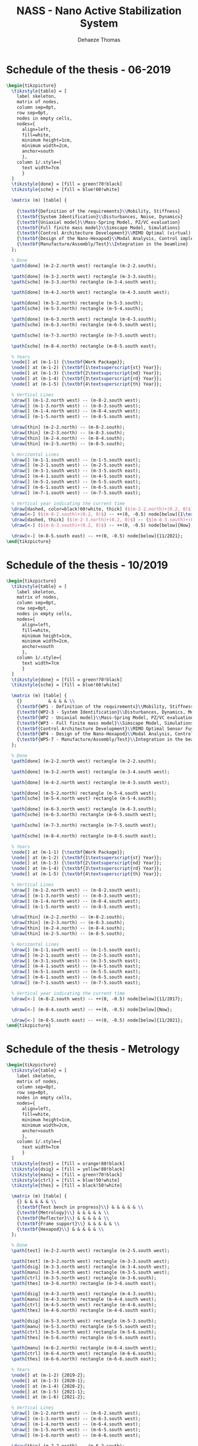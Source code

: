 #+TITLE: NASS - Nano Active Stabilization System
:DRAWER:
#+STARTUP: overview

#+LANGUAGE: en
#+EMAIL: dehaeze.thomas@gmail.com
#+AUTHOR: Dehaeze Thomas

#+HTML_LINK_HOME: ./index.html
#+HTML_LINK_UP: ./index.html

#+HTML_HEAD: <link rel="stylesheet" type="text/css" href="./css/htmlize.css"/>
#+HTML_HEAD: <link rel="stylesheet" type="text/css" href="./css/readtheorg.css"/>
#+HTML_HEAD: <link rel="stylesheet" type="text/css" href="./css/zenburn.css"/>
#+HTML_HEAD: <script type="text/javascript" src="./js/jquery.min.js"></script>
#+HTML_HEAD: <script type="text/javascript" src="./js/bootstrap.min.js"></script>
#+HTML_HEAD: <script type="text/javascript" src="./js/jquery.stickytableheaders.min.js"></script>
#+HTML_HEAD: <script type="text/javascript" src="./js/readtheorg.js"></script>

#+HTML_MATHJAX: align: center tagside: right font: TeX

#+PROPERTY: header-args:latex  :headers '("\\usepackage{tikz}" "\\usepackage{import}" "\\import{$HOME/Cloud/thesis/latex/org/}{config.tex}")
#+PROPERTY: header-args:latex+ :imagemagick t :fit yes
#+PROPERTY: header-args:latex+ :iminoptions -scale 100% -density 150
#+PROPERTY: header-args:latex+ :imoutoptions -quality 100
#+PROPERTY: header-args:latex+ :results file raw replace
#+PROPERTY: header-args:latex+ :buffer no
#+PROPERTY: header-args:latex+ :eval no-export
#+PROPERTY: header-args:latex+ :exports both
#+PROPERTY: header-args:latex+ :mkdirp yes
#+PROPERTY: header-args:latex+ :output-dir figs
#+PROPERTY: header-args:latex+ :post pdf2svg(file=*this*, ext="png")
:END:

* Schedule of the thesis - 06-2019
#+begin_src latex :file thesis-schedule.pdf
  \begin{tikzpicture}
    \tikzstyle{table} = [
      label skeleton,
      matrix of nodes,
      column sep=0pt,
      row sep=0pt,
      nodes in empty cells,
      nodes={
        align=left,
        fill=white,
        minimum height=1cm,
        minimum width=2cm,
        anchor=south
        },
      column 1/.style={
        text width=7cm
        }
    ]
    \tikzstyle{done} = [fill = green!70!black]
    \tikzstyle{sche} = [fill = blue!60!white]

    \matrix (m) [table] {
                                                                                    & & & & \\
      {\textbf{Definition of the requirements}\\Mobility, Stiffness}                & & & & \\
      {\textbf{System Identification}\\Disturbances, Noise, Dynamics}               & & & & \\
      {\textbf{Uniaxial model}\\Mass-Spring Model, PZ/VC evaluation}                & & & & \\
      {\textbf{Full finite mass model}\\Simscape Model, Simulations}                & & & & \\
      {\textbf{Control Architecture Development}\\MIMO Optimal (virtual) Sensor Fusion} & & & & \\
      {\textbf{Design of the Nano-Hexapod}\\Modal Analysis, Control implementation} & & & & \\
      {\textbf{Manufacture/Assembly/Test}\\Integration in the beamline}             & & & & \\
    };

    % Done
    \path[done] (m-2-2.north west) rectangle (m-2-2.south);

    \path[done] (m-3-2.north west) rectangle (m-3-3.south);
    \path[sche] (m-3-3.north) rectangle (m-3-4.south west);

    \path[done] (m-4-2.north west) rectangle (m-4-3.south west);

    \path[done] (m-5-2.north) rectangle (m-5-3.south);
    \path[sche] (m-5-3.north) rectangle (m-5-4.south);

    \path[done] (m-6-3.north west) rectangle (m-6-3.south);
    \path[sche] (m-6-3.north) rectangle (m-6-5.south west);

    \path[sche] (m-7-3.north) rectangle (m-7-5.south west);

    \path[sche] (m-8-4.north) rectangle (m-8-5.south east);

    % Years
    \node[] at (m-1-1) {\textbf{Work Package}};
    \node[] at (m-1-2) {\textbf{1\textsuperscript{st} Year}};
    \node[] at (m-1-3) {\textbf{2\textsuperscript{nd} Year}};
    \node[] at (m-1-4) {\textbf{3\textsuperscript{rd} Year}};
    \node[] at (m-1-5) {\textbf{4\textsuperscript{th} Year}};

    % Vertical Lines
    \draw[] (m-1-2.north west) -- (m-8-2.south west);
    \draw[] (m-1-3.north west) -- (m-8-3.south west);
    \draw[] (m-1-4.north west) -- (m-8-4.south west);
    \draw[] (m-1-5.north west) -- (m-8-5.south west);

    \draw[thin] (m-2-2.north) -- (m-8-2.south);
    \draw[thin] (m-2-3.north) -- (m-8-3.south);
    \draw[thin] (m-2-4.north) -- (m-8-4.south);
    \draw[thin] (m-2-5.north) -- (m-8-5.south);

    % Horizontal Lines
    \draw[] (m-1-1.south west) -- (m-1-5.south east);
    \draw[] (m-2-1.south west) -- (m-2-5.south east);
    \draw[] (m-3-1.south west) -- (m-3-5.south east);
    \draw[] (m-4-1.south west) -- (m-4-5.south east);
    \draw[] (m-5-1.south west) -- (m-5-5.south east);
    \draw[] (m-6-1.south west) -- (m-6-5.south east);
    \draw[] (m-7-1.south west) -- (m-7-5.south east);

    % Vertical year indicating the current time
    \draw[dashed, color=black!60!white, thick] ($(m-2-2.north)+(0.2, 0)$) -- ($(m-8-2.south)+(0.2, 0)$);
    \draw[<-] ($(m-8-2.south)+(0.2, 0)$) -- ++(0, -0.5) node[below]{1\textsuperscript{st} meeting};
    \draw[dashed, thick] ($(m-2-3.north)+(0.2, 0)$) -- ($(m-8-3.south)+(0.2, 0)$);
    \draw[<-] ($(m-8-3.south)+(0.2, 0)$) -- ++(0, -0.5) node[below]{Now};

    \draw[<-] (m-8-5.south east) -- ++(0, -0.5) node[below]{11/2021};
  \end{tikzpicture}
#+end_src

#+RESULTS:
[[file:figs/thesis-schedule.png]]
* Schedule of the thesis - 10/2019
#+begin_src latex :file thesis-schedule-2019-10.pdf
  \begin{tikzpicture}
    \tikzstyle{table} = [
      label skeleton,
      matrix of nodes,
      column sep=0pt,
      row sep=0pt,
      nodes in empty cells,
      nodes={
        align=left,
        fill=white,
        minimum height=1cm,
        minimum width=2cm,
        anchor=south
        },
      column 1/.style={
        text width=7cm
        }
    ]
    \tikzstyle{done} = [fill = green!70!black]
    \tikzstyle{sche} = [fill = blue!60!white]

    \matrix (m) [table] {
      {}          & & & & \\
      {\textbf{WP1 - Definition of the requirements}\\Mobility, Stiffness, Size}          & & & & \\
      {\textbf{WP2-3 - System Identification}\\Disturbances, Dynamics, Modal Analysis}      & & & & \\
      {\textbf{WP2 - Uniaxial model}\\Mass-Spring Model, PZ/VC evaluation}                & & & & \\
      {\textbf{WP3 - Full finite mass model}\\Simscape Model, Simulations}                & & & & \\
      {\textbf{Control Architecture Development}\\MIMO Optimal Sensor Fusion}       & & & & \\
      {\textbf{WP4 - Design of the Nano-Hexapod}\\Modal Analysis, Control implementation} & & & & \\
      {\textbf{WP5-7 - Manufacture/Assembly/Test}\\Integration in the beamline}             & & & & \\
    };

    % Done
    \path[done] (m-2-2.north west) rectangle (m-2-2.south);

    \path[done] (m-3-2.north west) rectangle (m-3-4.south west);

    \path[done] (m-4-2.north west) rectangle (m-4-3.south west);

    \path[done] (m-5-2.north) rectangle (m-5-4.south west);
    \path[sche] (m-5-4.north west) rectangle (m-5-4.south);

    \path[done] (m-6-3.north west) rectangle (m-6-3.south);
    \path[sche] (m-6-3.north) rectangle (m-6-5.south west);

    \path[sche] (m-7-3.north) rectangle (m-7-5.south west);

    \path[sche] (m-8-4.north) rectangle (m-8-5.south east);

    % Years
    \node[] at (m-1-1) {\textbf{Work Package}};
    \node[] at (m-1-2) {\textbf{1\textsuperscript{st} Year}};
    \node[] at (m-1-3) {\textbf{2\textsuperscript{nd} Year}};
    \node[] at (m-1-4) {\textbf{3\textsuperscript{rd} Year}};
    \node[] at (m-1-5) {\textbf{4\textsuperscript{th} Year}};

    % Vertical Lines
    \draw[] (m-1-2.north west) -- (m-8-2.south west);
    \draw[] (m-1-3.north west) -- (m-8-3.south west);
    \draw[] (m-1-4.north west) -- (m-8-4.south west);
    \draw[] (m-1-5.north west) -- (m-8-5.south west);

    \draw[thin] (m-2-2.north) -- (m-8-2.south);
    \draw[thin] (m-2-3.north) -- (m-8-3.south);
    \draw[thin] (m-2-4.north) -- (m-8-4.south);
    \draw[thin] (m-2-5.north) -- (m-8-5.south);

    % Horizontal Lines
    \draw[] (m-1-1.south west) -- (m-1-5.south east);
    \draw[] (m-2-1.south west) -- (m-2-5.south east);
    \draw[] (m-3-1.south west) -- (m-3-5.south east);
    \draw[] (m-4-1.south west) -- (m-4-5.south east);
    \draw[] (m-5-1.south west) -- (m-5-5.south east);
    \draw[] (m-6-1.south west) -- (m-6-5.south east);
    \draw[] (m-7-1.south west) -- (m-7-5.south east);

    % Vertical year indicating the current time
    \draw[<-] (m-8-2.south west) -- ++(0, -0.5) node[below]{11/2017};

    \draw[<-] (m-8-4.south west) -- ++(0, -0.5) node[below]{Now};

    \draw[<-] (m-8-5.south east) -- ++(0, -0.5) node[below]{11/2021};
  \end{tikzpicture}
#+end_src

#+RESULTS:
[[file:figs/thesis-schedule-2019-10.png]]
* Schedule of the thesis - Metrology
#+begin_src latex :file thesis-schedule-metrology.pdf
  \begin{tikzpicture}
    \tikzstyle{table} = [
      label skeleton,
      matrix of nodes,
      column sep=0pt,
      row sep=0pt,
      nodes in empty cells,
      nodes={
        align=left,
        fill=white,
        minimum height=1cm,
        minimum width=2cm,
        anchor=south
        },
      column 1/.style={
        text width=7cm
        }
    ]
    \tikzstyle{test} = [fill = orange!80!black]
    \tikzstyle{dsig} = [fill = yellow!80!black]
    \tikzstyle{manu} = [fill = green!70!black]
    \tikzstyle{ctrl} = [fill = blue!50!white]
    \tikzstyle{thes} = [fill = black!50!white]

    \matrix (m) [table] {
      {} & & & & & \\
      {\textbf{Test bench in progress}\\} & & & & & \\
      {\textbf{Metrology}\\} & & & & & \\
      {\textbf{Reflector}\\} & & & & & \\
      {\textbf{Frame support}\\} & & & & & \\
      {\textbf{Hexapod}\\} & & & & & \\
    };

    % Done
    \path[test] (m-2-2.north west) rectangle (m-2-5.south west);

    \path[test] (m-3-2.north west) rectangle (m-3-3.south west);
    \path[dsig] (m-3-3.north west) rectangle (m-3-4.south west);
    \path[manu] (m-3-4.north west) rectangle (m-3-5.south west);
    \path[ctrl] (m-3-5.north west) rectangle (m-3-6.south);
    \path[thes] (m-3-6.north) rectangle (m-3-6.south east);

    \path[dsig] (m-4-3.north west) rectangle (m-4-3.south);
    \path[manu] (m-4-3.north) rectangle (m-4-4.south west);
    \path[ctrl] (m-4-5.north west) rectangle (m-4-6.south);
    \path[thes] (m-4-6.north) rectangle (m-4-6.south east);

    \path[dsig] (m-5-3.north west) rectangle (m-5-3.south);
    \path[manu] (m-5-3.north) rectangle (m-5-5.south west);
    \path[ctrl] (m-5-5.north west) rectangle (m-5-6.south);
    \path[thes] (m-5-6.north) rectangle (m-5-6.south east);

    \path[manu] (m-6-2.north) rectangle (m-6-4.south west);
    \path[ctrl] (m-6-4.north west) rectangle (m-6-6.south);
    \path[thes] (m-6-6.north) rectangle (m-6-6.south east);

    % Years
    \node[] at (m-1-2) {2019-2};
    \node[] at (m-1-3) {2020-1};
    \node[] at (m-1-4) {2020-2};
    \node[] at (m-1-5) {2021-1};
    \node[] at (m-1-6) {2021-2};

    % Vertical Lines
    \draw[] (m-1-2.north west) -- (m-6-2.south west);
    \draw[] (m-1-3.north west) -- (m-6-3.south west);
    \draw[] (m-1-4.north west) -- (m-6-4.south west);
    \draw[] (m-1-5.north west) -- (m-6-5.south west);
    \draw[] (m-1-6.north west) -- (m-6-6.south west);

    \draw[thin] (m-2-2.north) -- (m-6-2.south);
    \draw[thin] (m-2-3.north) -- (m-6-3.south);
    \draw[thin] (m-2-4.north) -- (m-6-4.south);
    \draw[thin] (m-2-5.north) -- (m-6-5.south);
    \draw[thin] (m-2-6.north) -- (m-6-6.south);

    % Horizontal Lines
    \draw[] (m-1-1.south west) -- (m-1-6.south east);
    \draw[] (m-2-1.south west) -- (m-2-6.south east);
    \draw[] (m-3-1.south west) -- (m-3-6.south east);
    \draw[] (m-4-1.south west) -- (m-4-6.south east);
    \draw[] (m-5-1.south west) -- (m-5-6.south east);

    \node[test, draw, label=right:Test and optimization, minimum height=0.5cm, minimum width=2cm, anchor=north west] (test) at ($(m-6-1.south west) + (0, -1)$) {};
    \node[dsig, draw, label=right:FEA and Design, minimum height=0.5cm, minimum width=2cm, below=0.5 of test] (dsig) {};
    \node[manu, draw, label=right:Manufacture and mounting, minimum height=0.5cm, minimum width=2cm, right=5 of test] (manu) {};
    \node[ctrl, draw, label=right:Control and tests, minimum height=0.5cm, minimum width=2cm, below=0.5 of manu] (ctrl) {};
    \node[thes, draw, label=right:Thesis Redaction, minimum height=0.5cm, minimum width=2cm, right=3.5 of ctrl] {};
  \end{tikzpicture}
#+end_src

#+RESULTS:
[[file:figs/thesis-schedule-metrology.png]]
* Schematics
** Experiment - Schematic
#+begin_src latex :file exp_full_setup.pdf
  \begin{tikzpicture}
    % Parameters
    \def\blockw{6.0cm}
    \def\blockh{1.2cm}

    \def\tiltdeg{3}
    \coordinate[] (rotationpoint) at (0, 4.5*\blockh);

    \begin{scope}[rotate around={\tiltdeg:(rotationpoint)}]
      % Tilt
      \path[] ([shift=(-120:4*\blockh)]rotationpoint) coordinate(beginarc) arc (-120:-110:4*\blockh) %
      -- ([shift=(-70:4*\blockh)]rotationpoint) arc (-70:-60:4*\blockh)%
      |- ++(-0.15*\blockw, 0.6*\blockh) coordinate (spindlene)%
      |- ($(beginarc) + (0.15*\blockw, 0.2*\blockh)$) coordinate (spindlesw) -- ++(0, 0.4*\blockh) coordinate(tiltte) -| cycle;

      % Spindle
      \coordinate[] (spindlese) at (spindlesw-|spindlene);
      \draw[fill=black!30] ($(spindlese)+(-0.1,0.1)+(-0.1*\blockw, 0)$) -| ($(spindlene)+(-0.1, 0)$) -| coordinate[pos=0.25](spindletop) ($(spindlesw)+(0.1,0.1)$) -| ++(0.1*\blockw, -\blockh) -| coordinate[pos=0.25](spindlebot) cycle;

      % \draw[dashed, color=black!60] ($(spindletop)+(0, 0.2)$) -- ($(spindlebot)+(0,-0.2)$);

      % Tilt
      \draw[fill=black!60] ([shift=(-120:4*\blockh)]rotationpoint) coordinate(beginarc) arc (-120:-110:4*\blockh) %
      -- ([shift=(-70:4*\blockh)]rotationpoint) arc (-70:-60:4*\blockh)%
      |- coordinate (tiltne) ++(-0.15*\blockw, 0.6*\blockh) coordinate (spindlene)%
      |- ($(beginarc) + (0.15*\blockw, 0.2*\blockh)$) coordinate (spindlesw) -- ++(0, 0.4*\blockh) -| cycle;

      % Micro-Hexapod
      \begin{scope}[shift={(spindletop)}]
        % Parameters definitions
        \def\baseh{0.22*\blockh} % Height of the base
        \def\naceh{0.18*\blockh} % Height of the nacelle
        \def\baser{0.22*\blockw} % Radius of the base
        \def\nacer{0.18*\blockw} % Radius of the nacelle

        \def\armr{0.2*\blockh} % Radius of the arms
        \def\basearmborder{0.2}
        \def\nacearmborder{0.2}

        \def\xnace{0} \def\ynace{\blockh-\naceh} \def\anace{0}
        \def\xbase{0} \def\ybase{0} \def\abase{0}

        % Hexapod1
        \begin{scope}[shift={(\xbase, \ybase)}, rotate=\abase]
          % Base
          \draw[fill=white] (-\baser, 0) coordinate[](uhexabot) rectangle (\baser, \baseh);

          \coordinate[] (armbasel) at (-\baser+\basearmborder+\armr, \baseh);
          \coordinate[] (armbasec) at (0, \baseh);
          \coordinate[] (armbaser) at (\baser-\basearmborder-\armr, \baseh);

          \begin{scope}[shift={(\xnace, \ynace)}, rotate=\anace]
            \draw[fill=white] (-\nacer, 0) rectangle (\nacer, \naceh);
            \coordinate[] (uhexatop) at (0, \naceh);
            \coordinate[] (armnacel) at (-\nacer+\nacearmborder+\armr, 0);
            \coordinate[] (armnacec) at (0, 0);
            \coordinate[] (armnacer) at (\nacer-\nacearmborder-\armr, 0);
          \end{scope}

          \draw[] (armbasec) -- (armnacer);
          \draw[] (armbasec) -- (armnacel);
          \draw[] (armbasel) -- coordinate(mhexaw) (armnacel);
          \draw[] (armbasel) -- (armnacec);
          \draw[] (armbaser) -- (armnacec);
          \draw[] (armbaser) -- coordinate(mhexae) (armnacer);
        \end{scope}
      \end{scope}

      % Sample
      \begin{scope}[shift={(uhexatop)}]
        \draw[fill=white] (-0.1*\blockw, 0) coordinate[](samplebot) rectangle coordinate[pos=0.5](samplecenter) node[pos=0.5, above]{Sample} (0.1*\blockw, \blockh) coordinate[](samplene);
        \coordinate[](samplenw) at (-0.1*\blockw, \blockh);
      \end{scope}
    \end{scope}

    \begin{scope}[shift={(0, -0.3*\blockh)}]
      % Translation Stage - fixed part
      \draw[fill=black!40] (-0.5*\blockw, 0) coordinate[](tyb) rectangle (0.5*\blockw, 0.15*\blockh);
      \coordinate[] (measposbot) at (0.5*\blockw, 0);

      % Translation Stage - mobile part
      \draw[fill=black!10, fill opacity=0.5] (-0.5*\blockw, 0.2*\blockh) -- (-0.5*\blockw, 1.5*\blockh) coordinate[](tyt) -- (0.5*\blockw, 1.5*\blockh) -- (0.5*\blockw, 0.2*\blockh) -- (0.35*\blockw, 0.2*\blockh) -- (0.35*\blockw, 0.8*\blockh) -- (-0.35*\blockw, 0.8*\blockh) -- (-0.35*\blockw, 0.2*\blockh) -- cycle;

      % Translation Guidance
      \draw[dashed, color=black!60] ($(-0.5*\blockw, 0)+( 0.075*\blockw,0.5*\blockh)$) circle (0.2*\blockh);
      \draw[dashed, color=black!60] ($( 0.5*\blockw, 0)+(-0.075*\blockw,0.5*\blockh)$) circle (0.2*\blockh);

      % Tilt Guidance
      \draw[dashed, color=black!60] ([shift=(-107:4.1*\blockh)]rotationpoint) arc (-107:-120:4.1*\blockh);
      \draw[dashed, color=black!60] ([shift=( -73:4.1*\blockh)]rotationpoint) arc (-73:-60:4.1*\blockh);
    \end{scope}

    % % Vertical line
    % \draw[dashed, color=black] (samplecenter) -- ++(0, -4*\blockh);
    % \begin{scope}[rotate around={\tiltdeg:(samplecenter)}]
    %   \draw[dashed, color=black] (samplecenter) -- ++(0, -4*\blockh);
    %   \node[] at ($(samplecenter)+(0, -2.3*\blockh)$) {\AxisRotator[rotate=-90]};
    %   \node[right, shift={(0.3,0)}] at ($(samplecenter)+(0, -2.3*\blockh)$) {$\theta_z$};
    % \end{scope}
    % \draw[->] ([shift=(-90:3.6*\blockh)]samplecenter) arc (-90:-87:3.6*\blockh) node[right]{$\theta_y$};

    % Laser
    \begin{scope}[shift={(samplecenter)}]
      \draw[color=red, -<-=0.3] (samplecenter) node[circle, fill=red, inner sep=0pt, minimum size=3pt]{} -- node[pos=0.3, above, color=black]{X-ray} ($(samplecenter)+(1.2*\blockw,0)$);
    \end{scope}

    % Axis
    \begin{scope}[shift={(-0.35*\blockw, 3*\blockh)}]
      \def\axissize{0.8cm}
      \draw[->] (0, 0) -- ++(0, \axissize) node[right]{$z$};
      \draw[->] (0, 0) -- ++(-\axissize, 0) node[above]{$x$};
      \draw[fill, color=black] (0, 0) circle (0.05*\axissize);
      \node[draw, circle, inner sep=0pt, minimum size=0.4*\axissize, label=right:$y$] (yaxis) at (0, 0){};
      % \node[draw, circle, inner sep=0pt, cross, minimum size=0.4*\axissize, label=left:$y$] (yaxis) at (0, 0){};
    \end{scope}

    \node[fit={($(-0.6*\blockw, -0.5*\blockh)$) ($(0.6*\blockw, 4*\blockh)$)}, inner sep=0pt, draw, dashed, color=gray, label={Positioning Station}] (possystem) {};

    \draw[fill=black!30] ($(tyb)+(-5, -1)$) coordinate[](granitesw) rectangle node[pos=0.5]{Granite Frame} ($(measposbot)+(5, 0)$) coordinate[](granitene);

    % Focusing Optics
    \draw[fill=black!20] ($(granitene)+(-1.5, 3)$) rectangle ++(-1, 2);
    \draw[spring] ($(granitene)+(-2, 0)$) -- ++(0, 3);

    \node[fit={($(granitene)+(-2.8, -0.2)$) ($(granitene)+(-1.2, 5.2)$)}, inner sep=0pt, draw, dashed, color=gray, label={Focusing Optics}] () {};

    % Measurement Optics
    \draw[fill=black!20] ($(granitesw)+(1.5, 4)$) rectangle ++(1, 2);
    \draw[spring] ($(granitesw)+(2, 1)$) -- ++(0, 3);

    \node[fit={($(granitesw)+(2.8, 0.8)$) ($(granitesw)+(1.2, 6.2)$)}, inner sep=0pt, draw, dashed, color=gray, label={Imagery System}] () {};
  \end{tikzpicture}
#+end_src

#+RESULTS:
[[file:figs/exp_full_setup.png]]

** NASS - Solidworks
#+begin_src latex :file nass_solidworks.pdf
  \graphicspath{{~/Cloud/thesis/latex/img/}}
  \begin{tikzpicture}
    \tikzstyle{legend}=[draw, text width=4.2cm, align=center]

    \node[inner sep=0pt, anchor=south west] (assemblage) at (0,0)
    {\includegraphics[width=0.65\textwidth]{assemblage_img.png}};

    \coordinate[] (aheight) at (assemblage.north west);
    \coordinate[] (awidth)  at (assemblage.south east);

    \coordinate[] (xrightlabel) at (-0.2, 0);
    \coordinate[] (xleftlabel)  at ($(awidth)+(0.2, 0)$);

    % Translation Stage
    \coordinate[] (ty) at ($0.5*(aheight)+0.1*(awidth)$);
    \draw[<-] (ty) -- (ty-|xrightlabel) node[left, legend]{Translation Stage\\$\SI{-5}{m\metre} < T_y < \SI{5}{m\metre}$};

    % Sample Interface
    \coordinate[] (sampleint) at ($0.77*(aheight)+0.5*(awidth)$);
    \coordinate[] (sampleintmid) at ($(sampleint)+(-1, -0.5)$);
    \draw[<-] (sampleint) -- (sampleintmid) -- (sampleintmid-|xrightlabel) node[left, legend]{Sample Interface};

    % NASS
    % \coordinate[] (nass) at ($0.7*(aheight)+0.5*(awidth)$);
    % \draw[<-] (nass) -- (nass-|xrightlabel) node[left, legend]{NASS\\$\SI{-10}{\mu\metre} < T_{x y z} < \SI{10}{\mu\metre}$\\$\SI{-10}{\mu\radian} < \theta_{x y z} < \SI{10}{\mu\radian}$};

    % Sample
    \coordinate[] (sample) at ($0.9*(aheight)+0.5*(awidth)$);
    \draw[<-] (sample) -- (sample-|xrightlabel) node[left, legend]{Sample Environment\\$\SI{1}{\kg} < M < \SI{50}{\kg}$};

    % Tilt Stage
    \coordinate[] (tilt) at ($0.55*(aheight)+0.78*(awidth)$);
    \coordinate[] (tiltmid) at ($(tilt)+(1, 0.5)$);
    \draw[<-] (tilt) -- (tiltmid) -- (tiltmid-|xleftlabel) node[right, legend]{Tilt Stage\\$\ang{-3} < \theta_y < \ang{3}$};

    % Spindle
    \coordinate[] (spindle) at ($0.53*(aheight)+0.33*(awidth)$);
    \coordinate[] (spindlemid) at ($(spindle)+(-1, -1.5)$);
    \draw[<-] (spindle) -- (spindlemid) -- (spindlemid-|xrightlabel) node[left, legend]{Spindle\\$\SI{1}{rpm} < \dot{\theta_z} < \SI{60}{rpm}$};

    % Center of gravity compensation
    \coordinate[] (axisc) at ($0.65*(aheight)+0.65*(awidth)$);
    \coordinate[] (axiscmid) at ($(axisc)+(1, 1.5)$);
    \draw[<-] (axisc) -- (axiscmid) -- (axiscmid-|xleftlabel) node[right, legend]{Center of gravity\\compensation system};

    % Micro Hexapod
    \coordinate[] (hexapod) at ($0.52*(aheight)+0.6*(awidth)$);
    \coordinate[] (hexapodmid) at ($(hexapod)+(1, -1.0)$);
    \draw[<-] (hexapod) -- (hexapodmid) -- (hexapodmid-|xleftlabel) node[right, legend]{Long Stroke Hexapod\\$\SI{-10}{m\metre} < T_{x y z} < \SI{10}{m\metre}$\\$\ang{-3} < \theta_{x y z} < \ang{3}$};

    % Frame
    \coordinate[] (frame) at ($0.14*(aheight)+0.65*(awidth)$);
    \draw[<-] (frame) -- (frame-|xleftlabel) node[right, legend]{Frame fixed\\on the granite};

    % X-Ray
    \draw[color=red, ->-=0.7] ($0.92*(aheight)+0.8*(awidth)$) -- node[above, color=black]{X-ray} ++(190:1.8);

    % Size of the setup
    \draw[dashed, <->, color=black!70] ($0.03*(aheight)+0.35*(awidth)$) -- node[below, color=black, pos=0.6]{$\approx\SI{1}{m}$} ($0.14*(aheight)+0.98*(awidth)$);
    \draw[dashed, <->, color=black!70] ($0.032*(aheight)+0.32*(awidth)$) -- node[left, color=black, pos=0.4]{$\approx\SI{1}{m}$} ($0.305*(aheight)+0.0*(awidth)$);


    % Axis
    \begin{scope}[shift={(0.0, 0.7)}]
      \draw[->] (0, 0) -- ++(195:0.8) node[above] {$x$};
      \draw[->] (0, 0) -- ++(90:0.9) node[right] {$z$};
      \draw[->] (0, 0) -- ++(-40:0.7) node[above] {$y$};
    \end{scope}

  \end{tikzpicture}
#+end_src

#+RESULTS:
[[file:figs/nass_solidworks.png]]

** NASS - Picture
#+begin_src latex :file nass_picture.pdf
  \graphicspath{{~/Cloud/thesis/latex/img/}}
  \begin{tikzpicture}
    \node[inner sep=0pt, anchor=south west] (photo) at (0,0)
    {\includegraphics[width=0.6\textwidth]{exp_setup_photo.png}};

    \coordinate[] (aheight) at (photo.north west);
    \coordinate[] (awidth)  at (photo.south east);

    \coordinate[] (granite) at ($0.1*(aheight)+0.1*(awidth)$);
    \coordinate[] (trans)   at ($0.5*(aheight)+0.4*(awidth)$);
    \coordinate[] (tilt)    at ($0.65*(aheight)+0.75*(awidth)$);
    \coordinate[] (hexapod) at ($0.7*(aheight)+0.5*(awidth)$);
    \coordinate[] (sample)  at ($0.9*(aheight)+0.55*(awidth)$);

    % Granite
    \node[labelc] at (granite) {1};
    % Translation stage
    \node[labelc] at (trans) {2};
    % Tilt Stage
    \node[labelc] at (tilt) {3};
    % Micro-Hexapod
    \node[labelc] at (hexapod) {4};
    % Sample
    \node[labelc] at (sample) {5};

    % Axis
    \begin{scope}[shift={($0.07*(aheight)+0.87*(awidth)$)}]
      \draw[->] (0, 0) -- ++(55:0.7) node[above] {$y$};
      \draw[->] (0, 0) -- ++(90:0.9) node[left] {$z$};
      \draw[->] (0, 0) -- ++(-20:0.7) node[above] {$x$};
    \end{scope}
  \end{tikzpicture}
#+end_src

#+RESULTS:
[[file:figs/nass_picture.png]]

** NASS - Schematic
#+begin_src latex :file nass_schematic.pdf
\begin{tikzpicture}
  % Parameters
  \def\blockw{6.0cm}
  \def\blockh{1.2cm}

  \def\tiltdeg{3}
  \coordinate[] (rotationpoint) at (0, 4.5*\blockh);

  \begin{scope}[rotate around={\tiltdeg:(rotationpoint)}]
    % Tilt
    \path[] ([shift=(-120:4*\blockh)]rotationpoint) coordinate(beginarc) arc (-120:-110:4*\blockh) %
    -- ([shift=(-70:4*\blockh)]rotationpoint) arc (-70:-60:4*\blockh)%
    |- ++(-0.15*\blockw, 0.6*\blockh) coordinate (spindlene)%
    |- ($(beginarc) + (0.15*\blockw, 0.2*\blockh)$) coordinate (spindlesw) -- ++(0, 0.4*\blockh) coordinate(tiltte) -| cycle;

    % Spindle
    \coordinate[] (spindlese) at (spindlesw-|spindlene);
    \draw[fill=black!30] ($(spindlese)+(-0.1,0.1)+(-0.1*\blockw, 0)$) -| ($(spindlene)+(-0.1, 0)$) -| coordinate[pos=0.25](spindletop) ($(spindlesw)+(0.1,0.1)$) -| ++(0.1*\blockw, -\blockh) -| coordinate[pos=0.25](spindlebot) cycle;

    % \draw[dashed, color=black!60] ($(spindletop)+(0, 0.2)$) -- ($(spindlebot)+(0,-0.2)$);

    % Tilt
    \draw[fill=black!60] ([shift=(-120:4*\blockh)]rotationpoint) coordinate(beginarc) arc (-120:-110:4*\blockh) %
    -- ([shift=(-70:4*\blockh)]rotationpoint) arc (-70:-60:4*\blockh)%
    |- coordinate (tiltne) ++(-0.15*\blockw, 0.6*\blockh) coordinate (spindlene)%
    |- ($(beginarc) + (0.15*\blockw, 0.2*\blockh)$) coordinate (spindlesw) -- ++(0, 0.4*\blockh) -| cycle;

    % Micro-Hexapod
    \begin{scope}[shift={(spindletop)}]
      % Parameters definitions
      \def\baseh{0.22*\blockh} % Height of the base
      \def\naceh{0.18*\blockh} % Height of the nacelle
      \def\baser{0.22*\blockw} % Radius of the base
      \def\nacer{0.18*\blockw} % Radius of the nacelle

      \def\armr{0.2*\blockh} % Radius of the arms
      \def\basearmborder{0.2}
      \def\nacearmborder{0.2}

      \def\xnace{0} \def\ynace{\blockh-\naceh} \def\anace{0}
      \def\xbase{0} \def\ybase{0} \def\abase{0}

      % Hexapod1
      \begin{scope}[shift={(\xbase, \ybase)}, rotate=\abase]
        % Base
        \draw[fill=white] (-\baser, 0) coordinate[](uhexabot) rectangle (\baser, \baseh);

        \coordinate[] (armbasel) at (-\baser+\basearmborder+\armr, \baseh);
        \coordinate[] (armbasec) at (0, \baseh);
        \coordinate[] (armbaser) at (\baser-\basearmborder-\armr, \baseh);

        \begin{scope}[shift={(\xnace, \ynace)}, rotate=\anace]
          \draw[fill=white] (-\nacer, 0) rectangle (\nacer, \naceh);
          \coordinate[] (uhexatop) at (0, \naceh);
          \coordinate[] (armnacel) at (-\nacer+\nacearmborder+\armr, 0);
          \coordinate[] (armnacec) at (0, 0);
          \coordinate[] (armnacer) at (\nacer-\nacearmborder-\armr, 0);
        \end{scope}

        \draw[] (armbasec) -- (armnacer);
        \draw[] (armbasec) -- (armnacel);
        \draw[] (armbasel) -- coordinate(mhexaw) (armnacel);
        \draw[] (armbasel) -- (armnacec);
        \draw[] (armbaser) -- (armnacec);
        \draw[] (armbaser) -- coordinate(mhexae) (armnacer);
      \end{scope}
    \end{scope}

    % NASS
    \begin{scope}[shift={(uhexatop)}]
      % Parameters definitions
      \def\baseh{0.1*\blockh} % Height of the base
      \def\naceh{0.1*\blockh} % Height of the nacelle
      \def\baser{0.18*\blockw} % Radius of the base
      \def\nacer{0.15*\blockw} % Radius of the nacelle

      \def\armr{0.1*\blockh} % Radius of the arms
      \def\basearmborder{0.2}
      \def\nacearmborder{0.2}

      \def\xnace{0} \def\ynace{0.6*\blockh-\naceh} \def\anace{0}
      \def\xbase{0} \def\ybase{0} \def\abase{0}

      % Hexapod1
      \begin{scope}[shift={(\xbase, \ybase)}, rotate=\abase]
        % Base
        \draw[fill=white] (-\baser, 0) coordinate[](nhexabot) rectangle (\baser, \baseh);

        \coordinate[] (armbasel) at (-\baser+\basearmborder+\armr, \baseh);
        \coordinate[] (armbasec) at (0, \baseh);
        \coordinate[] (armbaser) at (\baser-\basearmborder-\armr, \baseh);

        \begin{scope}[shift={(\xnace, \ynace)}, rotate=\anace]
          \draw[fill=white] (-\nacer, 0) rectangle (\nacer, \naceh);
          \coordinate[] (nhexatop) at (0, \naceh);
          \coordinate[] (armnacel) at (-\nacer+\nacearmborder+\armr, 0);
          \coordinate[] (armnacec) at (0, 0);
          \coordinate[] (armnacer) at (\nacer-\nacearmborder-\armr, 0);
          \coordinate[] (measpostop) at (\nacer, \naceh);
        \end{scope}

        \draw[] (armbasec) -- (armnacer);
        \draw[] (armbasec) -- (armnacel);
        \draw[] (armbasel) -- coordinate(nhexaw) (armnacel);
        \draw[] (armbasel) -- (armnacec);
        \draw[] (armbaser) -- (armnacec);
        \draw[] (armbaser) -- coordinate(nhexae) (armnacer);

        % Force actuator
        \coordinate[] (nassfbot) at (0.8*\baser, \baseh);
        \coordinate[] (nassftop) at (armnacec-|nassfbot);
      \end{scope}
    \end{scope}

    % Sample
    \begin{scope}[shift={(nhexatop)}]
      \draw[fill=white] (-0.1*\blockw, 0) coordinate[](samplebot) rectangle coordinate[pos=0.5](samplecenter) (0.1*\blockw, \blockh) coordinate[](samplene);
      \coordinate[](samplenw) at (-0.1*\blockw, \blockh);
    \end{scope}
  \end{scope}

  \begin{scope}[shift={(0, -0.3*\blockh)}]
    % Translation Stage - fixed part
    \draw[fill=black!40] (-0.5*\blockw, 0) coordinate[](tyb) rectangle (0.5*\blockw, 0.15*\blockh);
    \coordinate[] (measposbot) at (0.5*\blockw, 0);

    % Translation Stage - mobile part
    \draw[fill=black!10, fill opacity=0.5] (-0.5*\blockw, 0.2*\blockh) -- (-0.5*\blockw, 1.5*\blockh) coordinate[](tyt) -- (0.5*\blockw, 1.5*\blockh) -- (0.5*\blockw, 0.2*\blockh) -- (0.35*\blockw, 0.2*\blockh) -- (0.35*\blockw, 0.8*\blockh) -- (-0.35*\blockw, 0.8*\blockh) -- (-0.35*\blockw, 0.2*\blockh) -- cycle;

    % Translation Guidance
    \draw[dashed, color=black!60] ($(-0.5*\blockw, 0)+( 0.075*\blockw,0.5*\blockh)$) circle (0.2*\blockh);
    \draw[dashed, color=black!60] ($( 0.5*\blockw, 0)+(-0.075*\blockw,0.5*\blockh)$) circle (0.2*\blockh);

    \draw[fill, color=black] ($( 0.5*\blockw, 0)+(-0.075*\blockw,0.5*\blockh)$) circle (0.04);
    \node[draw, circle, inner sep=0pt, minimum size=0.3cm, label=above:$T_y$] at ($( 0.5*\blockw, 0)+(-0.075*\blockw,0.5*\blockh)$){};

    % Tilt Guidance
    \draw[dashed, color=black!60] ([shift=(-107:4.1*\blockh)]rotationpoint) arc (-107:-120:4.1*\blockh);
    \draw[dashed, color=black!60] ([shift=( -73:4.1*\blockh)]rotationpoint) arc (-73:-60:4.1*\blockh);
  \end{scope}

  % Vertical line
  \draw[dashed, color=black] (samplecenter) -- ++(0, -4*\blockh);
  \begin{scope}[rotate around={\tiltdeg:(samplecenter)}]
    \draw[dashed, color=black] (samplecenter) -- ++(0, -4*\blockh);
    \node[] at ($(samplecenter)+(0, -2.3*\blockh)$) {\AxisRotator[rotate=-90]};
    \node[right, shift={(0.3,0)}] at ($(samplecenter)+(0, -2.3*\blockh)$) {$\theta_z$};
  \end{scope}
  \draw[->] ([shift=(-90:3.6*\blockh)]samplecenter) arc (-90:-87:3.6*\blockh) node[right]{$\theta_y$};

  % Laser
  \begin{scope}[shift={(samplecenter)}]
    \draw[color=red, -<-=0.5] (samplecenter) node[circle, fill=red, inner sep=0pt, minimum size=3pt]{} -- node[midway, above, color=black]{X-ray} ($(samplecenter)+(0.5*\blockw,0)$);
    % \draw[color=red, -<-=0.5] (samplecenter) node[circle, fill=red, inner sep=0pt, minimum size=3pt]{} -- ($(samplecenter)+(0.5*\blockw,0)$);
  \end{scope}

  % Axis
  \begin{scope}[shift={(-0.35*\blockw, 3*\blockh)}]
    \def\axissize{0.8cm}
    \draw[->] (0, 0) -- ++(0, \axissize) node[right]{$z$};
    \draw[->] (0, 0) -- ++(-\axissize, 0) node[above]{$x$};
    \draw[fill, color=black] (0, 0) circle (0.05*\axissize);
    \node[draw, circle, inner sep=0pt, minimum size=0.4*\axissize, label=right:$y$] (yaxis) at (0, 0){};
    % \node[draw, circle, inner sep=0pt, cross, minimum size=0.4*\axissize, label=left:$y$] (yaxis) at (0, 0){};
  \end{scope}

  % NUMBERS

  % Granite
  \node[labelc, anchor=west] (char) at (tyb) {1};
  % Translation stage
  \node[labelc, anchor=north west] (char) at (tyt) {2};
  % Tilt Stage
  \node[labelc, anchor=north east] (char) at (tiltne) {3};
  % Spindle
  \node[labelc, anchor=north east] (char) at (spindlene) {4};
  % Micro-Hexapod
  \node[labelc, anchor=east] (char) at (mhexaw) {5};
  % Nano-Hexapod
  \node[labelc, anchor=east] (char) at (nhexaw) {6};
  % Sample
  \node[labelc, anchor=north west] (char) at (samplenw) {7};

  % % Measurement
  % \draw[dashed, color=black!50] (measposbot) -- ++(1,0) coordinate (measposbotend);
  % \draw[dashed, color=black!50] (measpostop) -- (measpostop-|measposbotend) coordinate (measpostopend);
  % \draw[<->, dashed] ($(measposbotend)+(-0.3, 0)$) -- node[midway, right](d){$d$} ($(measpostopend)+(-0.3, 0)$);

  % % Control
  % \draw[<->] (nassfbot) -- node[midway, right](F){$F$} (nassftop);
  % \def\blockw{1.2cm}
  % \def\blockh{1.0cm}
  % \node[draw, fill=white, block, right=0.6 of F] (K){$K$};
  % \draw[->] (d.east) -- ++(0.2, 0) |- (K.east);
  % \draw[->] (K.west) -- (F.east);

  % \coordinate[] (labelx) at (-0.52*\blockw, 0);
  % \coordinate[] (labelb) at (-0.28*\blockw, 0);

  % % Curly braces
  % \draw [decorate,decoration={brace,amplitude=5pt}] (tyb-|labelx) -- coordinate[midway](labelty) (tyt-|labelx);
  % \draw [decorate,decoration={brace,amplitude=5pt}] ($(uhexabot-|labelb)+(0,0.05)$) -- coordinate[midway](labeluhexa) ($(uhexatop-|labelb)+(0,-0.05)$);
  % \draw [decorate,decoration={brace,amplitude=5pt}] ($(nhexabot-|labelb)+(0,0.05)$) -- coordinate[midway](labelnhexa) ($(nhexatop-|labelb)+(0,-0.05)$);
  % \draw [decorate,decoration={brace,amplitude=5pt}] ($(samplebot-|labelb)+(0,0.05)$) -- coordinate[midway](labelsample) ($(samplenw-|labelb)+(0,-0.05)$);

  % Labels
  % \node[left,xshift=-0.2cm] at (labeluhexa) {Hexapod};
  % \node[left,xshift=-0.2cm] at (labelnhexa) {NASS};
  % \node[left,xshift=-0.2cm] at (labelsample) {Sample};
  % \node[left,xshift=-0.2cm, align=right] at (labelty) {Translation\\Stage};
  % \draw[<-] ($0.5*(tiltte)+0.5*(beginarc)$) coordinate(arrowtilt) -- (arrowtilt-|labelty) node[left,xshift=-0.3cm] {Tilt Stage};
  % \draw[<-] ($(spindlesw)+(0.5, 0.4)$) -- ++(-0.8, 0.5) coordinate(arrowspindle) -- (arrowspindle-|labelty) node[left,xshift=-0.3cm] {Spindle};
\end{tikzpicture}
#+end_src

#+RESULTS:
[[file:figs/nass_schematic.png]]

** NASS - Schematic without nano-station
#+begin_src latex :file nass_schematic_wo_nano_stage.pdf
  \begin{tikzpicture}
    % Parameters
    \def\blockw{6.0cm}
    \def\blockh{1.2cm}

    \def\tiltdeg{3}
    \coordinate[] (rotationpoint) at (0, 4.5*\blockh);

    \begin{scope}[rotate around={\tiltdeg:(rotationpoint)}]
      % Tilt
      \path[] ([shift=(-120:4*\blockh)]rotationpoint) coordinate(beginarc) arc (-120:-110:4*\blockh) %
      -- ([shift=(-70:4*\blockh)]rotationpoint) arc (-70:-60:4*\blockh)%
      |- ++(-0.15*\blockw, 0.6*\blockh) coordinate (spindlene)%
      |- ($(beginarc) + (0.15*\blockw, 0.2*\blockh)$) coordinate (spindlesw) -- ++(0, 0.4*\blockh) coordinate(tiltte) -| cycle;

      % Spindle
      \coordinate[] (spindlese) at (spindlesw-|spindlene);
      \draw[fill=black!30] ($(spindlese)+(-0.1,0.1)+(-0.1*\blockw, 0)$) -| ($(spindlene)+(-0.1, 0)$) -| coordinate[pos=0.25](spindletop) ($(spindlesw)+(0.1,0.1)$) -| ++(0.1*\blockw, -\blockh) -| coordinate[pos=0.25](spindlebot) cycle;

      % \draw[dashed, color=black!60] ($(spindletop)+(0, 0.2)$) -- ($(spindlebot)+(0,-0.2)$);

      % Tilt
      \draw[fill=black!60] ([shift=(-120:4*\blockh)]rotationpoint) coordinate(beginarc) arc (-120:-110:4*\blockh) %
      -- ([shift=(-70:4*\blockh)]rotationpoint) arc (-70:-60:4*\blockh)%
      |- coordinate (tiltne) ++(-0.15*\blockw, 0.6*\blockh) coordinate (spindlene)%
      |- ($(beginarc) + (0.15*\blockw, 0.2*\blockh)$) coordinate (spindlesw) -- ++(0, 0.4*\blockh) -| cycle;

      % Micro-Hexapod
      \begin{scope}[shift={(spindletop)}]
        % Parameters definitions
        \def\baseh{0.22*\blockh} % Height of the base
        \def\naceh{0.18*\blockh} % Height of the nacelle
        \def\baser{0.22*\blockw} % Radius of the base
        \def\nacer{0.18*\blockw} % Radius of the nacelle

        \def\armr{0.2*\blockh} % Radius of the arms
        \def\basearmborder{0.2}
        \def\nacearmborder{0.2}

        \def\xnace{0} \def\ynace{\blockh-\naceh} \def\anace{0}
        \def\xbase{0} \def\ybase{0} \def\abase{0}

        % Hexapod1
        \begin{scope}[shift={(\xbase, \ybase)}, rotate=\abase]
          % Base
          \draw[fill=white] (-\baser, 0) coordinate[](uhexabot) rectangle (\baser, \baseh);

          \coordinate[] (armbasel) at (-\baser+\basearmborder+\armr, \baseh);
          \coordinate[] (armbasec) at (0, \baseh);
          \coordinate[] (armbaser) at (\baser-\basearmborder-\armr, \baseh);

          \begin{scope}[shift={(\xnace, \ynace)}, rotate=\anace]
            \draw[fill=white] (-\nacer, 0) rectangle (\nacer, \naceh);
            \coordinate[] (uhexatop) at (0, \naceh);
            \coordinate[] (armnacel) at (-\nacer+\nacearmborder+\armr, 0);
            \coordinate[] (armnacec) at (0, 0);
            \coordinate[] (armnacer) at (\nacer-\nacearmborder-\armr, 0);
          \end{scope}

          \draw[] (armbasec) -- (armnacer);
          \draw[] (armbasec) -- (armnacel);
          \draw[] (armbasel) -- coordinate(mhexaw) (armnacel);
          \draw[] (armbasel) -- (armnacec);
          \draw[] (armbaser) -- (armnacec);
          \draw[] (armbaser) -- coordinate(mhexae) (armnacer);
        \end{scope}
      \end{scope}

      % Sample
      \begin{scope}[shift={(uhexatop)}]
        \draw[fill=white] (-0.1*\blockw, 0) coordinate[](samplebot) rectangle coordinate[pos=0.5](samplecenter) (0.1*\blockw, \blockh) coordinate[](samplene);
        \coordinate[](samplenw) at (-0.1*\blockw, \blockh);
      \end{scope}
    \end{scope}

    \begin{scope}[shift={(0, -0.3*\blockh)}]
      % Translation Stage - fixed part
      \draw[fill=black!40] (-0.5*\blockw, 0) coordinate[](tyb) rectangle (0.5*\blockw, 0.15*\blockh);
      \coordinate[] (measposbot) at (0.5*\blockw, 0);

      % Translation Stage - mobile part
      \draw[fill=black!10, fill opacity=0.5] (-0.5*\blockw, 0.2*\blockh) -- (-0.5*\blockw, 1.5*\blockh) coordinate[](tyt) -- (0.5*\blockw, 1.5*\blockh) -- (0.5*\blockw, 0.2*\blockh) -- (0.35*\blockw, 0.2*\blockh) -- (0.35*\blockw, 0.8*\blockh) -- (-0.35*\blockw, 0.8*\blockh) -- (-0.35*\blockw, 0.2*\blockh) -- cycle;

      % Translation Guidance
      \draw[dashed, color=black!60] ($(-0.5*\blockw, 0)+( 0.075*\blockw,0.5*\blockh)$) circle (0.2*\blockh);
      \draw[dashed, color=black!60] ($( 0.5*\blockw, 0)+(-0.075*\blockw,0.5*\blockh)$) circle (0.2*\blockh);

      \draw[fill, color=black] ($( 0.5*\blockw, 0)+(-0.075*\blockw,1.0*\blockh)$) circle (0.04);
      \node[draw, circle, inner sep=0pt, minimum size=0.3cm, label=left:$T_y$] at ($( 0.5*\blockw, 0)+(-0.075*\blockw,1.0*\blockh)$){};

      % Tilt Guidance
      \draw[dashed, color=black!60] ([shift=(-107:4.1*\blockh)]rotationpoint) arc (-107:-120:4.1*\blockh);
      \draw[dashed, color=black!60] ([shift=( -73:4.1*\blockh)]rotationpoint) arc (-73:-60:4.1*\blockh);
    \end{scope}

    % Vertical line
    \draw[dashed, color=black] (samplecenter) -- ++(0, -4*\blockh);
    \begin{scope}[rotate around={\tiltdeg:(samplecenter)}]
      \draw[dashed, color=black] (samplecenter) -- ++(0, -4*\blockh);
      \node[] at ($(samplecenter)+(0, -2.3*\blockh)$) {\AxisRotator[rotate=-90]};
      \node[right, shift={(0.3,0)}] at ($(samplecenter)+(0, -2.3*\blockh)$) {$\theta_z$};
    \end{scope}
    \draw[->] ([shift=(-90:3.6*\blockh)]samplecenter) arc (-90:-87:3.6*\blockh) node[right]{$\theta_y$};

    % Laser
    \begin{scope}[shift={(samplecenter)}]
      \draw[color=red, -<-=0.5] (samplecenter) node[circle, fill=red, inner sep=0pt, minimum size=3pt]{} -- node[midway, above, color=black]{X-ray} ($(samplecenter)+(0.5*\blockw,0)$);
      % \draw[color=red, -<-=0.5] (samplecenter) node[circle, fill=red, inner sep=0pt, minimum size=3pt]{} -- ($(samplecenter)+(0.5*\blockw,0)$);
    \end{scope}

    % Axis
    \begin{scope}[shift={(-0.35*\blockw, 3*\blockh)}]
      \def\axissize{0.8cm}
      \draw[->] (0, 0) -- ++(0, \axissize) node[right]{$z$};
      \draw[->] (0, 0) -- ++(-\axissize, 0) node[above]{$x$};
      \draw[fill, color=black] (0, 0) circle (0.05*\axissize);
      \node[draw, circle, inner sep=0pt, minimum size=0.4*\axissize, label=right:$y$] (yaxis) at (0, 0){};
      % \node[draw, circle, inner sep=0pt, cross, minimum size=0.4*\axissize, label=left:$y$] (yaxis) at (0, 0){};
    \end{scope}

    % NUMBERS

    % Granite
    \node[labelc, anchor=west] (char) at (tyb) {1};
    % Translation stage
    \node[labelc, anchor=north west] (char) at (tyt) {2};
    % Tilt Stage
    \node[labelc, anchor=north east] (char) at (tiltne) {3};
    % Spindle
    \node[labelc, anchor=north east] (char) at (spindlene) {4};
    % Micro-Hexapod
    \node[labelc, anchor=east] (char) at (mhexaw) {5};
    % Sample
    \node[labelc, anchor=north west] (char) at (samplenw) {6};

    % % Measurement
    % \draw[dashed, color=black!50] (measposbot) -- ++(1,0) coordinate (measposbotend);
    % \draw[dashed, color=black!50] (measpostop) -- (measpostop-|measposbotend) coordinate (measpostopend);
    % \draw[<->, dashed] ($(measposbotend)+(-0.3, 0)$) -- node[midway, right](d){$d$} ($(measpostopend)+(-0.3, 0)$);

    % % Control
    % \draw[<->] (nassfbot) -- node[midway, right](F){$F$} (nassftop);
    % \def\blockw{1.2cm}
    % \def\blockh{1.0cm}
    % \node[draw, fill=white, block, right=0.6 of F] (K){$K$};
    % \draw[->] (d.east) -- ++(0.2, 0) |- (K.east);
    % \draw[->] (K.west) -- (F.east);

    % \coordinate[] (labelx) at (-0.52*\blockw, 0);
    % \coordinate[] (labelb) at (-0.28*\blockw, 0);

    % % Curly braces
    % \draw [decorate,decoration={brace,amplitude=5pt}] (tyb-|labelx) -- coordinate[midway](labelty) (tyt-|labelx);
    % \draw [decorate,decoration={brace,amplitude=5pt}] ($(uhexabot-|labelb)+(0,0.05)$) -- coordinate[midway](labeluhexa) ($(uhexatop-|labelb)+(0,-0.05)$);
    % \draw [decorate,decoration={brace,amplitude=5pt}] ($(nhexabot-|labelb)+(0,0.05)$) -- coordinate[midway](labelnhexa) ($(nhexatop-|labelb)+(0,-0.05)$);
    % \draw [decorate,decoration={brace,amplitude=5pt}] ($(samplebot-|labelb)+(0,0.05)$) -- coordinate[midway](labelsample) ($(samplenw-|labelb)+(0,-0.05)$);

    % Labels
    % \node[left,xshift=-0.2cm] at (labeluhexa) {Hexapod};
    % \node[left,xshift=-0.2cm] at (labelnhexa) {NASS};
    % \node[left,xshift=-0.2cm] at (labelsample) {Sample};
    % \node[left,xshift=-0.2cm, align=right] at (labelty) {Translation\\Stage};
    % \draw[<-] ($0.5*(tiltte)+0.5*(beginarc)$) coordinate(arrowtilt) -- (arrowtilt-|labelty) node[left,xshift=-0.3cm] {Tilt Stage};
    % \draw[<-] ($(spindlesw)+(0.5, 0.4)$) -- ++(-0.8, 0.5) coordinate(arrowspindle) -- (arrowspindle-|labelty) node[left,xshift=-0.3cm] {Spindle};
  \end{tikzpicture}
#+end_src

#+RESULTS:
[[file:figs/nass_schematic_wo_nano_stage.png]]
* Control
** Classical Control
#+begin_src latex :file nass_ctrl_class.pdf
  \begin{tikzpicture}
    % Parameters
    \def\blockw{6.0cm}
    \def\blockh{1.2cm}

    % Translation Stage
    \begin{scope}
      % Translation Stage - fixed part
      \draw[fill=black!40] (-0.5*\blockw, 0) coordinate[](tyb) rectangle (0.5*\blockw, 0.15*\blockh);
      \coordinate[] (measposbot) at (0.5*\blockw, 0);

      % Tilt
      \path[] ([shift=(-120:4*\blockh)]0, 4.9*\blockh) coordinate(beginarc) arc (-120:-110:4*\blockh) %
      -- ([shift=(-70:4*\blockh)]0, 4.9*\blockh) arc (-70:-60:4*\blockh)%
      |- ++(-0.15*\blockw, 0.6*\blockh) coordinate (spindlene)%
      |- ($(beginarc) + (0.15*\blockw, 0.2*\blockh)$) coordinate (spindlesw) -- ++(0, 0.4*\blockh) coordinate(tiltte) -| cycle;

      % Spindle
      \coordinate[] (spindlese) at (spindlesw-|spindlene);
      \draw[fill=black!30] ($(spindlese)+(-0.1,0.1)+(-0.1*\blockw, 0)$) -| ($(spindlene)+(-0.1, 0)$) -| coordinate[pos=0.25](spindletop) ($(spindlesw)+(0.1,0.1)$) -| ++(0.1*\blockw, -\blockh) -| coordinate[pos=0.25](spindlebot) cycle;

      \draw[dashed, color=black!60] ($(spindletop)+(0, 0.2)$) -- ($(spindlebot)+(0,-0.2)$);


      % Tilt
      \draw[fill=black!60] ([shift=(-120:4*\blockh)]0, 4.9*\blockh) coordinate(beginarc) arc (-120:-110:4*\blockh) %
      -- ([shift=(-70:4*\blockh)]0, 4.9*\blockh) arc (-70:-60:4*\blockh)%
      |- ++(-0.15*\blockw, 0.6*\blockh) coordinate (spindlene)%
      |- ($(beginarc) + (0.15*\blockw, 0.2*\blockh)$) coordinate (spindlesw) -- ++(0, 0.4*\blockh) -| cycle;

      % Translation Stage - mobile part
      \draw[fill=black!10, fill opacity=0.5] (-0.5*\blockw, 0.2*\blockh) -- (-0.5*\blockw, 1.5*\blockh) coordinate[](tyt) -- (0.5*\blockw, 1.5*\blockh) -- (0.5*\blockw, 0.2*\blockh) -- (0.35*\blockw, 0.2*\blockh) -- (0.35*\blockw, 0.8*\blockh) -- (-0.35*\blockw, 0.8*\blockh) -- (-0.35*\blockw, 0.2*\blockh) -- cycle;

      % Translation Guidance
      \draw[dashed, color=black!60] ($(-0.5*\blockw, 0)+( 0.075*\blockw,0.5*\blockh)$) circle (0.2*\blockh);
      \draw[dashed, color=black!60] ($( 0.5*\blockw, 0)+(-0.075*\blockw,0.5*\blockh)$) circle (0.2*\blockh);

      % Tilt Guidance
      \draw[dashed, color=black!60] ([shift=(-110:4*\blockh)]0, 4.8*\blockh) arc (-110:-120:4*\blockh);
      \draw[dashed, color=black!60] ([shift=( -70:4*\blockh)]0, 4.8*\blockh) arc (-70:-60:4*\blockh);
    \end{scope}

    % Micro-Hexapod
    \begin{scope}[shift={(spindletop)}]
      % Parameters definitions
      \def\baseh{0.2*\blockh} % Height of the base
      \def\naceh{0.2*\blockh} % Height of the nacelle
      \def\baser{0.22*\blockw} % Radius of the base
      \def\nacer{0.18*\blockw} % Radius of the nacelle

      \def\armr{0.2*\blockh} % Radius of the arms
      \def\basearmborder{0.2}
      \def\nacearmborder{0.2}

      \def\xnace{0} \def\ynace{\blockh-\naceh} \def\anace{0}
      \def\xbase{0} \def\ybase{0} \def\abase{0}

      % Hexapod1
      \begin{scope}[shift={(\xbase, \ybase)}, rotate=\abase]
        % Base
        \draw[fill=white] (-\baser, 0) coordinate[](uhexabot) rectangle (\baser, \baseh);

        \coordinate[] (armbasel) at (-\baser+\basearmborder+\armr, \baseh);
        \coordinate[] (armbasec) at (0, \baseh);
        \coordinate[] (armbaser) at (\baser-\basearmborder-\armr, \baseh);

        % Nacelle1
        \begin{scope}[shift={(\xnace, \ynace)}, rotate=\anace]
          \draw[fill=white] (-\nacer, 0) rectangle (\nacer, \naceh);
          \coordinate[] (uhexatop) at (0, \naceh);
          \coordinate[] (armnacel) at (-\nacer+\nacearmborder+\armr, 0);
          \coordinate[] (armnacec) at (0, 0);
          \coordinate[] (armnacer) at (\nacer-\nacearmborder-\armr, 0);
        \end{scope}
        % Nacelle1 END

        \draw[] (armbasec) -- (armnacer);
        \draw[] (armbasec) -- (armnacel);
        \draw[] (armbasel) -- (armnacel);
        \draw[] (armbasel) -- (armnacec);
        \draw[] (armbaser) -- (armnacec);
        \draw[] (armbaser) -- (armnacer);
      \end{scope}
    \end{scope}

    % NASS
    \begin{scope}[shift={(uhexatop)}]
      % Parameters definitions
      \def\baseh{0.1*\blockh} % Height of the base
      \def\naceh{0.1*\blockh} % Height of the nacelle
      \def\baser{0.16*\blockw} % Radius of the base
      \def\nacer{0.14*\blockw} % Radius of the nacelle

      \def\armr{0.1*\blockh} % Radius of the arms
      \def\basearmborder{0.2}
      \def\nacearmborder{0.2}

      \def\xnace{0} \def\ynace{0.6*\blockh-\naceh} \def\anace{0}
      \def\xbase{0} \def\ybase{0} \def\abase{0}

      % Hexapod1
      \begin{scope}[shift={(\xbase, \ybase)}, rotate=\abase]
        % Base
        \draw[fill=red!50!black] (-\baser, 0) coordinate[](nhexabot) rectangle (\baser, \baseh);

        \coordinate[] (armbasel) at (-\baser+\basearmborder+\armr, \baseh);
        \coordinate[] (armbasec) at (0, \baseh);
        \coordinate[] (armbaser) at (\baser-\basearmborder-\armr, \baseh);

        % Nacelle1
        \begin{scope}[shift={(\xnace, \ynace)}, rotate=\anace]
          \draw[fill=red!50!black] (-\nacer, 0) rectangle (\nacer, \naceh);
          \coordinate[] (nhexatop) at (0, \naceh);
          \coordinate[] (armnacel) at (-\nacer+\nacearmborder+\armr, 0);
          \coordinate[] (armnacec) at (0, 0);
          \coordinate[] (armnacer) at (\nacer-\nacearmborder-\armr, 0);
          \coordinate[] (measpostop) at (\nacer, \naceh);
          \draw[fill=white!50!black] (\nacer, \naceh) rectangle ++(-\naceh, \naceh);
          \draw[dashed, ->] (\nacer, 2*\naceh) -- ++(0, 4*\naceh) node[below right](inertialsensor){$x$};
        \end{scope}
        % Nacelle1 END

        \draw[color=red!50!black] (armbasec) -- (armnacer);
        \draw[color=red!50!black] (armbasec) -- (armnacel);
        \draw[color=red!50!black] (armbasel) -- (armnacel);
        \draw[color=red!50!black] (armbasel) -- (armnacec);
        \draw[color=red!50!black] (armbaser) -- (armnacec);
        \draw[color=red!50!black] (armbaser) -- (armnacer);

        % Force actuator
        \coordinate[] (nassfbot) at (0.8*\baser, \baseh);
        \coordinate[] (nassftop) at (armnacec-|nassfbot);
      \end{scope}
    \end{scope}

    % Sample
    \begin{scope}[shift={(nhexatop)}]
      \draw[fill=white] (-0.1*\blockw, 0) coordinate[](samplebot) rectangle coordinate[pos=0.5](samplecenter) (0.1*\blockw, \blockh) coordinate[](sampletop);
    \end{scope}

    % Laser
    \begin{scope}[shift={(samplecenter)}]
      \draw[color=red, -<-=0.5] (samplecenter) node[circle, fill=red, inner sep=0pt, minimum size=3pt]{} -- node[midway, above, color=black]{X-ray} ($(samplecenter)+(0.5*\blockw,0)$);
    \end{scope}

    %% Measurement
    \draw[dashed, color=black!50] (measposbot) -- ++(0.8,0) coordinate (measposbotend);
    \draw[dashed, color=black!50] (measpostop) -- (measpostop-|measposbotend) coordinate (measpostopend);
    \draw[<->, dashed] ($(measposbotend)+(-0.2, 0)$) -- node[midway, left](d){$d$} ($(measpostopend)+(-0.2, 0)$);
    \draw [decorate, decoration={brace,amplitude=3pt,mirror}] ($(measposbotend)+(0.2, 0)$) -- coordinate[midway](labelmeas) ($(measpostopend)+(0.2, 0)$);
    \node[xshift=0.6cm, rotate=90, text width=5cm, align=center] at (labelmeas) {Interferometric\\Measurement};

    %% Control
    \draw[<->] (nassfbot) -- node[midway, right](F){$F$} (nassftop);
    \node[draw, block={2em}{1em}, right=0.3 of F] (K){$K$};
    \draw[->] (d.west) -| ($(K.east)+(0.5, 0)$) -- (K.east);
    \draw[->] (K.west) -- (F.east);
  \end{tikzpicture}
#+end_src

#+RESULTS:
[[file:figs/nass_ctrl_class.png]]

** Colocated Control
#+begin_src latex :file nass_ctrl_colocated.pdf
  \begin{tikzpicture}
    % Parameters
    \def\blockw{6.0cm}
    \def\blockh{1.2cm}

    % Translation Stage
    \begin{scope}
      % Translation Stage - fixed part
      \draw[fill=black!40] (-0.5*\blockw, 0) coordinate[](tyb) rectangle (0.5*\blockw, 0.15*\blockh);
      \coordinate[] (measposbot) at (0.5*\blockw, 0);

      % Tilt
      \path[] ([shift=(-120:4*\blockh)]0, 4.9*\blockh) coordinate(beginarc) arc (-120:-110:4*\blockh) %
      -- ([shift=(-70:4*\blockh)]0, 4.9*\blockh) arc (-70:-60:4*\blockh)%
      |- ++(-0.15*\blockw, 0.6*\blockh) coordinate (spindlene)%
      |- ($(beginarc) + (0.15*\blockw, 0.2*\blockh)$) coordinate (spindlesw) -- ++(0, 0.4*\blockh) coordinate(tiltte) -| cycle;

      % Spindle
      \coordinate[] (spindlese) at (spindlesw-|spindlene);
      \draw[fill=black!30] ($(spindlese)+(-0.1,0.1)+(-0.1*\blockw, 0)$) -| ($(spindlene)+(-0.1, 0)$) -| coordinate[pos=0.25](spindletop) ($(spindlesw)+(0.1,0.1)$) -| ++(0.1*\blockw, -\blockh) -| coordinate[pos=0.25](spindlebot) cycle;

      \draw[dashed, color=black!60] ($(spindletop)+(0, 0.2)$) -- ($(spindlebot)+(0,-0.2)$);


      % Tilt
      \draw[fill=black!60] ([shift=(-120:4*\blockh)]0, 4.9*\blockh) coordinate(beginarc) arc (-120:-110:4*\blockh) %
      -- ([shift=(-70:4*\blockh)]0, 4.9*\blockh) arc (-70:-60:4*\blockh)%
      |- ++(-0.15*\blockw, 0.6*\blockh) coordinate (spindlene)%
      |- ($(beginarc) + (0.15*\blockw, 0.2*\blockh)$) coordinate (spindlesw) -- ++(0, 0.4*\blockh) -| cycle;

      % Translation Stage - mobile part
      \draw[fill=black!10, fill opacity=0.5] (-0.5*\blockw, 0.2*\blockh) -- (-0.5*\blockw, 1.5*\blockh) coordinate[](tyt) -- (0.5*\blockw, 1.5*\blockh) -- (0.5*\blockw, 0.2*\blockh) -- (0.35*\blockw, 0.2*\blockh) -- (0.35*\blockw, 0.8*\blockh) -- (-0.35*\blockw, 0.8*\blockh) -- (-0.35*\blockw, 0.2*\blockh) -- cycle;

      % Translation Guidance
      \draw[dashed, color=black!60] ($(-0.5*\blockw, 0)+( 0.075*\blockw,0.5*\blockh)$) circle (0.2*\blockh);
      \draw[dashed, color=black!60] ($( 0.5*\blockw, 0)+(-0.075*\blockw,0.5*\blockh)$) circle (0.2*\blockh);

      % Tilt Guidance
      \draw[dashed, color=black!60] ([shift=(-110:4*\blockh)]0, 4.8*\blockh) arc (-110:-120:4*\blockh);
      \draw[dashed, color=black!60] ([shift=( -70:4*\blockh)]0, 4.8*\blockh) arc (-70:-60:4*\blockh);
    \end{scope}

    % Micro-Hexapod
    \begin{scope}[shift={(spindletop)}]
      % Parameters definitions
      \def\baseh{0.2*\blockh} % Height of the base
      \def\naceh{0.2*\blockh} % Height of the nacelle
      \def\baser{0.22*\blockw} % Radius of the base
      \def\nacer{0.18*\blockw} % Radius of the nacelle

      \def\armr{0.2*\blockh} % Radius of the arms
      \def\basearmborder{0.2}
      \def\nacearmborder{0.2}

      \def\xnace{0} \def\ynace{\blockh-\naceh} \def\anace{0}
      \def\xbase{0} \def\ybase{0} \def\abase{0}

      % Hexapod1
      \begin{scope}[shift={(\xbase, \ybase)}, rotate=\abase]
        % Base
        \draw[fill=white] (-\baser, 0) coordinate[](uhexabot) rectangle (\baser, \baseh);

        \coordinate[] (armbasel) at (-\baser+\basearmborder+\armr, \baseh);
        \coordinate[] (armbasec) at (0, \baseh);
        \coordinate[] (armbaser) at (\baser-\basearmborder-\armr, \baseh);

        % Nacelle1
        \begin{scope}[shift={(\xnace, \ynace)}, rotate=\anace]
          \draw[fill=white] (-\nacer, 0) rectangle (\nacer, \naceh);
          \coordinate[] (uhexatop) at (0, \naceh);
          \coordinate[] (armnacel) at (-\nacer+\nacearmborder+\armr, 0);
          \coordinate[] (armnacec) at (0, 0);
          \coordinate[] (armnacer) at (\nacer-\nacearmborder-\armr, 0);
        \end{scope}
        % Nacelle1 END

        \draw[] (armbasec) -- (armnacer);
        \draw[] (armbasec) -- (armnacel);
        \draw[] (armbasel) -- (armnacel);
        \draw[] (armbasel) -- (armnacec);
        \draw[] (armbaser) -- (armnacec);
        \draw[] (armbaser) -- (armnacer);
      \end{scope}
    \end{scope}

    % NASS
    \begin{scope}[shift={(uhexatop)}]
      % Parameters definitions
      \def\baseh{0.1*\blockh} % Height of the base
      \def\naceh{0.1*\blockh} % Height of the nacelle
      \def\baser{0.16*\blockw} % Radius of the base
      \def\nacer{0.14*\blockw} % Radius of the nacelle

      \def\armr{0.1*\blockh} % Radius of the arms
      \def\basearmborder{0.2}
      \def\nacearmborder{0.2}

      \def\xnace{0} \def\ynace{0.6*\blockh-\naceh} \def\anace{0}
      \def\xbase{0} \def\ybase{0} \def\abase{0}

      % Hexapod1
      \begin{scope}[shift={(\xbase, \ybase)}, rotate=\abase]
        % Base
        \draw[fill=red!50!black] (-\baser, 0) coordinate[](nhexabot) rectangle (\baser, \baseh);

        \coordinate[] (armbasel) at (-\baser+\basearmborder+\armr, \baseh);
        \coordinate[] (armbasec) at (0, \baseh);
        \coordinate[] (armbaser) at (\baser-\basearmborder-\armr, \baseh);

        % Nacelle1
        \begin{scope}[shift={(\xnace, \ynace)}, rotate=\anace]
          \draw[fill=red!50!black] (-\nacer, 0) rectangle (\nacer, \naceh);
          \coordinate[] (nhexatop) at (0, \naceh);
          \coordinate[] (armnacel) at (-\nacer+\nacearmborder+\armr, 0);
          \coordinate[] (armnacec) at (0, 0);
          \coordinate[] (armnacer) at (\nacer-\nacearmborder-\armr, 0);
          \coordinate[] (measpostop) at (\nacer, \naceh);
          \draw[fill=white!50!black] (\nacer, \naceh) rectangle ++(-\naceh, \naceh);
          \draw[dashed, ->] (\nacer, 2*\naceh) -- ++(0, 4*\naceh) node[below right](inertialsensor){$x$};
        \end{scope}
        % Nacelle1 END

        \draw[color=red!50!black] (armbasec) -- (armnacer);
        \draw[color=red!50!black] (armbasec) -- (armnacel);
        \draw[color=red!50!black] (armbasel) -- (armnacel);
        \draw[color=red!50!black] (armbasel) -- (armnacec);
        \draw[color=red!50!black] (armbaser) -- (armnacec);
        \draw[color=red!50!black] (armbaser) -- (armnacer);

        % Force actuator
        \coordinate[] (nassfbot) at (0.8*\baser, \baseh);
        \coordinate[] (nassftop) at (armnacec-|nassfbot);
      \end{scope}
    \end{scope}

    % Sample
    \begin{scope}[shift={(nhexatop)}]
      \draw[fill=white] (-0.1*\blockw, 0) coordinate[](samplebot) rectangle coordinate[pos=0.5](samplecenter) (0.1*\blockw, \blockh) coordinate[](sampletop);
    \end{scope}

    % Laser
    \begin{scope}[shift={(samplecenter)}]
      \draw[color=red, -<-=0.5] (samplecenter) node[circle, fill=red, inner sep=0pt, minimum size=3pt]{} -- node[midway, above, color=black]{X-ray} ($(samplecenter)+(0.5*\blockw,0)$);
    \end{scope}

    %% Measurement
    \draw[dashed, color=black!50] (measposbot) -- ++(0.8,0) coordinate (measposbotend);
    \draw[dashed, color=black!50] (measpostop) -- (measpostop-|measposbotend) coordinate (measpostopend);
    \draw[<->, dashed] ($(measposbotend)+(-0.2, 0)$) -- node[midway, left](d){$d$} ($(measpostopend)+(-0.2, 0)$);
    \draw [decorate, decoration={brace,amplitude=3pt,mirror}] ($(measposbotend)+(0.2, 0)$) -- coordinate[midway](labelmeas) ($(measpostopend)+(0.2, 0)$);
    \node[xshift=0.6cm, rotate=90, text width=5cm, align=center] at (labelmeas) {Interferometric\\Measurement};

    %% Control
    \draw[<->] (nassfbot) -- node[midway, right](F){$F$} (nassftop);
    \node[draw, block={2em}{1em}, right=0.3 of F] (K){$K$};
    \draw[->] (inertialsensor) -| ($(K.east)+(0.5, 0)$) -- (K.east);
    \draw[->] (K.west) -- (F.east);
  \end{tikzpicture}
#+end_src

#+RESULTS:
[[file:figs/nass_ctrl_colocated.png]]

** Sensor Fusion
#+begin_src latex :file nass_ctrl_sf.pdf
  \begin{tikzpicture}
    % Parameters
    \def\blockw{6.0cm}
    \def\blockh{1.2cm}

    % Translation Stage
    \begin{scope}
      % Translation Stage - fixed part
      \draw[fill=black!40] (-0.5*\blockw, 0) coordinate[](tyb) rectangle (0.5*\blockw, 0.15*\blockh);
      \coordinate[] (measposbot) at (0.5*\blockw, 0);

      % Tilt
      \path[] ([shift=(-120:4*\blockh)]0, 4.9*\blockh) coordinate(beginarc) arc (-120:-110:4*\blockh) %
      -- ([shift=(-70:4*\blockh)]0, 4.9*\blockh) arc (-70:-60:4*\blockh)%
      |- ++(-0.15*\blockw, 0.6*\blockh) coordinate (spindlene)%
      |- ($(beginarc) + (0.15*\blockw, 0.2*\blockh)$) coordinate (spindlesw) -- ++(0, 0.4*\blockh) coordinate(tiltte) -| cycle;

      % Spindle
      \coordinate[] (spindlese) at (spindlesw-|spindlene);
      \draw[fill=black!30] ($(spindlese)+(-0.1,0.1)+(-0.1*\blockw, 0)$) -| ($(spindlene)+(-0.1, 0)$) -| coordinate[pos=0.25](spindletop) ($(spindlesw)+(0.1,0.1)$) -| ++(0.1*\blockw, -\blockh) -| coordinate[pos=0.25](spindlebot) cycle;

      \draw[dashed, color=black!60] ($(spindletop)+(0, 0.2)$) -- ($(spindlebot)+(0,-0.2)$);


      % Tilt
      \draw[fill=black!60] ([shift=(-120:4*\blockh)]0, 4.9*\blockh) coordinate(beginarc) arc (-120:-110:4*\blockh) %
      -- ([shift=(-70:4*\blockh)]0, 4.9*\blockh) arc (-70:-60:4*\blockh)%
      |- ++(-0.15*\blockw, 0.6*\blockh) coordinate (spindlene)%
      |- ($(beginarc) + (0.15*\blockw, 0.2*\blockh)$) coordinate (spindlesw) -- ++(0, 0.4*\blockh) -| cycle;

      % Translation Stage - mobile part
      \draw[fill=black!10, fill opacity=0.5] (-0.5*\blockw, 0.2*\blockh) -- (-0.5*\blockw, 1.5*\blockh) coordinate[](tyt) -- (0.5*\blockw, 1.5*\blockh) -- (0.5*\blockw, 0.2*\blockh) -- (0.35*\blockw, 0.2*\blockh) -- (0.35*\blockw, 0.8*\blockh) -- (-0.35*\blockw, 0.8*\blockh) -- (-0.35*\blockw, 0.2*\blockh) -- cycle;

      % Translation Guidance
      \draw[dashed, color=black!60] ($(-0.5*\blockw, 0)+( 0.075*\blockw,0.5*\blockh)$) circle (0.2*\blockh);
      \draw[dashed, color=black!60] ($( 0.5*\blockw, 0)+(-0.075*\blockw,0.5*\blockh)$) circle (0.2*\blockh);

      % Tilt Guidance
      \draw[dashed, color=black!60] ([shift=(-110:4*\blockh)]0, 4.8*\blockh) arc (-110:-120:4*\blockh);
      \draw[dashed, color=black!60] ([shift=( -70:4*\blockh)]0, 4.8*\blockh) arc (-70:-60:4*\blockh);
    \end{scope}

    % Micro-Hexapod
    \begin{scope}[shift={(spindletop)}]
      % Parameters definitions
      \def\baseh{0.2*\blockh} % Height of the base
      \def\naceh{0.2*\blockh} % Height of the nacelle
      \def\baser{0.22*\blockw} % Radius of the base
      \def\nacer{0.18*\blockw} % Radius of the nacelle

      \def\armr{0.2*\blockh} % Radius of the arms
      \def\basearmborder{0.2}
      \def\nacearmborder{0.2}

      \def\xnace{0} \def\ynace{\blockh-\naceh} \def\anace{0}
      \def\xbase{0} \def\ybase{0} \def\abase{0}

      % Hexapod1
      \begin{scope}[shift={(\xbase, \ybase)}, rotate=\abase]
        % Base
        \draw[fill=white] (-\baser, 0) coordinate[](uhexabot) rectangle (\baser, \baseh);

        \coordinate[] (armbasel) at (-\baser+\basearmborder+\armr, \baseh);
        \coordinate[] (armbasec) at (0, \baseh);
        \coordinate[] (armbaser) at (\baser-\basearmborder-\armr, \baseh);

        % Nacelle1
        \begin{scope}[shift={(\xnace, \ynace)}, rotate=\anace]
          \draw[fill=white] (-\nacer, 0) rectangle (\nacer, \naceh);
          \coordinate[] (uhexatop) at (0, \naceh);
          \coordinate[] (armnacel) at (-\nacer+\nacearmborder+\armr, 0);
          \coordinate[] (armnacec) at (0, 0);
          \coordinate[] (armnacer) at (\nacer-\nacearmborder-\armr, 0);
        \end{scope}
        % Nacelle1 END

        \draw[] (armbasec) -- (armnacer);
        \draw[] (armbasec) -- (armnacel);
        \draw[] (armbasel) -- (armnacel);
        \draw[] (armbasel) -- (armnacec);
        \draw[] (armbaser) -- (armnacec);
        \draw[] (armbaser) -- (armnacer);
      \end{scope}
    \end{scope}

    % NASS
    \begin{scope}[shift={(uhexatop)}]
      % Parameters definitions
      \def\baseh{0.1*\blockh} % Height of the base
      \def\naceh{0.1*\blockh} % Height of the nacelle
      \def\baser{0.16*\blockw} % Radius of the base
      \def\nacer{0.14*\blockw} % Radius of the nacelle

      \def\armr{0.1*\blockh} % Radius of the arms
      \def\basearmborder{0.2}
      \def\nacearmborder{0.2}

      \def\xnace{0} \def\ynace{0.6*\blockh-\naceh} \def\anace{0}
      \def\xbase{0} \def\ybase{0} \def\abase{0}

      % Hexapod1
      \begin{scope}[shift={(\xbase, \ybase)}, rotate=\abase]
        % Base
        \draw[fill=red!50!black] (-\baser, 0) coordinate[](nhexabot) rectangle (\baser, \baseh);

        \coordinate[] (armbasel) at (-\baser+\basearmborder+\armr, \baseh);
        \coordinate[] (armbasec) at (0, \baseh);
        \coordinate[] (armbaser) at (\baser-\basearmborder-\armr, \baseh);

        % Nacelle1
        \begin{scope}[shift={(\xnace, \ynace)}, rotate=\anace]
          \draw[fill=red!50!black] (-\nacer, 0) rectangle (\nacer, \naceh);
          \coordinate[] (nhexatop) at (0, \naceh);
          \coordinate[] (armnacel) at (-\nacer+\nacearmborder+\armr, 0);
          \coordinate[] (armnacec) at (0, 0);
          \coordinate[] (armnacer) at (\nacer-\nacearmborder-\armr, 0);
          \coordinate[] (measpostop) at (\nacer, \naceh);
          \draw[fill=white!50!black] (\nacer, \naceh) rectangle ++(-\naceh, \naceh);
          \draw[dashed, ->] (\nacer, 2*\naceh) -- ++(0, 4*\naceh) node[below right](inertialsensor){$x$};
        \end{scope}
        % Nacelle1 END

        \draw[color=red!50!black] (armbasec) -- (armnacer);
        \draw[color=red!50!black] (armbasec) -- (armnacel);
        \draw[color=red!50!black] (armbasel) -- (armnacel);
        \draw[color=red!50!black] (armbasel) -- (armnacec);
        \draw[color=red!50!black] (armbaser) -- (armnacec);
        \draw[color=red!50!black] (armbaser) -- (armnacer);

        % Force actuator
        \coordinate[] (nassfbot) at (0.8*\baser, \baseh);
        \coordinate[] (nassftop) at (armnacec-|nassfbot);
      \end{scope}
    \end{scope}

    % Sample
    \begin{scope}[shift={(nhexatop)}]
      \draw[fill=white] (-0.1*\blockw, 0) coordinate[](samplebot) rectangle coordinate[pos=0.5](samplecenter) (0.1*\blockw, \blockh) coordinate[](sampletop);
    \end{scope}

    % Laser
    \begin{scope}[shift={(samplecenter)}]
      \draw[color=red, -<-=0.5] (samplecenter) node[circle, fill=red, inner sep=0pt, minimum size=3pt]{} -- node[midway, above, color=black]{X-ray} ($(samplecenter)+(0.5*\blockw,0)$);
    \end{scope}

    \coordinate[] (labelx) at (-0.35*\blockw, 0);
    \coordinate[] (labelb) at (-0.22*\blockw, 0);

    %% Curly braces
    % \draw [decorate,decoration={brace,amplitude=5pt}] (tyb-|labelx) -- coordinate[midway](labelty) (tyt-|labelx);
    % \draw [decorate,decoration={brace,amplitude=5pt}] ($(uhexabot-|labelb)+(0,0.05)$) -- coordinate[midway](labeluhexa) ($(uhexatop-|labelb)+(0,-0.05)$);
    % \draw [decorate,decoration={brace,amplitude=3pt}] ($(nhexabot-|labelb)$) -- coordinate[midway](labelnhexa) ($(nhexatop-|labelb)$);
    % \draw [decorate,decoration={brace,amplitude=5pt}] ($(samplebot-|labelb)+(0,0.05)$) -- coordinate[midway](labelsample) ($(sampletop-|labelb)+(0,-0.05)$);

    %% Labels
    % \node[left,xshift=-0.3cm] at (labeluhexa) {Hexapod};
    % \node[left,xshift=-0.3cm] at (labelnhexa) {NASS};
    % \node[left,xshift=-0.3cm] at (labelsample) {Sample};
    % \node[left,xshift=-0.3cm, align=right] at (labelty) {Translation\\Stage};
    % \draw[<-] ($0.5*(tiltte)+0.5*(beginarc)$) coordinate(arrowtilt) -- (arrowtilt-|labelty) node[left,xshift=-0.3cm] {Tilt Stage};
    % \draw[<-] ($(spindlesw)+(0.5, 0.4)$) -- ++(-0.8, 0.5) coordinate(arrowspindle) -- (arrowspindle-|labelty) node[left,xshift=-0.3cm] {Spindle};

    %% Measurement
    \draw[dashed, color=black!50] (measposbot) -- ++(0.8,0) coordinate (measposbotend);
    \draw[dashed, color=black!50] (measpostop) -- (measpostop-|measposbotend) coordinate (measpostopend);
    \draw[<->, dashed] ($(measposbotend)+(-0.2, 0)$) -- node[midway, left](d){$d$} ($(measpostopend)+(-0.2, 0)$);
    \draw [decorate, decoration={brace,amplitude=3pt,mirror}] ($(measposbotend)+(0.2, 0)$) -- coordinate[midway](labelmeas) ($(measpostopend)+(0.2, 0)$);
    \node[xshift=0.6cm, rotate=90, text width=5cm, align=center] at (labelmeas) {Interferometric\\Measurement};

    %% Control
    \draw[<->] (nassfbot) -- node[midway, right](F){$F$} (nassftop);
    \node[draw, block={2em}{1em}, right=0.3 of F] (K){$K$};
    \node[addb, scale=0.5, right=0.3 of K] (add){};
    \node[draw, fill=white, block={2em}{1em}, right=0.5 of inertialsensor] (hpf) {$H_H$};
    \node[draw, fill=white, block={2em}{1em}, below=0.5 of add] (lpf) {$H_L$};
    \draw[->] (inertialsensor) -- (hpf.west);
    \draw[->] (hpf.east) -| (add.north);
    \draw[->] (d.west) -| (lpf.south);
    \draw[->] (lpf.north) -- (add.south);
    \draw[->] (add.west) -- (K.east);
    \draw[->] (K.west) -- (F.east);
  \end{tikzpicture}
#+end_src

#+RESULTS:
[[file:figs/nass_ctrl_sf.png]]
* Uni-axial Model
** Uni-axial Model - Micro Station
#+begin_src latex :file nass-uniaxial-model-micro-station.pdf
  \begin{tikzpicture}
    % ====================
    % Parameters
    % ====================
    \def\massw{2.2}  % Width of the masses
    \def\massh{0.8}  % Height of the masses
    \def\spaceh{1.2} % Height of the springs/dampers
    \def\dispw{0.4}  % Width of the dashed line for the displacement
    \def\disph{0.3}  % Height of the arrow for the displacements
    \def\bracs{0.05} % Brace spacing vertically
    \def\brach{-12pt} % Brace shift horizontaly
    \def\fsensh{0.2} % Height of the force sensor
    \def\velsize{0.2} % Size of the velocity sensor
    % ====================


    % ====================
    % Ground
    % ====================
    \draw (-0.5*\massw, 0) -- (0.5*\massw, 0);
    % ====================

    % ====================
    % Granite
    \begin{scope}[shift={(0, 0)}]
      % Mass
      \draw[fill=white] (-0.5*\massw, \spaceh) rectangle (0.5*\massw, \spaceh+\massh) node[pos=0.5]{$m_{g}$};

      % Spring, Damper, and Actuator
      \draw[spring] (-0.4*\massw, 0) -- (-0.4*\massw, \spaceh) node[midway, left=0.1]{$k_{g}$};
      \draw[damper] (0, 0)           -- ( 0, \spaceh)          node[midway, left=0.2]{$c_{g}$};

      % Legend
      \draw[decorate, decoration={brace, amplitude=8pt}, xshift=\brach] %
      (-0.5*\massw, \bracs) -- (-0.5*\massw, \spaceh+\massh-\bracs) node[midway,rotate=90,anchor=south,yshift=10pt]{Granite};
    \end{scope}
    % ====================


    % ====================
    % Stages
    \begin{scope}[shift={(0, \spaceh+\massh)}]
      % Mass
      \draw[fill=white] (-0.5*\massw, \spaceh) rectangle (0.5*\massw, \spaceh+\massh) node[pos=0.5]{$m_{t}$};

      % Spring, Damper, and Actuator
      \draw[spring] (-0.4*\massw, 0) -- (-0.4*\massw, \spaceh) node[midway, left=0.1]{$k_{t}$};
      \draw[damper] (0, 0)           -- ( 0, \spaceh)          node[midway, left=0.2]{$c_{t}$};

      % Legend
      \draw[decorate, decoration={brace, amplitude=8pt}, xshift=\brach] %
      (-0.5*\massw, \bracs) -- (-0.5*\massw, \spaceh+\massh-\bracs) node[midway,rotate=90,anchor=south,yshift=10pt]{$T_y$/$R_y$/$R_z$};
    \end{scope}
    % ====================


    % ====================
    % Hexapod
    \begin{scope}[shift={(0, 2*(\spaceh+\massh))}]
      % Mass
      \draw[fill=white] (-0.5*\massw, \spaceh) rectangle (0.5*\massw, \spaceh+\massh) node[pos=0.5]{$m_{m}$};

      % Spring, Damper, and Actuator
      \draw[spring] (-0.4*\massw, 0) -- (-0.4*\massw, \spaceh) node[midway, left=0.1]{$k_{m}$};
      \draw[damper] (0, 0)           -- ( 0, \spaceh)          node[midway, left=0.2]{$c_{m}$};

      % Legend
      \draw[decorate, decoration={brace, amplitude=8pt}, xshift=\brach] %
      (-0.5*\massw, \bracs) -- (-0.5*\massw, \spaceh+\massh-\bracs) node[midway,rotate=90,anchor=south,yshift=10pt]{Hexapod};
    \end{scope}
    % ====================
  \end{tikzpicture}
#+end_src

#+RESULTS:
[[file:figs/nass-uniaxial-model-micro-station.png]]

** Uni-axial Model - NASS
#+begin_src latex :file nass-uniaxial-model.pdf
  \begin{tikzpicture}
    % ====================
    % Parameters
    % ====================
    \def\massw{2.2}  % Width of the masses
    \def\massh{0.8}  % Height of the masses
    \def\spaceh{1.2} % Height of the springs/dampers
    \def\dispw{0.4}  % Width of the dashed line for the displacement
    \def\disph{0.3}  % Height of the arrow for the displacements
    \def\bracs{0.05} % Brace spacing vertically
    \def\brach{-12pt} % Brace shift horizontaly
    \def\fsensh{0.2} % Height of the force sensor
    \def\velsize{0.2} % Size of the velocity sensor
    % ====================


    % ====================
    % Ground
    % ====================
    \draw (-0.5*\massw, 0) -- (0.5*\massw, 0);
    % \node[mground={\massw}{0.1*\massw}] at (0, 0) {};
    \draw[dashed] (0.5*\massw, 0) -- ++(\dispw, 0);
    \draw[->] (0.5*\massw+0.5*\dispw, 0) -- ++(0, \disph) node[right]{$x_{w}$};
    % ====================

    % ====================
    % Granite
    \begin{scope}[shift={(0, 0)}]
      % Mass
      \draw[fill=white] (-0.5*\massw, \spaceh) rectangle (0.5*\massw, \spaceh+\massh) node[pos=0.5]{$m_{g}$};

      % Velocity Sensor
      \node[inertialsensor={\velsize}] (velg) at (0.5*\massw, \spaceh+\massh){};
      \node[right] at (velg.north east) {$x_g$};

      % Spring, Damper, and Actuator
      \draw[spring] (-0.4*\massw, 0) -- (-0.4*\massw, \spaceh) node[midway, left=0.1]{$k_{g}$};
      \draw[damper] (0, 0)           -- ( 0, \spaceh)          node[midway, left=0.2]{$c_{g}$};

      % Displacements
      \draw[dashed] (0.5*\massw, \spaceh+\massh) -- ++(2*\dispw, 0) coordinate(xg);
      % \draw[->] (0.5*\massw+0.5*\dispw, \spaceh) -- ++(0, \disph) node[right]{$x_{g}$};

      % Legend
      \draw[decorate, decoration={brace, amplitude=8pt}, xshift=\brach] %
      (-0.5*\massw, \bracs) -- (-0.5*\massw, \spaceh+\massh-\bracs) node[midway,rotate=90,anchor=south,yshift=10pt]{Granite};
    \end{scope}
    % ====================


    % ====================
    % Stages
    \begin{scope}[shift={(0, \spaceh+\massh)}]
      % Mass
      \draw[fill=white] (-0.5*\massw, \spaceh) rectangle (0.5*\massw, \spaceh+\massh) node[pos=0.5]{$m_{t}$};

      % Spring, Damper, and Actuator
      \draw[spring] (-0.4*\massw, 0) -- (-0.4*\massw, \spaceh) node[midway, left=0.1]{$k_{t}$};
      \draw[damper] (0, 0)           -- ( 0, \spaceh)          node[midway, left=0.2]{$c_{t}$};
      \draw[actuator] ( 0.3*\massw, 0) -- (	0.3*\massw, \spaceh) node[midway, right=0.1](ft){$f_t$};

      % Displacements
      % \draw[dashed] (0.5*\massw, \spaceh) -- ++(\dispw, 0);
      % \draw[->] (0.5*\massw+0.5*\dispw, \spaceh) -- ++(0, \disph) node[right]{$x_{t}$};

      % Legend
      \draw[decorate, decoration={brace, amplitude=8pt}, xshift=\brach] %
      (-0.5*\massw, \bracs) -- (-0.5*\massw, \spaceh+\massh-\bracs) node[midway,rotate=90,anchor=south,yshift=10pt]{$T_y$/$R_y$/$R_z$};
    \end{scope}
    % ====================


    % ====================
    % Hexapod
    \begin{scope}[shift={(0, 2*(\spaceh+\massh))}]
      % Mass
      \draw[fill=white] (-0.5*\massw, \spaceh) rectangle (0.5*\massw, \spaceh+\massh) node[pos=0.5]{$m_{m}$};

      % Velocity Sensor
      \node[inertialsensor={\velsize}] (velm) at (0.5*\massw, \spaceh+\massh){};
      \node[right] at (velm.north east) {$x_m$};

      % Spring, Damper, and Actuator
      \draw[spring] (-0.4*\massw, 0) -- (-0.4*\massw, \spaceh) node[midway, left=0.1]{$k_{m}$};
      \draw[damper] (0, 0)           -- ( 0, \spaceh)          node[midway, left=0.2]{$c_{m}$};
      % \draw[actuator] ( 0.4*\massw, 0) -- (	0.4*\massw, \spaceh) node[midway, right=0.1](F){$F$};

      % Displacements
      % \draw[dashed] (0.5*\massw, \spaceh) -- ++(\dispw, 0);
      % \draw[->] (0.5*\massw+0.5*\dispw, \spaceh) -- ++(0, \disph) node[right]{$x_{m}$};

      % Legend
      \draw[decorate, decoration={brace, amplitude=8pt}, xshift=\brach] %
      (-0.5*\massw, \bracs) -- (-0.5*\massw, \spaceh+\massh-\bracs) node[midway,rotate=90,anchor=south,yshift=10pt]{Hexapod};
    \end{scope}
    % ====================


    % ====================
    % NASS
    \begin{scope}[shift={(0, 3*(\spaceh+\massh))}]
      % Mass
      \draw[fill=white] (-0.5*\massw, \spaceh) rectangle (0.5*\massw, \spaceh+\massh) node[pos=0.5]{$m_{n}+m_{s}$};

      % External Force
      \draw[->] (0, \spaceh+\massh) node[]{$\bullet$} -- ++(0, 0.5*\massh) node[right]{$f_i$};

      % Force Sensor
      \node[forcesensor={\massw}{\fsensh}] (fsensn) at (0, \spaceh-\fsensh){};
      \node[right] at (fsensn.east) {$f_n$};

      % Velocity Sensor
      \node[inertialsensor={\velsize}] (veln) at (0.5*\massw, \spaceh+\massh) {};
      \node[right] at (veln.north east) {$x_n$};

      % Spring, Damper, and Actuator
      \draw[spring] (-0.4*\massw, 0) -- (-0.4*\massw, \spaceh-\fsensh) node[midway, left=0.1]{$k_{n}$};
      \draw[damper] (0, 0)           -- ( 0, \spaceh-\fsensh)          node[midway, left=0.2]{$c_{n}$};
      \draw[actuator] ( 0.3*\massw, 0) -- (	0.3*\massw, \spaceh-\fsensh) node[midway, right=0.1](F){$f$};

      % Displacements
      \draw[dashed] (0.5*\massw, \spaceh+\massh) -- ++(2*\dispw, 0) coordinate(xn);
      % \draw[->] (0.5*\massw+0.5*\dispw, \spaceh) -- ++(0, \disph) node[right]{$x_{n}$};

      % Legend
      \draw[decorate, decoration={brace, amplitude=8pt}, xshift=\brach] %
      (-0.5*\massw, \bracs) -- (-0.5*\massw, \spaceh+\massh-\bracs) node[midway,rotate=90,anchor=south,yshift=10pt]{NASS};
    \end{scope}
    % ====================

    % ====================
    % Measured Displacement
    \draw[<->, dashed] ($(xg)+(-0.1, 0)$) -- node[below right]{$d$} ($(xn)+(-0.1, 0)$);
    % ====================

  \end{tikzpicture}
#+end_src

#+RESULTS:
[[file:figs/nass-uniaxial-model.png]]
** Uni-axial Model - Spindle
#+begin_src latex :file uniaxial-model-spindle.pdf
  \begin{tikzpicture}
    % ====================
    % Parameters
    % ====================
    \def\massw{2.2}  % Width of the masses
    \def\massh{0.8}  % Height of the masses
    \def\spaceh{1.2} % Height of the springs/dampers
    \def\dispw{0.4}  % Width of the dashed line for the displacement
    \def\disph{0.3}  % Height of the arrow for the displacements
    \def\bracs{0.05} % Brace spacing vertically
    \def\brach{-12pt} % Brace shift horizontaly
    \def\fsensh{0.2} % Height of the force sensor
    \def\velsize{0.2} % Size of the velocity sensor
    % ====================


    % ====================
    % Ground
    % ====================
    \draw (-0.5*\massw, 0) -- (0.5*\massw, 0);
    % ====================

    % ====================
    % Granite
    \begin{scope}[shift={(0, 0)}]
      % Mass
      \draw[fill=white] (-0.5*\massw, \spaceh) rectangle (0.5*\massw, \spaceh+\massh) node[pos=0.5]{$m_{g}$};

      % Spring, Damper, and Actuator
      \draw[spring] (-0.4*\massw, 0) -- (-0.4*\massw, \spaceh) node[midway, left=0.1]{$k_{g}$};
      \draw[damper] (0, 0)           -- ( 0, \spaceh)          node[midway, left=0.2]{$c_{g}$};

      % Displacements
      \draw[dashed] (0.5*\massw, \spaceh+\massh) -- ++(2*\dispw, 0) coordinate(xg);

      % Legend
      \draw[decorate, decoration={brace, amplitude=8pt}, xshift=\brach] %
      (-0.5*\massw, \bracs) -- (-0.5*\massw, \spaceh+\massh-\bracs) node[midway,rotate=90,anchor=south,yshift=10pt]{Granite};
    \end{scope}
    % ====================


    % ====================
    % Spindle
    \begin{scope}[shift={(0, \spaceh+\massh)}]
      % Mass
      \draw[fill=white] (-0.5*\massw, \spaceh) rectangle (0.5*\massw, \spaceh+\massh) node[pos=0.5]{$m_{s}$};

      % Spring, Damper, and Actuator
      \draw[spring] (-0.4*\massw, 0) -- (-0.4*\massw, \spaceh) node[midway, left=0.1]{$k_{s}$};
      \draw[damper] (0, 0)           -- ( 0, \spaceh)          node[midway, left=0.2]{$c_{s}$};
      \draw[actuator] ( 0.3*\massw, 0) -- (	0.3*\massw, \spaceh) node[midway, right=0.1](ft){$f$};

      % Displacements
      \draw[dashed] (0.5*\massw, \spaceh+\massh) -- ++(2*\dispw, 0) coordinate(xs);

      % Legend
      \draw[decorate, decoration={brace, amplitude=8pt}, xshift=\brach] %
      (-0.5*\massw, \bracs) -- (-0.5*\massw, \spaceh+\massh-\bracs) node[midway,rotate=90,anchor=south,yshift=10pt]{Spindle};
    \end{scope}
    % ====================


    % ====================
    % Measured Displacement
    \draw[<->, dashed] ($(xg)+(-0.1, 0)$) -- node[below right]{$d$} ($(xs)+(-0.1, 0)$);
    % ====================

  \end{tikzpicture}
#+end_src

#+RESULTS:
[[file:figs/uniaxial-model-spindle.png]]

** Uni-axial Model - DVF
#+begin_src latex :file uniaxial-model-dvf.pdf
  \begin{tikzpicture}
    % ====================
    % Parameters
    % ====================
    \def\massw{2.2}  % Width of the masses
    \def\massh{0.8}  % Height of the masses
    \def\spaceh{1.2} % Height of the springs/dampers
    \def\dispw{0.4}  % Width of the dashed line for the displacement
    \def\disph{0.3}  % Height of the arrow for the displacements
    \def\bracs{0.05} % Brace spacing vertically
    \def\brach{-12pt} % Brace shift horizontaly
    \def\fsensh{0.2} % Height of the force sensor
    \def\velsize{0.2} % Size of the velocity sensor
    % ====================


    % ====================
    % Ground
    % ====================
    \draw (-0.5*\massw, 0) -- (0.5*\massw, 0);
    % \node[mground={\massw}{0.1*\massw}] at (0, 0) {};
    \draw[dashed] (0.5*\massw, 0) -- ++(\dispw, 0);
    \draw[->] (0.5*\massw+0.5*\dispw, 0) -- ++(0, \disph) node[right]{$x_{w}$};
    % ====================

    % ====================
    % Granite
    \begin{scope}[shift={(0, 0)}]
      % Mass
      \draw[fill=white] (-0.5*\massw, \spaceh) rectangle (0.5*\massw, \spaceh+\massh) node[pos=0.5]{$m_{g}$};

      % Velocity Sensor
      \node[inertialsensor={\velsize}] (velg) at (0.5*\massw, \spaceh+\massh){};
      \node[right] at (velg.north east) {$x_g$};

      % Spring, Damper, and Actuator
      \draw[spring] (-0.4*\massw, 0) -- (-0.4*\massw, \spaceh) node[midway, left=0.1]{$k_{g}$};
      \draw[damper] (0, 0)           -- ( 0, \spaceh)          node[midway, left=0.2]{$c_{g}$};

      % Displacements
      % \draw[dashed] (0.5*\massw, \spaceh+\massh) -- ++(2*\dispw, 0) coordinate(xg);
      % \draw[->] (0.5*\massw+0.5*\dispw, \spaceh) -- ++(0, \disph) node[right]{$x_{g}$};

      % Legend
      % \draw[decorate, decoration={brace, amplitude=8pt}, xshift=\brach] %
      % (-0.5*\massw, \bracs) -- (-0.5*\massw, \spaceh+\massh-\bracs) node[midway,rotate=90,anchor=south,yshift=10pt]{Granite};
    \end{scope}
    % ====================


    % ====================
    % Stages
    \begin{scope}[shift={(0, \spaceh+\massh)}]
      % Mass
      \draw[fill=white] (-0.5*\massw, \spaceh) rectangle (0.5*\massw, \spaceh+\massh) node[pos=0.5]{$m_{t}$};

      % Spring, Damper, and Actuator
      \draw[spring] (-0.4*\massw, 0) -- (-0.4*\massw, \spaceh) node[midway, left=0.1]{$k_{t}$};
      \draw[damper] (0, 0)           -- ( 0, \spaceh)          node[midway, left=0.2]{$c_{t}$};
      \draw[actuator] ( 0.3*\massw, 0) -- (	0.3*\massw, \spaceh) node[midway, right=0.1](ft){$f_t$};

      % Displacements
      % \draw[dashed] (0.5*\massw, \spaceh) -- ++(\dispw, 0);
      % \draw[->] (0.5*\massw+0.5*\dispw, \spaceh) -- ++(0, \disph) node[right]{$x_{t}$};

      % Legend
      % \draw[decorate, decoration={brace, amplitude=8pt}, xshift=\brach] %
      % (-0.5*\massw, \bracs) -- (-0.5*\massw, \spaceh+\massh-\bracs) node[midway,rotate=90,anchor=south,yshift=10pt]{$T_y$/$R_y$/$R_z$};
    \end{scope}
    % ====================


    % ====================
    % Hexapod
    \begin{scope}[shift={(0, 2*(\spaceh+\massh))}]
      % Mass
      \draw[fill=white] (-0.5*\massw, \spaceh) rectangle (0.5*\massw, \spaceh+\massh) node[pos=0.5]{$m_{m}$};

      % Velocity Sensor
      \node[inertialsensor={\velsize}] (velm) at (0.5*\massw, \spaceh+\massh){};
      \node[right] at (velm.north east) {$x_m$};

      % Spring, Damper, and Actuator
      \draw[spring] (-0.4*\massw, 0) -- (-0.4*\massw, \spaceh) node[midway, left=0.1]{$k_{m}$};
      \draw[damper] (0, 0)           -- ( 0, \spaceh)          node[midway, left=0.2]{$c_{m}$};
      % \draw[actuator] ( 0.4*\massw, 0) -- (	0.4*\massw, \spaceh) node[midway, right=0.1](F){$F$};

      % Displacements
      % \draw[dashed] (0.5*\massw, \spaceh) -- ++(\dispw, 0);
      % \draw[->] (0.5*\massw+0.5*\dispw, \spaceh) -- ++(0, \disph) node[right]{$x_{m}$};

      % Legend
      % \draw[decorate, decoration={brace, amplitude=8pt}, xshift=\brach] %
      % (-0.5*\massw, \bracs) -- (-0.5*\massw, \spaceh+\massh-\bracs) node[midway,rotate=90,anchor=south,yshift=10pt]{Hexapod};
    \end{scope}
    % ====================


    % ====================
    % NASS
    \begin{scope}[shift={(0, 3*(\spaceh+\massh))}]
      % Mass
      \draw[fill=white] (-0.5*\massw, \spaceh) rectangle (0.5*\massw, \spaceh+\massh) node[pos=0.5]{$m_{n}+m_{s}$};

      % External Force
      \draw[->] (0, \spaceh+\massh) node[]{$\bullet$} -- ++(0, 0.5*\massh) node[right]{$f_i$};

      % Force Sensor
      \node[forcesensor={\massw}{\fsensh}] (fsensn) at (0, \spaceh-\fsensh){};
      \node[right] (fn) at (fsensn.east) {$f_n$};

      % Velocity Sensor
      \node[inertialsensor={\velsize}] (veln) at (0.5*\massw, \spaceh+\massh) {};
      \node[right] (xn) at (veln.north east) {$x_n$};

      % Spring, Damper, and Actuator
      \draw[spring] (-0.4*\massw, 0) -- (-0.4*\massw, \spaceh-\fsensh) node[midway, left=0.1]{$k_{n}$};
      \draw[damper] (0, 0)           -- ( 0, \spaceh-\fsensh)          node[midway, left=0.2]{$c_{n}$};
      \draw[actuator] ( 0.3*\massw, 0) -- (	0.3*\massw, \spaceh-\fsensh) node[midway, right=0.1](f){$f$};

      % Displacements
      % \draw[dashed] (0.5*\massw, \spaceh+\massh) -- ++(2*\dispw, 0) coordinate(xn);
      % \draw[->] (0.5*\massw+0.5*\dispw, \spaceh) -- ++(0, \disph) node[right]{$x_{n}$};

      % Legend
      % \draw[decorate, decoration={brace, amplitude=8pt}, xshift=\brach] %
      % (-0.5*\massw, \bracs) -- (-0.5*\massw, \spaceh+\massh-\bracs) node[midway,rotate=90,anchor=south,yshift=10pt]{NASS};
    \end{scope}
    % ====================

    % ====================
    % Measured Displacement
    % \draw[<->, dashed] ($(xg)+(-0.1, 0)$) -- node[below right]{$d$} ($(xn)+(-0.1, 0)$);
    % ====================

    % ====================
    % DVF Control
    \node[block={2em}{1.5em}, below right=0.4 and 0.1 of xn] (ppf) {$K$};
    \draw[->] (xn.east) -| (ppf.north);
    \draw[->] (ppf.south) |- (f.east);
    % ====================

    % ====================
    % % IFF Control
    % \node[block={2em}{1.5em}, right=0.3 of fn] (iff) {$g\frac{1}{s}$};
    % \draw[->] (fn.east) -- (iff.west);
    % \draw[->] (iff.south) |- (f.east);
    % ====================

  \end{tikzpicture}
#+end_src

#+RESULTS:
[[file:figs/uniaxial-model-dvf.png]]

** Uni-axial Model - HAC-LAC
#+begin_src latex :file uniaxial-model-hac-lac.pdf
  \begin{tikzpicture}
    % ====================
    % Parameters
    % ====================
    \def\massw{2.2}  % Width of the masses
    \def\massh{0.8}  % Height of the masses
    \def\spaceh{1.2} % Height of the springs/dampers
    \def\dispw{1.2}  % Width of the dashed line for the displacement
    \def\disph{0.3}  % Height of the arrow for the displacements
    \def\bracs{0.05} % Brace spacing vertically
    \def\brach{-12pt} % Brace shift horizontaly
    \def\fsensh{0.2} % Height of the force sensor
    \def\velsize{0.2} % Size of the velocity sensor
    % ====================


    % ====================
    % Ground
    % ====================
    \draw (-0.5*\massw, 0) -- (0.5*\massw, 0);
    % \node[mground={\massw}{0.1*\massw}] at (0, 0) {};
    \draw[dashed] (0.5*\massw, 0) -- ++(\dispw, 0);
    \draw[->] (0.5*\massw+0.5*\dispw, 0) -- ++(0, \disph) node[right]{$x_{w}$};
    % ====================

    % ====================
    % Granite
    \begin{scope}[shift={(0, 0)}]
      % Mass
      \draw[fill=white] (-0.5*\massw, \spaceh) rectangle (0.5*\massw, \spaceh+\massh) node[pos=0.5]{$m_{g}$};

      % Velocity Sensor
      \node[inertialsensor={\velsize}] (velg) at (0.5*\massw, \spaceh+\massh){};
      \node[right] at (velg.north east) {$x_g$};

      % Spring, Damper, and Actuator
      \draw[spring] (-0.4*\massw, 0) -- (-0.4*\massw, \spaceh) node[midway, left=0.1]{$k_{g}$};
      \draw[damper] (0, 0)           -- ( 0, \spaceh)          node[midway, left=0.2]{$c_{g}$};

      % Displacements
      \draw[dashed] (0.5*\massw, \spaceh+\massh) -- ++(2*\dispw, 0) coordinate(xg);
      % \draw[->] (0.5*\massw+0.5*\dispw, \spaceh) -- ++(0, \disph) node[right]{$x_{g}$};

      % Legend
      % \draw[decorate, decoration={brace, amplitude=8pt}, xshift=\brach] %
      % (-0.5*\massw, \bracs) -- (-0.5*\massw, \spaceh+\massh-\bracs) node[midway,rotate=90,anchor=south,yshift=10pt]{Granite};
    \end{scope}
    % ====================


    % ====================
    % Stages
    \begin{scope}[shift={(0, \spaceh+\massh)}]
      % Mass
      \draw[fill=white] (-0.5*\massw, \spaceh) rectangle (0.5*\massw, \spaceh+\massh) node[pos=0.5]{$m_{t}$};

      % Spring, Damper, and Actuator
      \draw[spring] (-0.4*\massw, 0) -- (-0.4*\massw, \spaceh) node[midway, left=0.1]{$k_{t}$};
      \draw[damper] (0, 0)           -- ( 0, \spaceh)          node[midway, left=0.2]{$c_{t}$};
      \draw[actuator] ( 0.3*\massw, 0) -- (	0.3*\massw, \spaceh) node[midway, right=0.1](ft){$f_t$};

      % Displacements
      % \draw[dashed] (0.5*\massw, \spaceh) -- ++(\dispw, 0);
      % \draw[->] (0.5*\massw+0.5*\dispw, \spaceh) -- ++(0, \disph) node[right]{$x_{t}$};

      % Legend
      % \draw[decorate, decoration={brace, amplitude=8pt}, xshift=\brach] %
      % (-0.5*\massw, \bracs) -- (-0.5*\massw, \spaceh+\massh-\bracs) node[midway,rotate=90,anchor=south,yshift=10pt]{$T_y$/$R_y$/$R_z$};
    \end{scope}
    % ====================


    % ====================
    % Hexapod
    \begin{scope}[shift={(0, 2*(\spaceh+\massh))}]
      % Mass
      \draw[fill=white] (-0.5*\massw, \spaceh) rectangle (0.5*\massw, \spaceh+\massh) node[pos=0.5]{$m_{m}$};

      % Velocity Sensor
      \node[inertialsensor={\velsize}] (velm) at (0.5*\massw, \spaceh+\massh){};
      \node[right] at (velm.north east) {$x_m$};

      % Spring, Damper, and Actuator
      \draw[spring] (-0.4*\massw, 0) -- (-0.4*\massw, \spaceh) node[midway, left=0.1]{$k_{m}$};
      \draw[damper] (0, 0)           -- ( 0, \spaceh)          node[midway, left=0.2]{$c_{m}$};
      % \draw[actuator] ( 0.4*\massw, 0) -- (	0.4*\massw, \spaceh) node[midway, right=0.1](F){$F$};

      % Displacements
      % \draw[dashed] (0.5*\massw, \spaceh) -- ++(\dispw, 0);
      % \draw[->] (0.5*\massw+0.5*\dispw, \spaceh) -- ++(0, \disph) node[right]{$x_{m}$};

      % Legend
      % \draw[decorate, decoration={brace, amplitude=8pt}, xshift=\brach] %
      % (-0.5*\massw, \bracs) -- (-0.5*\massw, \spaceh+\massh-\bracs) node[midway,rotate=90,anchor=south,yshift=10pt]{Hexapod};
    \end{scope}
    % ====================


    % ====================
    % NASS
    \begin{scope}[shift={(0, 3*(\spaceh+\massh))}]
      % Mass
      \draw[fill=white] (-0.5*\massw, \spaceh) rectangle (0.5*\massw, \spaceh+\massh) node[pos=0.5]{$m_{n}+m_{s}$};

      % External Force
      \draw[->] (0, \spaceh+\massh) node[]{$\bullet$} -- ++(0, 0.5*\massh) node[right]{$f_i$};

      % Force Sensor
      \node[forcesensor={\massw}{\fsensh}] (fsensn) at (0, \spaceh-\fsensh){};
      \node[right] (fn) at (fsensn.east) {$f_n$};

      % Velocity Sensor
      \node[inertialsensor={\velsize}] (veln) at (0.5*\massw, \spaceh+\massh) {};
      \node[right] (xn) at (veln.north east) {$x_n$};

      % Spring, Damper, and Actuator
      \draw[spring] (-0.4*\massw, 0) -- (-0.4*\massw, \spaceh-\fsensh) node[midway, left=0.1]{$k_{n}$};
      \draw[damper] (0, 0)           -- ( 0, \spaceh-\fsensh)          node[midway, left=0.2]{$c_{n}$};
      \draw[actuator] ( 0.3*\massw, 0) -- (	0.3*\massw, \spaceh-\fsensh) node[midway, right=0.1](f){$f$};

      % Displacements
      \draw[dashed] (0.5*\massw, \spaceh+\massh) -- ++(2*\dispw, 0) coordinate(xnpos);
      % \draw[->] (0.5*\massw+0.5*\dispw, \spaceh) -- ++(0, \disph) node[right]{$x_{n}$};

      % Legend
      % \draw[decorate, decoration={brace, amplitude=8pt}, xshift=\brach] %
      % (-0.5*\massw, \bracs) -- (-0.5*\massw, \spaceh+\massh-\bracs) node[midway,rotate=90,anchor=south,yshift=10pt]{NASS};
    \end{scope}
    % ====================

    % ====================
    % Measured Displacement
    \draw[<->, dashed] ($(xg)+(-0.1, 0)$) -- node[left](d){$d$} ($(xnpos)+(-0.1, 0)$);
    % ====================

    % ====================
    % DVF Control
    % \node[block={2em}{1.5em}, below right=0.4 and 0.1 of xn] (ppf) {$K$};
    % \draw[->] (xn.east) -| (ppf.north);
    % \draw[->] (ppf.south) |- (f.east);
    % ====================

    % ====================
    % IFF Control
    \node[block={2em}{1.5em}, right=0.8 of fn] (iff) {$g\frac{1}{s}$};
    \node[addb, right=0.5 of f.east] (ctrladd) {};
    \node[block={2em}{1.5em}] (ctrl) at (ctrladd|-d) {$K$};

    \draw[->] (fn.east) -- (iff.west);
    \draw[->] (iff.south) |- (ctrladd.east);
    \draw[->] (ctrladd.west) -- (f.east);
    \draw[->] (d.west) -- (ctrl.east);
    \draw[->] (ctrl.north) -- (ctrladd.south);
    % ====================

  \end{tikzpicture}
#+end_src

#+RESULTS:
[[file:figs/uniaxial-model-hac-lac.png]]

** Uni-axial Model - Skyhook Damper
#+begin_src latex :file uniaxial-model-skyhook.pdf
  \begin{tikzpicture}
    % ====================
    % Parameters
    % ====================
    \def\massw{2.2}  % Width of the masses
    \def\massh{0.8}  % Height of the masses
    \def\spaceh{1.2} % Height of the springs/dampers
    \def\dispw{0.4}  % Width of the dashed line for the displacement
    \def\disph{0.3}  % Height of the arrow for the displacements
    \def\bracs{0.05} % Brace spacing vertically
    \def\brach{-12pt} % Brace shift horizontaly
    \def\fsensh{0.2} % Height of the force sensor
    \def\velsize{0.2} % Size of the velocity sensor
    % ====================


    % ====================
    % Ground
    % ====================
    \draw (-0.5*\massw, 0) -- (0.5*\massw, 0);
    % \node[mground={\massw}{0.1*\massw}] at (0, 0) {};
    \draw[dashed] (0.5*\massw, 0) -- ++(\dispw, 0);
    \draw[->] (0.5*\massw+0.5*\dispw, 0) -- ++(0, \disph) node[right]{$x_{w}$};
    % ====================

    % ====================
    % Granite
    \begin{scope}[shift={(0, 0)}]
      % Mass
      \draw[fill=white] (-0.5*\massw, \spaceh) rectangle (0.5*\massw, \spaceh+\massh) node[pos=0.5]{$m_{g}$};

      % Velocity Sensor
      \node[inertialsensor={\velsize}] (velg) at (0.5*\massw, \spaceh+\massh){};
      \node[right] at (velg.north east) {$x_g$};

      % Spring, Damper, and Actuator
      \draw[spring] (-0.4*\massw, 0) -- (-0.4*\massw, \spaceh) node[midway, left=0.1]{$k_{g}$};
      \draw[damper] (0, 0)           -- ( 0, \spaceh)          node[midway, left=0.2]{$c_{g}$};

      % Displacements
      % \draw[dashed] (0.5*\massw, \spaceh+\massh) -- ++(2*\dispw, 0) coordinate(xg);
      % \draw[->] (0.5*\massw+0.5*\dispw, \spaceh) -- ++(0, \disph) node[right]{$x_{g}$};

      % Legend
      % \draw[decorate, decoration={brace, amplitude=8pt}, xshift=\brach] %
      % (-0.5*\massw, \bracs) -- (-0.5*\massw, \spaceh+\massh-\bracs) node[midway,rotate=90,anchor=south,yshift=10pt]{Granite};
    \end{scope}
    % ====================


    % ====================
    % Stages
    \begin{scope}[shift={(0, \spaceh+\massh)}]
      % Mass
      \draw[fill=white] (-0.5*\massw, \spaceh) rectangle (0.5*\massw, \spaceh+\massh) node[pos=0.5]{$m_{t}$};

      % Spring, Damper, and Actuator
      \draw[spring] (-0.4*\massw, 0) -- (-0.4*\massw, \spaceh) node[midway, left=0.1]{$k_{t}$};
      \draw[damper] (0, 0)           -- ( 0, \spaceh)          node[midway, left=0.2]{$c_{t}$};
      \draw[actuator] ( 0.3*\massw, 0) -- (	0.3*\massw, \spaceh) node[midway, right=0.1](ft){$f_t$};

      % Displacements
      % \draw[dashed] (0.5*\massw, \spaceh) -- ++(\dispw, 0);
      % \draw[->] (0.5*\massw+0.5*\dispw, \spaceh) -- ++(0, \disph) node[right]{$x_{t}$};

      % Legend
      % \draw[decorate, decoration={brace, amplitude=8pt}, xshift=\brach] %
      % (-0.5*\massw, \bracs) -- (-0.5*\massw, \spaceh+\massh-\bracs) node[midway,rotate=90,anchor=south,yshift=10pt]{$T_y$/$R_y$/$R_z$};
    \end{scope}
    % ====================


    % ====================
    % Hexapod
    \begin{scope}[shift={(0, 2*(\spaceh+\massh))}]
      % Mass
      \draw[fill=white] (-0.5*\massw, \spaceh) rectangle (0.5*\massw, \spaceh+\massh) node[pos=0.5]{$m_{m}$};

      % Velocity Sensor
      \node[inertialsensor={\velsize}] (velm) at (0.5*\massw, \spaceh+\massh){};
      \node[right] at (velm.north east) {$x_m$};

      % Spring, Damper, and Actuator
      \draw[spring] (-0.4*\massw, 0) -- (-0.4*\massw, \spaceh) node[midway, left=0.1]{$k_{m}$};
      \draw[damper] (0, 0)           -- ( 0, \spaceh)          node[midway, left=0.2]{$c_{m}$};
      % \draw[actuator] ( 0.4*\massw, 0) -- (	0.4*\massw, \spaceh) node[midway, right=0.1](F){$F$};

      % Displacements
      % \draw[dashed] (0.5*\massw, \spaceh) -- ++(\dispw, 0);
      % \draw[->] (0.5*\massw+0.5*\dispw, \spaceh) -- ++(0, \disph) node[right]{$x_{m}$};

      % Legend
      % \draw[decorate, decoration={brace, amplitude=8pt}, xshift=\brach] %
      % (-0.5*\massw, \bracs) -- (-0.5*\massw, \spaceh+\massh-\bracs) node[midway,rotate=90,anchor=south,yshift=10pt]{Hexapod};
    \end{scope}
    % ====================


    % ====================
    % NASS
    \begin{scope}[shift={(0, 3*(\spaceh+\massh))}]
      % Mass
      \draw[fill=white] (-0.5*\massw, \spaceh) rectangle (0.5*\massw, \spaceh+\massh) node[pos=0.5]{$m_{n}+m_{s}$};

      % External Force
      \draw[->] (0, \spaceh+\massh) node[]{$\bullet$} -- ++(0, 0.5*\massh) node[right]{$f_i$};

      % Force Sensor
      \node[forcesensor={\massw}{\fsensh}] (fsensn) at (0, \spaceh-\fsensh){};
      \node[right] (fn) at (fsensn.east) {$f_n$};

      % Velocity Sensor
      \node[inertialsensor={\velsize}] (veln) at (0.5*\massw, \spaceh+\massh) {};
      \node[right] (xn) at (veln.north east) {$x_n$};

      % Spring, Damper, and Actuator
      \draw[spring] (-0.4*\massw, 0) -- (-0.4*\massw, \spaceh-\fsensh) node[midway, left=0.1]{$k_{n}$};
      \draw[damper] (0, 0)           -- ( 0, \spaceh-\fsensh)          node[midway, left=0.2]{$c_{n}$};
      \draw[actuator] ( 0.3*\massw, 0) -- (	0.3*\massw, \spaceh-\fsensh) node[midway, right=0.1](f){$f$};

      % Displacements
      % \draw[dashed] (0.5*\massw, \spaceh+\massh) -- ++(2*\dispw, 0) coordinate(xn);
      % \draw[->] (0.5*\massw+0.5*\dispw, \spaceh) -- ++(0, \disph) node[right]{$x_{n}$};

      % Sky Hook Damping
      \draw (0.5*\massw, \spaceh+0.5*\massh) -- ++(0.5*\massw, 0) coordinate(shdtop);
      \draw[damper] (shdtop) -- node[midway, left=0.2]{$c$} ++(0, -\massh) coordinate(sky);
      \node[mground={0.8}{0.05}] at (sky){};

      % Legend
      % \draw[decorate, decoration={brace, amplitude=8pt}, xshift=\brach] %
      % (-0.5*\massw, \bracs) -- (-0.5*\massw, \spaceh+\massh-\bracs) node[midway,rotate=90,anchor=south,yshift=10pt]{NASS};
    \end{scope}
    % ====================

    % ====================
    % Measured Displacement
    % \draw[<->, dashed] ($(xg)+(-0.1, 0)$) -- node[below right]{$d$} ($(xn)+(-0.1, 0)$);
    % ====================

    % ====================
    % % PPF Control
    % \node[block={2em}{1.5em}, below right=0.4 and 0.1 of xn] (ppf) {$K$};
    % \draw[->] (xn.east) -| (ppf.north);
    % \draw[->] (ppf.south) |- (f.east);
    % ====================

    % ====================
    % % IFF Control
    % \node[block={2em}{1.5em}, right=0.3 of fn] (iff) {$g\frac{1}{s}$};
    % \draw[->] (fn.east) -- (iff.west);
    % \draw[->] (iff.south) |- (f.east);
    % ====================

  \end{tikzpicture}
#+end_src

#+RESULTS:
[[file:figs/uniaxial-model-skyhook.png]]
* Uni-axial Model - bis
** Uni-axial Model - Micro Station
#+begin_src latex :file uniaxial-model-micro-station.pdf
  \begin{tikzpicture}
    % ====================
    % Parameters
    % ====================
    \def\massw{2.2}  % Width of the masses
    \def\massh{0.8}  % Height of the masses
    \def\spaceh{1.2} % Height of the springs/dampers
    \def\dispw{0.4}  % Width of the dashed line for the displacement
    \def\disph{0.4}  % Height of the arrow for the displacements
    \def\bracs{0.05} % Brace spacing vertically
    \def\brach{-12pt} % Brace shift horizontaly
    \def\fsensh{0.2} % Height of the force sensor
    \def\velsize{0.2} % Size of the velocity sensor
    % ====================


    % ====================
    % Ground
    % ====================
    \draw (-0.5*\massw, 0) -- (0.5*\massw, 0);
    \draw[dashed] (0.5*\massw, 0) -- ++(\dispw, 0);
    \draw[->] (0.5*\massw+0.5*\dispw, 0) -- ++(0, \disph) node[right]{$x_{w}$};
    % ====================

    % ====================
    % Marble
    \begin{scope}[shift={(0, 0)}]
      % Mass
      \draw[fill=white] (-0.5*\massw, \spaceh) rectangle (0.5*\massw, \spaceh+\massh) node[pos=0.5]{$m_{m}$};

      % Spring, Damper, and Actuator
      \draw[spring] (-0.4*\massw, 0) -- (-0.4*\massw, \spaceh) node[midway, left=0.1]{$k_{m}$};
      \draw[damper] (0, 0)           -- ( 0, \spaceh)          node[midway, left=0.2]{$c_{m}$};

      % Legend
      \draw[decorate, decoration={brace, amplitude=8pt}, xshift=\brach] %
      (-0.5*\massw, \bracs) -- (-0.5*\massw, \spaceh+\massh-\bracs) node[midway,rotate=90,anchor=south,yshift=10pt]{Marble};

      % Displacement
      \draw[dashed] (0.5*\massw, \spaceh+\massh) -- ++(\dispw, 0);
      \draw[->] (0.5*\massw+0.5*\dispw, \spaceh+\massh) -- ++(0, \disph) node[right]{$x_{m}$};
    \end{scope}
    % ====================


    % ====================
    % Stages
    \begin{scope}[shift={(0, \spaceh+\massh)}]
      % Mass
      \draw[fill=white] (-0.5*\massw, \spaceh) rectangle (0.5*\massw, \spaceh+\massh) node[pos=0.5]{$m_{t}$};

      % Spring, Damper, and Actuator
      \draw[spring] (-0.4*\massw, 0) -- (-0.4*\massw, \spaceh) node[midway, left=0.1]{$k_{t}$};
      \draw[damper] (0, 0)           -- ( 0, \spaceh)          node[midway, left=0.2]{$c_{t}$};

      % Legend
      \draw[decorate, decoration={brace, amplitude=8pt}, xshift=\brach] %
      (-0.5*\massw, \bracs) -- (-0.5*\massw, \spaceh+\massh-\bracs) node[midway,rotate=90,anchor=south,yshift=10pt]{$T_y$/$R_y$/$R_z$};

      % Displacement
      \draw[dashed] (0.5*\massw, \spaceh+\massh) -- ++(\dispw, 0);
      \draw[->] (0.5*\massw+0.5*\dispw, \spaceh+\massh) -- ++(0, \disph) node[right]{$x_{t}$};
    \end{scope}
    % ====================


    % ====================
    % Hexapod
    \begin{scope}[shift={(0, 2*(\spaceh+\massh))}]
      % Mass
      \draw[fill=white] (-0.5*\massw, \spaceh) rectangle (0.5*\massw, \spaceh+\massh) node[pos=0.5]{$m_{h}$};

      % Spring, Damper, and Actuator
      \draw[spring] (-0.4*\massw, 0) -- (-0.4*\massw, \spaceh) node[midway, left=0.1]{$k_{h}$};
      \draw[damper] (0, 0)           -- ( 0, \spaceh)          node[midway, left=0.2]{$c_{h}$};

      % Legend
      \draw[decorate, decoration={brace, amplitude=8pt}, xshift=\brach] %
      (-0.5*\massw, \bracs) -- (-0.5*\massw, \spaceh+\massh-\bracs) node[midway,rotate=90,anchor=south,yshift=10pt]{Hexapod};

      % Displacement
      \draw[dashed] (0.5*\massw, \spaceh+\massh) -- ++(\dispw, 0);
      \draw[->] (0.5*\massw+0.5*\dispw, \spaceh+\massh) -- ++(0, \disph) node[right]{$x_{h}$};
    \end{scope}
    % ====================
  \end{tikzpicture}
#+end_src

#+RESULTS:
[[file:figs/uniaxial-model-micro-station.png]]

** Uni-axial Model - NASS
#+begin_src latex :file uniaxial-model-nass.pdf
  \begin{tikzpicture}
    % ====================
    % Parameters
    % ====================
    \def\massw{2.2}  % Width of the masses
    \def\massh{0.8}  % Height of the masses
    \def\spaceh{1.2} % Height of the springs/dampers
    \def\dispw{0.4}  % Width of the dashed line for the displacement
    \def\disph{0.3}  % Height of the arrow for the displacements
    \def\bracs{0.05} % Brace spacing vertically
    \def\brach{-12pt} % Brace shift horizontaly
    \def\fsensh{0.2} % Height of the force sensor
    \def\velsize{0.2} % Size of the velocity sensor
    % ====================


    % ====================
    % Ground
    % ====================
    \draw (-0.5*\massw, 0) -- (0.5*\massw, 0);
    % \node[mground={\massw}{0.1*\massw}] at (0, 0) {};
    \draw[dashed] (0.5*\massw, 0) -- ++(\dispw, 0);
    \draw[->] (0.5*\massw+0.5*\dispw, 0) -- ++(0, \disph) node[right]{$x_{w}$};
    % ====================

    % ====================
    % Marble
    \begin{scope}[shift={(0, 0)}]
      % Mass
      \draw[fill=white] (-0.5*\massw, \spaceh) rectangle (0.5*\massw, \spaceh+\massh) node[pos=0.5]{$m_{m}$};

      % Velocity Sensor
      \node[inertialsensor={\velsize}] (velg) at (0.5*\massw, \spaceh+\massh){};
      \node[right] at (velg.north east) {$v_m$};

      % Spring, Damper, and Actuator
      \draw[spring] (-0.4*\massw, 0) -- (-0.4*\massw, \spaceh) node[midway, left=0.1]{$k_{m}$};
      \draw[damper] (0, 0)           -- ( 0, \spaceh)          node[midway, left=0.2]{$c_{m}$};

      % Legend
      \draw[decorate, decoration={brace, amplitude=8pt}, xshift=\brach] %
      (-0.5*\massw, \bracs) -- (-0.5*\massw, \spaceh+\massh-\bracs) node[midway,rotate=90,anchor=south,yshift=10pt]{Marble};

      % Displacements
      \draw[dashed] (0.5*\massw, \spaceh+\massh) -- ++(2*\dispw, 0) coordinate(xm);
    \end{scope}
    % ====================


    % ====================
    % Stages
    \begin{scope}[shift={(0, \spaceh+\massh)}]
      % Mass
      \draw[fill=white] (-0.5*\massw, \spaceh) rectangle (0.5*\massw, \spaceh+\massh) node[pos=0.5]{$m_{t}$};

      % Spring, Damper, and Actuator
      \draw[spring] (-0.4*\massw, 0) -- (-0.4*\massw, \spaceh) node[midway, left=0.1]{$k_{t}$};
      \draw[damper] (0, 0)           -- ( 0, \spaceh)          node[midway, left=0.2]{$c_{t}$};
      \draw[actuator={0.45}{0.2}] ( 0.3*\massw, 0) -- (	0.3*\massw, \spaceh) node[midway, right=0.1](ft){$f_t$};

      % Legend
      \draw[decorate, decoration={brace, amplitude=8pt}, xshift=\brach] %
      (-0.5*\massw, \bracs) -- (-0.5*\massw, \spaceh+\massh-\bracs) node[midway,rotate=90,anchor=south,yshift=10pt]{$T_y$/$R_y$/$R_z$};
    \end{scope}
    % ====================


    % ====================
    % Hexapod
    \begin{scope}[shift={(0, 2*(\spaceh+\massh))}]
      % Mass
      \draw[fill=white] (-0.5*\massw, \spaceh) rectangle (0.5*\massw, \spaceh+\massh) node[pos=0.5]{$m_{h}$};

      % Velocity Sensor
      \node[inertialsensor={\velsize}] (velm) at (0.5*\massw, \spaceh+\massh){};
      \node[right] at (velm.north east) {$v_h$};

      % Spring, Damper, and Actuator
      \draw[spring] (-0.4*\massw, 0) -- (-0.4*\massw, \spaceh) node[midway, left=0.1]{$k_{h}$};
      \draw[damper] (0, 0)           -- ( 0, \spaceh)          node[midway, left=0.2]{$c_{h}$};
      % \draw[actuator] ( 0.4*\massw, 0) -- (	0.4*\massw, \spaceh) node[midway, right=0.1](F){$F$};

      % Displacements
      \draw[dashed] (0.5*\massw, \spaceh+\massh) -- ++(3*\dispw, 0) coordinate(drbot);

      % Legend
      \draw[decorate, decoration={brace, amplitude=8pt}, xshift=\brach] %
      (-0.5*\massw, \bracs) -- (-0.5*\massw, \spaceh+\massh-\bracs) node[midway,rotate=90,anchor=south,yshift=10pt]{Hexapod};
    \end{scope}
    % ====================


    % ====================
    % NASS
    \begin{scope}[shift={(0, 3*(\spaceh+\massh))}]
      % Mass
      \draw[fill=white] (-0.5*\massw, \spaceh) rectangle (0.5*\massw, \spaceh+\massh) node[pos=0.5]{$m_{n}+m_{s}$};

      % External Force
      \draw[->] (0, \spaceh+\massh) node[]{$\bullet$} -- ++(0, 0.5*\massh) node[right]{$f_d$};

      % Force Sensor
      \node[forcesensor={\massw}{\fsensh}] (fsensn) at (0, \spaceh-\fsensh){};
      \node[right] at (fsensn.east) {$f_n$};

      % Velocity Sensor
      \node[inertialsensor={\velsize}] (veln) at (0.5*\massw, \spaceh+\massh) {};
      \node[right] at (veln.north east) {$v_n$};

      % Spring, Damper, and Actuator
      \draw[spring] (-0.4*\massw, 0) -- (-0.4*\massw, \spaceh-\fsensh) node[midway, left=0.1]{$k_{n}$};
      \draw[damper] (0, 0)           -- ( 0, \spaceh-\fsensh)          node[midway, left=0.2]{$c_{n}$};
      \draw[actuator={0.4}{0.2}] ( 0.3*\massw, 0) -- (	0.3*\massw, \spaceh-\fsensh) node[midway, right=0.1](F){$f$};

      % Displacements
      \draw[dashed] (0.5*\massw, \spaceh+\massh) -- ++(2*\dispw, 0) coordinate(xn) -- ++(\dispw, 0) coordinate(drtop);

      % Legend
      \draw[decorate, decoration={brace, amplitude=8pt}, xshift=\brach] %
      (-0.5*\massw, \bracs) -- (-0.5*\massw, \spaceh+\massh-\bracs) node[midway,rotate=90,anchor=south,yshift=10pt]{NASS};
    \end{scope}
    % ====================

    % ====================
    % Measured Displacement
    \draw[<->, dashed] ($(xm)+(-0.1, 0)$) -- coordinate(d) ($(xn)+(-0.1, 0)$);
    \node[addb={+}{}{}{}{}, right=1 of d](addn){};
    \draw[<-] (addn.north) -- ++(0, 1) node[below right]{$n$};
    \draw[->] (addn.east) -- ++(1, 0) node[above left]{$d_m$};
    \draw[->] (d) node[above right]{$d$} -- (addn.west);

    % Relative displacement
    \draw[<->, dashed] ($(drbot)+(-0.1, 0)$) -- node[midway, right]{$d_r$} ($(drtop)+(-0.1, 0)$);
    % ====================
  \end{tikzpicture}
#+end_src

#+RESULTS:
[[file:figs/uniaxial-model-nass.png]]

** Uni-axial Model - NASS - Flexible
#+begin_src latex :file uniaxial-model-nass-flexible.pdf
  \begin{tikzpicture}
    % ====================
    % Parameters
    % ====================
    \def\massw{2.2}  % Width of the masses
    \def\massh{0.8}  % Height of the masses
    \def\spaceh{1.2} % Height of the springs/dampers
    \def\dispw{0.4}  % Width of the dashed line for the displacement
    \def\disph{0.3}  % Height of the arrow for the displacements
    \def\bracs{0.05} % Brace spacing vertically
    \def\brach{-12pt} % Brace shift horizontaly
    \def\fsensh{0.2} % Height of the force sensor
    \def\velsize{0.2} % Size of the velocity sensor
    % ====================


    % ====================
    % Ground
    % ====================
    \draw (-0.5*\massw, 0) -- (0.5*\massw, 0);
    % \node[mground={\massw}{0.1*\massw}] at (0, 0) {};
    \draw[dashed] (0.5*\massw, 0) -- ++(\dispw, 0);
    \draw[->] (0.5*\massw+0.5*\dispw, 0) -- ++(0, \disph) node[right]{$x_{w}$};
    % ====================

    % ====================
    % Marble
    \begin{scope}[shift={(0, 0)}]
      % Mass
      \draw[fill=white] (-0.5*\massw, \spaceh) rectangle (0.5*\massw, \spaceh+\massh) node[pos=0.5]{$m_{m}$};

      % Velocity Sensor
      \node[inertialsensor={\velsize}] (velg) at (0.5*\massw, \spaceh+\massh){};
      \node[right] at (velg.north east) {$v_m$};

      % Spring, Damper, and Actuator
      \draw[spring] (-0.4*\massw, 0) -- (-0.4*\massw, \spaceh) node[midway, left=0.1]{$k_{m}$};
      \draw[damper] (0, 0)           -- ( 0, \spaceh)          node[midway, left=0.2]{$c_{m}$};

      % Legend
      \draw[decorate, decoration={brace, amplitude=8pt}, xshift=\brach] %
      (-0.5*\massw, \bracs) -- (-0.5*\massw, \spaceh+\massh-\bracs) node[midway,rotate=90,anchor=south,yshift=10pt]{Marble};

      % Displacements
      \draw[dashed] (0.5*\massw, \spaceh+\massh) -- ++(2*\dispw, 0) coordinate(xm) -- ++(2.2*\dispw, 0) coordinate(dbot);
    \end{scope}
    % ====================


    % ====================
    % Stages
    \begin{scope}[shift={(0, \spaceh+\massh)}]
      % Mass
      \draw[fill=white] (-0.5*\massw, \spaceh) rectangle (0.5*\massw, \spaceh+\massh) node[pos=0.5]{$m_{t}$};

      % Spring, Damper, and Actuator
      \draw[spring] (-0.4*\massw, 0) -- (-0.4*\massw, \spaceh) node[midway, left=0.1]{$k_{t}$};
      \draw[damper] (0, 0)           -- ( 0, \spaceh)          node[midway, left=0.2]{$c_{t}$};
      \draw[actuator={0.45}{0.2}] ( 0.3*\massw, 0) -- (	0.3*\massw, \spaceh) node[midway, right=0.1](ft){$f_t$};

      % Legend
      \draw[decorate, decoration={brace, amplitude=8pt}, xshift=\brach] %
      (-0.5*\massw, \bracs) -- (-0.5*\massw, \spaceh+\massh-\bracs) node[midway,rotate=90,anchor=south,yshift=10pt]{$T_y$/$R_y$/$R_z$};
    \end{scope}
    % ====================


    % ====================
    % Hexapod
    \begin{scope}[shift={(0, 2*(\spaceh+\massh))}]
      % Mass
      \draw[fill=white] (-0.5*\massw, \spaceh) rectangle (0.5*\massw, \spaceh+\massh) node[pos=0.5]{$m_{h}$};

      % Velocity Sensor
      \node[inertialsensor={\velsize}] (velm) at (0.5*\massw, \spaceh+\massh){};
      \node[right] at (velm.north east) {$v_h$};

      % Spring, Damper, and Actuator
      \draw[spring] (-0.4*\massw, 0) -- (-0.4*\massw, \spaceh) node[midway, left=0.1]{$k_{h}$};
      \draw[damper] (0, 0)           -- ( 0, \spaceh)          node[midway, left=0.2]{$c_{h}$};
      % \draw[actuator] ( 0.4*\massw, 0) -- (	0.4*\massw, \spaceh) node[midway, right=0.1](F){$F$};

      % Displacements
      \draw[dashed] (0.5*\massw, \spaceh+\massh) -- ++(3*\dispw, 0) coordinate(drbot);

      % Legend
      \draw[decorate, decoration={brace, amplitude=8pt}, xshift=\brach] %
      (-0.5*\massw, \bracs) -- (-0.5*\massw, \spaceh+\massh-\bracs) node[midway,rotate=90,anchor=south,yshift=10pt]{Hexapod};
    \end{scope}
    % ====================


    % ====================
    % NASS
    \begin{scope}[shift={(0, 3*(\spaceh+\massh))}]
      % Mass
      \draw[fill=white] (-0.5*\massw, \spaceh) rectangle (0.5*\massw, \spaceh+\massh) node[pos=0.5]{$m_{n}$};

      % Force Sensor
      \node[forcesensor={\massw}{\fsensh}] (fsensn) at (0, \spaceh-\fsensh){};
      \node[right] at (fsensn.east) {$f_n$};

      % Velocity Sensor
      \node[inertialsensor={\velsize}] (veln) at (0.5*\massw, \spaceh+\massh) {};
      \node[right] at (veln.north east) {$v_n$};

      % Spring, Damper, and Actuator
      \draw[spring] (-0.4*\massw, 0) -- (-0.4*\massw, \spaceh-\fsensh) node[midway, left=0.1]{$k_{n}$};
      \draw[damper] (0, 0)           -- ( 0, \spaceh-\fsensh)          node[midway, left=0.2]{$c_{n}$};
      \draw[actuator={0.4}{0.2}] ( 0.3*\massw, 0) -- (	0.3*\massw, \spaceh-\fsensh) node[midway, right=0.1](F){$f$};

      % Displacements
      \draw[dashed] (0.5*\massw, \spaceh+\massh) -- ++(2*\dispw, 0) coordinate(xn) -- ++(\dispw, 0) coordinate(drtop);

      % Legend
      \draw[decorate, decoration={brace, amplitude=8pt}, xshift=\brach] %
      (-0.5*\massw, \bracs) -- (-0.5*\massw, \spaceh+\massh-\bracs) node[midway,rotate=90,anchor=south,yshift=10pt]{NASS};
    \end{scope}
    % ====================

    % ====================
    % sample
    \begin{scope}[shift={(0, 4*(\spaceh+\massh))}]
      % Mass
      \draw[fill=white] (-0.5*\massw, \spaceh) rectangle (0.5*\massw, \spaceh+\massh) node[pos=0.5]{$m_{s}$};

      % External Force
      \draw[->] (0, \spaceh+\massh) node[]{$\bullet$} -- ++(0, 0.5*\massh) node[right]{$f_d$};

      % Spring, Damper, and Actuator
      \draw[spring] (-0.4*\massw, 0) -- (-0.4*\massw, \spaceh) node[midway, left=0.1]{$k_{s}$};
      \draw[damper] (0, 0)           -- ( 0, \spaceh)          node[midway, left=0.2]{$c_{s}$};

      % Displacements
      \draw[dashed] (0.5*\massw, \spaceh+\massh) -- ++(2*\dispw, 0) coordinate(xs) -- ++(2.2*\dispw, 0) coordinate(dtop);

      % Legend
      \draw[decorate, decoration={brace, amplitude=8pt}, xshift=\brach] %
      (-0.5*\massw, \bracs) -- (-0.5*\massw, \spaceh+\massh-\bracs) node[midway,rotate=90,anchor=south,yshift=10pt]{Sample};
    \end{scope}
    % ====================


    % ====================
    % Measured Displacement
    \draw[<->, dashed] ($(xm)+(-0.1, 0)$) -- coordinate(d) ($(xn)+(-0.1, 0)$);
    \node[addb={+}{}{}{}{}, right=1.4 of d](addn){};
    \draw[<-] (addn.north) -- ++(0, 1) node[below right]{$n$};
    \draw[->] (addn.east) -- ++(1, 0) node[above left]{$d_m$};
    \draw[->] (d) -- (addn.west);

    % Relative displacement
    \draw[<->, dashed] ($(drbot)+(-0.1, 0)$) -- node[midway, right]{$d_r$} ($(drtop)+(-0.1, 0)$);

    % True displacement
    \draw[<->, dashed] ($(dbot)+(-0.1, 0)$) -- node[near end, right]{$d$} ($(dtop)+(-0.1, 0)$);
    % ====================
  \end{tikzpicture}
#+end_src

#+RESULTS:
[[file:figs/uniaxial-model-nass-flexible.png]]

** Uni-axial Model - Active Damping
#+begin_src latex :file uniaxial-model-act_damp.pdf
  \begin{tikzpicture}
    % ====================
    % Parameters
    % ====================
    \def\massw{2.2}  % Width of the masses
    \def\massh{0.8}  % Height of the masses
    \def\spaceh{1.2} % Height of the springs/dampers
    \def\dispw{0.4}  % Width of the dashed line for the displacement
    \def\disph{0.3}  % Height of the arrow for the displacements
    \def\bracs{0.05} % Brace spacing vertically
    \def\brach{-12pt} % Brace shift horizontaly
    \def\fsensh{0.2} % Height of the force sensor
    \def\velsize{0.2} % Size of the velocity sensor
    % ====================

    \begin{scope}
      % ====================
      % Ground
      % ====================
      \draw (-0.5*\massw, 0) -- (0.5*\massw, 0);
      % \node[mground={\massw}{0.1*\massw}] at (0, 0) {};
      \draw[dashed] (0.5*\massw, 0) -- ++(\dispw, 0);
      \draw[->] (0.5*\massw+0.5*\dispw, 0) -- ++(0, \disph) node[right]{$x_{w}$};
      % ====================

      % ====================
      % Granite
      \begin{scope}[shift={(0, 0)}]
        % Mass
        \draw[fill=white] (-0.5*\massw, \spaceh) rectangle (0.5*\massw, \spaceh+\massh) node[pos=0.5]{$m_m$};

        % Velocity Sensor
        \node[inertialsensor={\velsize}] (velg) at (0.5*\massw, \spaceh+\massh){};
        \node[right] at (velg.north east) {$v_g$};

        % Spring, Damper, and Actuator
        \draw[spring] (-0.4*\massw, 0) -- (-0.4*\massw, \spaceh) node[midway, left=0.1]{$k_m$};
        \draw[damper] (0, 0)           -- ( 0, \spaceh)          node[midway, left=0.2]{$c_m$};
      \end{scope}
      % ====================


      % ====================
      % Stages
      \begin{scope}[shift={(0, \spaceh+\massh)}]
        % Mass
        \draw[fill=white] (-0.5*\massw, \spaceh) rectangle (0.5*\massw, \spaceh+\massh) node[pos=0.5]{$m_{t}$};

        % Spring, Damper, and Actuator
        \draw[spring] (-0.4*\massw, 0) -- (-0.4*\massw, \spaceh) node[midway, left=0.1]{$k_{t}$};
        \draw[damper] (0, 0)           -- ( 0, \spaceh)          node[midway, left=0.2]{$c_{t}$};
        \draw[actuator={0.45}{0.2}] ( 0.3*\massw, 0) -- (	0.3*\massw, \spaceh) node[midway, right=0.1](ft){$f_t$};
      \end{scope}
      % ====================


      % ====================
      % Hexapod
      \begin{scope}[shift={(0, 2*(\spaceh+\massh))}]
        % Mass
        \draw[fill=white] (-0.5*\massw, \spaceh) rectangle (0.5*\massw, \spaceh+\massh) node[pos=0.5]{$m_h$};

        % Velocity Sensor
        \node[inertialsensor={\velsize}] (velm) at (0.5*\massw, \spaceh+\massh){};
        \node[right] at (velm.north east) {$v_{m}$};

        % Spring, Damper, and Actuator
        \draw[spring] (-0.4*\massw, 0) -- (-0.4*\massw, \spaceh) node[midway, left=0.1]{$k_h$};
        \draw[damper] (0, 0)           -- ( 0, \spaceh)          node[midway, left=0.2]{$c_h$};
      \end{scope}
      % ====================


      % ====================
      % NASS
      \begin{scope}[shift={(0, 3*(\spaceh+\massh))}]
        % Mass
        \draw[fill=white] (-0.5*\massw, \spaceh) rectangle (0.5*\massw, \spaceh+\massh) node[pos=0.5]{$m_{n}+m_{s}$};

        % External Force
        \draw[->] (0, \spaceh+\massh) node[]{$\bullet$} -- ++(0, 0.5*\massh) node[right]{$f_d$};

        % Force Sensor
        \node[forcesensor={\massw}{\fsensh}] (fsensn) at (0, \spaceh-\fsensh){};
        \node[right] (fn) at (fsensn.east) {$f_n$};

        % Velocity Sensor
        \node[inertialsensor={\velsize}] (veln) at (0.5*\massw, \spaceh+\massh) {};
        \node[right] (xn) at (veln.north east) {$v_n$};

        % Spring, Damper, and Actuator
        \draw[spring] (-0.4*\massw, 0) -- (-0.4*\massw, \spaceh-\fsensh) node[midway, left=0.1]{$k_{n}$};
        \draw[damper] (0, 0)           -- ( 0, \spaceh-\fsensh)          node[midway, left=0.2]{$c_{n}$};
        \draw[actuator={0.4}{0.2}] ( 0.3*\massw, 0) -- (	0.3*\massw, \spaceh-\fsensh) node[midway, right=0.1](f){$f$};
      \end{scope}
      % ====================

      % ====================
      % DVF Control
      \node[block={2em}{2em}, below right=0.4 and 0.1 of xn] (ppf) {$K_{\text{DVF}}$};
      \draw[->] (xn.east) -| (ppf.north);
      \draw[->] (ppf.south) |- (f.east);
      % ====================
    \end{scope}




    \begin{scope}[shift={(5,0)}]
      % ====================
      % Ground
      % ====================
      \draw (-0.5*\massw, 0) -- (0.5*\massw, 0);
      % \node[mground={\massw}{0.1*\massw}] at (0, 0) {};
      \draw[dashed] (0.5*\massw, 0) -- ++(\dispw, 0);
      \draw[->] (0.5*\massw+0.5*\dispw, 0) -- ++(0, \disph) node[right]{$x_{w}$};
      % ====================

      % ====================
      % Granite
      \begin{scope}[shift={(0, 0)}]
        % Mass
        \draw[fill=white] (-0.5*\massw, \spaceh) rectangle (0.5*\massw, \spaceh+\massh) node[pos=0.5]{$m_m$};

        % Velocity Sensor
        \node[inertialsensor={\velsize}] (velg) at (0.5*\massw, \spaceh+\massh){};
        \node[right] at (velg.north east) {$v_g$};

        % Spring, Damper, and Actuator
        \draw[spring] (-0.4*\massw, 0) -- (-0.4*\massw, \spaceh) node[midway, left=0.1]{$k_m$};
        \draw[damper] (0, 0)           -- ( 0, \spaceh)          node[midway, left=0.2]{$c_m$};
      \end{scope}
      % ====================


      % ====================
      % Stages
      \begin{scope}[shift={(0, \spaceh+\massh)}]
        % Mass
        \draw[fill=white] (-0.5*\massw, \spaceh) rectangle (0.5*\massw, \spaceh+\massh) node[pos=0.5]{$m_{t}$};

        % Spring, Damper, and Actuator
        \draw[spring] (-0.4*\massw, 0) -- (-0.4*\massw, \spaceh) node[midway, left=0.1]{$k_{t}$};
        \draw[damper] (0, 0)           -- ( 0, \spaceh)          node[midway, left=0.2]{$c_{t}$};
        \draw[actuator={0.45}{0.2}] ( 0.3*\massw, 0) -- (	0.3*\massw, \spaceh) node[midway, right=0.1](ft){$f_t$};
      \end{scope}
      % ====================


      % ====================
      % Hexapod
      \begin{scope}[shift={(0, 2*(\spaceh+\massh))}]
        % Mass
        \draw[fill=white] (-0.5*\massw, \spaceh) rectangle (0.5*\massw, \spaceh+\massh) node[pos=0.5]{$m_h$};

        % Velocity Sensor
        \node[inertialsensor={\velsize}] (velm) at (0.5*\massw, \spaceh+\massh){};
        \node[right] at (velm.north east) {$v_{m}$};

        % Spring, Damper, and Actuator
        \draw[spring] (-0.4*\massw, 0) -- (-0.4*\massw, \spaceh) node[midway, left=0.1]{$k_h$};
        \draw[damper] (0, 0)           -- ( 0, \spaceh)          node[midway, left=0.2]{$c_h$};
      \end{scope}
      % ====================


      % ====================
      % NASS
      \begin{scope}[shift={(0, 3*(\spaceh+\massh))}]
        % Mass
        \draw[fill=white] (-0.5*\massw, \spaceh) rectangle (0.5*\massw, \spaceh+\massh) node[pos=0.5]{$m_{n}+m_{s}$};

        % External Force
        \draw[->] (0, \spaceh+\massh) node[]{$\bullet$} -- ++(0, 0.5*\massh) node[right]{$f_d$};

        % Force Sensor
        \node[forcesensor={\massw}{\fsensh}] (fsensn) at (0, \spaceh-\fsensh){};
        \node[right] (fn) at (fsensn.east) {$f_n$};

        % Velocity Sensor
        \node[inertialsensor={\velsize}] (veln) at (0.5*\massw, \spaceh+\massh) {};
        \node[right] (xn) at (veln.north east) {$v_n$};

        % Spring, Damper, and Actuator
        \draw[spring] (-0.4*\massw, 0) -- (-0.4*\massw, \spaceh-\fsensh) node[midway, left=0.1]{$k_{n}$};
        \draw[damper] (0, 0)           -- ( 0, \spaceh-\fsensh)          node[midway, left=0.2]{$c_{n}$};
        \draw[actuator={0.4}{0.2}] ( 0.3*\massw, 0) -- (	0.3*\massw, \spaceh-\fsensh) node[midway, right=0.1](f){$f$};
      \end{scope}
      % ====================

      % ====================
      % IFF Control
      \node[block={2em}{2em}, right=0.3 of fn] (iff) {$K_{\text{IFF}}$};
      \draw[->] (fn.east) -- (iff.west);
      \draw[->] (iff.south) |- (f.east);
      % ====================
    \end{scope}




    \begin{scope}[shift={(10,0)}]
      % ====================
      % Ground
      % ====================
      \draw (-0.5*\massw, 0) -- (0.5*\massw, 0);
      % \node[mground={\massw}{0.1*\massw}] at (0, 0) {};
      \draw[dashed] (0.5*\massw, 0) -- ++(\dispw, 0);
      \draw[->] (0.5*\massw+0.5*\dispw, 0) -- ++(0, \disph) node[right]{$x_{w}$};
      % ====================

      % ====================
      % Granite
      \begin{scope}[shift={(0, 0)}]
        % Mass
        \draw[fill=white] (-0.5*\massw, \spaceh) rectangle (0.5*\massw, \spaceh+\massh) node[pos=0.5]{$m_m$};

        % Velocity Sensor
        \node[inertialsensor={\velsize}] (velg) at (0.5*\massw, \spaceh+\massh){};
        \node[right] at (velg.north east) {$v_g$};

        % Spring, Damper, and Actuator
        \draw[spring] (-0.4*\massw, 0) -- (-0.4*\massw, \spaceh) node[midway, left=0.1]{$k_m$};
        \draw[damper] (0, 0)           -- ( 0, \spaceh)          node[midway, left=0.2]{$c_m$};
      \end{scope}
      % ====================


      % ====================
      % Stages
      \begin{scope}[shift={(0, \spaceh+\massh)}]
        % Mass
        \draw[fill=white] (-0.5*\massw, \spaceh) rectangle (0.5*\massw, \spaceh+\massh) node[pos=0.5]{$m_{t}$};

        % Spring, Damper, and Actuator
        \draw[spring] (-0.4*\massw, 0) -- (-0.4*\massw, \spaceh) node[midway, left=0.1]{$k_{t}$};
        \draw[damper] (0, 0)           -- ( 0, \spaceh)          node[midway, left=0.2]{$c_{t}$};
        \draw[actuator={0.45}{0.2}] ( 0.3*\massw, 0) -- (	0.3*\massw, \spaceh) node[midway, right=0.1](ft){$f_t$};
      \end{scope}
      % ====================


      % ====================
      % Hexapod
      \begin{scope}[shift={(0, 2*(\spaceh+\massh))}]
        % Mass
        \draw[fill=white] (-0.5*\massw, \spaceh) rectangle (0.5*\massw, \spaceh+\massh) node[pos=0.5]{$m_h$};

        % Velocity Sensor
        \node[inertialsensor={\velsize}] (velm) at (0.5*\massw, \spaceh+\massh){};
        \node[right] at (velm.north east) {$v_{m}$};

        % Spring, Damper, and Actuator
        \draw[spring] (-0.4*\massw, 0) -- (-0.4*\massw, \spaceh) node[midway, left=0.1]{$k_h$};
        \draw[damper] (0, 0)           -- ( 0, \spaceh)          node[midway, left=0.2]{$c_h$};

        \draw[dashed] (0.5*\massw, \spaceh+\massh) -- ++(2*\dispw, 0) coordinate(drbot);
      \end{scope}
      % ====================


      % ====================
      % NASS
      \begin{scope}[shift={(0, 3*(\spaceh+\massh))}]
        % Mass
        \draw[fill=white] (-0.5*\massw, \spaceh) rectangle (0.5*\massw, \spaceh+\massh) node[pos=0.5]{$m_{n}+m_{s}$};

        % External Force
        \draw[->] (0, \spaceh+\massh) node[]{$\bullet$} -- ++(0, 0.5*\massh) node[right]{$f_d$};

        % Force Sensor
        \node[forcesensor={\massw}{\fsensh}] (fsensn) at (0, \spaceh-\fsensh){};
        \node[right] (fn) at (fsensn.east) {$f_n$};

        % Velocity Sensor
        \node[inertialsensor={\velsize}] (veln) at (0.5*\massw, \spaceh+\massh) {};
        \node[right] (xn) at (veln.north east) {$v_n$};

        % Spring, Damper, and Actuator
        \draw[spring] (-0.4*\massw, 0) -- (-0.4*\massw, \spaceh-\fsensh) node[midway, left=0.1]{$k_{n}$};
        \draw[damper] (0, 0)           -- ( 0, \spaceh-\fsensh)          node[midway, left=0.2]{$c_{n}$};
        \draw[actuator={0.4}{0.2}] ( 0.3*\massw, 0) -- (	0.3*\massw, \spaceh-\fsensh) node[midway, right=0.1](f){$f$};

        \draw[dashed] (0.5*\massw, \spaceh+\massh) -- ++(2*\dispw, 0) coordinate(drtop);
      \end{scope}
      % ====================
      \draw[<->, dashed] ($(drbot)+(-0.1, 0)$) -- ($(drtop)+(-0.1, 0)$) node[right](dr){$d_r$};

      % ====================
      % RMC Control
      \node[block={2em}{2em}, below right=0.2 and 0.2 of dr] (rmc) {$K_{\text{RMC}}$};
      \draw[->] (dr.east) -| (rmc.north);
      \draw[->] (rmc.south) |- (f.east);
      % ====================
    \end{scope}
  \end{tikzpicture}
#+end_src

#+RESULTS:
[[file:figs/uniaxial-model-act_damp.png]]

** Uni-axial Model - HAC-LAC
#+begin_src latex :file uniaxial-model-hac-lac.pdf
  \begin{tikzpicture}
    % ====================
    % Parameters
    % ====================
    \def\massw{2.2}  % Width of the masses
    \def\massh{0.8}  % Height of the masses
    \def\spaceh{1.2} % Height of the springs/dampers
    \def\dispw{1.2}  % Width of the dashed line for the displacement
    \def\disph{0.3}  % Height of the arrow for the displacements
    \def\bracs{0.05} % Brace spacing vertically
    \def\brach{-12pt} % Brace shift horizontaly
    \def\fsensh{0.2} % Height of the force sensor
    \def\velsize{0.2} % Size of the velocity sensor
    % ====================


    % ====================
    % Ground
    % ====================
    \draw (-0.5*\massw, 0) -- (0.5*\massw, 0);
    % \node[mground={\massw}{0.1*\massw}] at (0, 0) {};
    \draw[dashed] (0.5*\massw, 0) -- ++(\dispw, 0);
    \draw[->] (0.5*\massw+0.5*\dispw, 0) -- ++(0, \disph) node[right]{$x_{w}$};
    % ====================

    % ====================
    % Granite
    \begin{scope}[shift={(0, 0)}]
      % Mass
      \draw[fill=white] (-0.5*\massw, \spaceh) rectangle (0.5*\massw, \spaceh+\massh) node[pos=0.5]{$m_{g}$};

      % Velocity Sensor
      \node[inertialsensor={\velsize}] (velg) at (0.5*\massw, \spaceh+\massh){};
      \node[right] at (velg.north east) {$x_g$};

      % Spring, Damper, and Actuator
      \draw[spring] (-0.4*\massw, 0) -- (-0.4*\massw, \spaceh) node[midway, left=0.1]{$k_{g}$};
      \draw[damper] (0, 0)           -- ( 0, \spaceh)          node[midway, left=0.2]{$c_{g}$};

      % Displacements
      \draw[dashed] (0.5*\massw, \spaceh+\massh) -- ++(2*\dispw, 0) coordinate(xg);
      % \draw[->] (0.5*\massw+0.5*\dispw, \spaceh) -- ++(0, \disph) node[right]{$x_{g}$};

      % Legend
      % \draw[decorate, decoration={brace, amplitude=8pt}, xshift=\brach] %
      % (-0.5*\massw, \bracs) -- (-0.5*\massw, \spaceh+\massh-\bracs) node[midway,rotate=90,anchor=south,yshift=10pt]{Granite};
    \end{scope}
    % ====================


    % ====================
    % Stages
    \begin{scope}[shift={(0, \spaceh+\massh)}]
      % Mass
      \draw[fill=white] (-0.5*\massw, \spaceh) rectangle (0.5*\massw, \spaceh+\massh) node[pos=0.5]{$m_{t}$};

      % Spring, Damper, and Actuator
      \draw[spring] (-0.4*\massw, 0) -- (-0.4*\massw, \spaceh) node[midway, left=0.1]{$k_{t}$};
      \draw[damper] (0, 0)           -- ( 0, \spaceh)          node[midway, left=0.2]{$c_{t}$};
      \draw[actuator] ( 0.3*\massw, 0) -- (	0.3*\massw, \spaceh) node[midway, right=0.1](ft){$f_t$};

      % Displacements
      % \draw[dashed] (0.5*\massw, \spaceh) -- ++(\dispw, 0);
      % \draw[->] (0.5*\massw+0.5*\dispw, \spaceh) -- ++(0, \disph) node[right]{$x_{t}$};

      % Legend
      % \draw[decorate, decoration={brace, amplitude=8pt}, xshift=\brach] %
      % (-0.5*\massw, \bracs) -- (-0.5*\massw, \spaceh+\massh-\bracs) node[midway,rotate=90,anchor=south,yshift=10pt]{$T_y$/$R_y$/$R_z$};
    \end{scope}
    % ====================


    % ====================
    % Hexapod
    \begin{scope}[shift={(0, 2*(\spaceh+\massh))}]
      % Mass
      \draw[fill=white] (-0.5*\massw, \spaceh) rectangle (0.5*\massw, \spaceh+\massh) node[pos=0.5]{$m_{m}$};

      % Velocity Sensor
      \node[inertialsensor={\velsize}] (velm) at (0.5*\massw, \spaceh+\massh){};
      \node[right] at (velm.north east) {$x_m$};

      % Spring, Damper, and Actuator
      \draw[spring] (-0.4*\massw, 0) -- (-0.4*\massw, \spaceh) node[midway, left=0.1]{$k_{m}$};
      \draw[damper] (0, 0)           -- ( 0, \spaceh)          node[midway, left=0.2]{$c_{m}$};
      % \draw[actuator] ( 0.4*\massw, 0) -- (	0.4*\massw, \spaceh) node[midway, right=0.1](F){$F$};

      % Displacements
      % \draw[dashed] (0.5*\massw, \spaceh) -- ++(\dispw, 0);
      % \draw[->] (0.5*\massw+0.5*\dispw, \spaceh) -- ++(0, \disph) node[right]{$x_{m}$};

      % Legend
      % \draw[decorate, decoration={brace, amplitude=8pt}, xshift=\brach] %
      % (-0.5*\massw, \bracs) -- (-0.5*\massw, \spaceh+\massh-\bracs) node[midway,rotate=90,anchor=south,yshift=10pt]{Hexapod};
    \end{scope}
    % ====================


    % ====================
    % NASS
    \begin{scope}[shift={(0, 3*(\spaceh+\massh))}]
      % Mass
      \draw[fill=white] (-0.5*\massw, \spaceh) rectangle (0.5*\massw, \spaceh+\massh) node[pos=0.5]{$m_{n}+m_{s}$};

      % External Force
      \draw[->] (0, \spaceh+\massh) node[]{$\bullet$} -- ++(0, 0.5*\massh) node[right]{$f_i$};

      % Force Sensor
      \node[forcesensor={\massw}{\fsensh}] (fsensn) at (0, \spaceh-\fsensh){};
      \node[right] (fn) at (fsensn.east) {$f_n$};

      % Velocity Sensor
      \node[inertialsensor={\velsize}] (veln) at (0.5*\massw, \spaceh+\massh) {};
      \node[right] (xn) at (veln.north east) {$x_n$};

      % Spring, Damper, and Actuator
      \draw[spring] (-0.4*\massw, 0) -- (-0.4*\massw, \spaceh-\fsensh) node[midway, left=0.1]{$k_{n}$};
      \draw[damper] (0, 0)           -- ( 0, \spaceh-\fsensh)          node[midway, left=0.2]{$c_{n}$};
      \draw[actuator] ( 0.3*\massw, 0) -- (	0.3*\massw, \spaceh-\fsensh) node[midway, right=0.1](f){$f$};

      % Displacements
      \draw[dashed] (0.5*\massw, \spaceh+\massh) -- ++(2*\dispw, 0) coordinate(xnpos);
      % \draw[->] (0.5*\massw+0.5*\dispw, \spaceh) -- ++(0, \disph) node[right]{$x_{n}$};

      % Legend
      % \draw[decorate, decoration={brace, amplitude=8pt}, xshift=\brach] %
      % (-0.5*\massw, \bracs) -- (-0.5*\massw, \spaceh+\massh-\bracs) node[midway,rotate=90,anchor=south,yshift=10pt]{NASS};
    \end{scope}
    % ====================

    % ====================
    % Measured Displacement
    \draw[<->, dashed] ($(xg)+(-0.1, 0)$) -- node[left](d){$d$} ($(xnpos)+(-0.1, 0)$);
    % ====================

    % ====================
    % DVF Control
    % \node[block={2em}{1.5em}, below right=0.4 and 0.1 of xn] (ppf) {$K$};
    % \draw[->] (xn.east) -| (ppf.north);
    % \draw[->] (ppf.south) |- (f.east);
    % ====================

    % ====================
    % IFF Control
    \node[block={2em}{1.5em}, right=0.8 of fn] (iff) {$g\frac{1}{s}$};
    \node[addb, right=0.5 of f.east] (ctrladd) {};
    \node[block={2em}{1.5em}] (ctrl) at (ctrladd|-d) {$K$};

    \draw[->] (fn.east) -- (iff.west);
    \draw[->] (iff.south) |- (ctrladd.east);
    \draw[->] (ctrladd.west) -- (f.east);
    \draw[->] (d.west) -- (ctrl.east);
    \draw[->] (ctrl.north) -- (ctrladd.south);
    % ====================

  \end{tikzpicture}
#+end_src

#+RESULTS:
[[file:figs/uniaxial-model-hac-lac.png]]

* Measurements
** Geophone Measurements
#+begin_src latex :file geophone_meas.pdf
  \begin{tikzpicture}
    % Parameters
    \def\blockw{6.0cm}
    \def\blockh{1.2cm}

    \def\tiltdeg{0}
    \coordinate[] (rotationpoint) at (0, 4.5*\blockh);

    \begin{scope}[rotate around={\tiltdeg:(rotationpoint)}]
      % Tilt
      \path[] ([shift=(-120:4*\blockh)]rotationpoint) coordinate(beginarc) arc (-120:-110:4*\blockh) %
      -- ([shift=(-70:4*\blockh)]rotationpoint) arc (-70:-60:4*\blockh)%
      |- ++(-0.15*\blockw, 0.6*\blockh) coordinate (spindlene)%
      |- ($(beginarc) + (0.15*\blockw, 0.2*\blockh)$) coordinate (spindlesw) -- ++(0, 0.4*\blockh) coordinate(tiltte) -| cycle;

      % Spindle
      \coordinate[] (spindlese) at (spindlesw-|spindlene);
      \draw[fill=black!30] ($(spindlese)+(-0.1,0.1)+(-0.1*\blockw, 0)$) -| ($(spindlene)+(-0.1, 0)$) -| coordinate[pos=0.25](spindletop) ($(spindlesw)+(0.1,0.1)$) -| ++(0.1*\blockw, -\blockh) -| coordinate[pos=0.25](spindlebot) cycle;

      % \draw[dashed, color=black!60] ($(spindletop)+(0, 0.2)$) -- ($(spindlebot)+(0,-0.2)$);

      % Tilt
      \draw[fill=black!60] ([shift=(-120:4*\blockh)]rotationpoint) coordinate(beginarc) arc (-120:-110:4*\blockh) %
      -- ([shift=(-70:4*\blockh)]rotationpoint) arc (-70:-60:4*\blockh)%
      |- coordinate (tiltne) ++(-0.15*\blockw, 0.6*\blockh) coordinate (spindlene)%
      |- ($(beginarc) + (0.15*\blockw, 0.2*\blockh)$) coordinate (spindlesw) -- ++(0, 0.4*\blockh) -| cycle;

      % Micro-Hexapod
      \begin{scope}[shift={(spindletop)}]
        % Parameters definitions
        \def\baseh{0.22*\blockh} % Height of the base
        \def\naceh{0.18*\blockh} % Height of the nacelle
        \def\baser{0.22*\blockw} % Radius of the base
        \def\nacer{0.18*\blockw} % Radius of the nacelle

        \def\armr{0.2*\blockh} % Radius of the arms
        \def\basearmborder{0.2}
        \def\nacearmborder{0.2}

        \def\xnace{0} \def\ynace{\blockh-\naceh} \def\anace{0}
        \def\xbase{0} \def\ybase{0} \def\abase{0}

        % Hexapod1
        \begin{scope}[shift={(\xbase, \ybase)}, rotate=\abase]
          % Base
          \draw[fill=white] (-\baser, 0) coordinate[](uhexabot) rectangle (\baser, \baseh);

          \coordinate[] (armbasel) at (-\baser+\basearmborder+\armr, \baseh);
          \coordinate[] (armbasec) at (0, \baseh);
          \coordinate[] (armbaser) at (\baser-\basearmborder-\armr, \baseh);

          \begin{scope}[shift={(\xnace, \ynace)}, rotate=\anace]
            \draw[fill=white] (-\nacer, 0) rectangle (\nacer, \naceh);
            \coordinate[] (uhexatop) at (0, \naceh);
            \coordinate[] (armnacel) at (-\nacer+\nacearmborder+\armr, 0);
            \coordinate[] (armnacec) at (0, 0);
            \coordinate[] (armnacer) at (\nacer-\nacearmborder-\armr, 0);
          \end{scope}

          \draw[] (armbasec) -- (armnacer);
          \draw[] (armbasec) -- (armnacel);
          \draw[] (armbasel) -- coordinate(mhexaw) (armnacel);
          \draw[] (armbasel) -- (armnacec);
          \draw[] (armbaser) -- (armnacec);
          \draw[] (armbaser) -- coordinate(mhexae) (armnacer);
        \end{scope}
      \end{scope}

      \begin{scope}[shift={(uhexatop)}]
        \draw[fill=white, rounded corners=0.1] (-0.5, 0.2) -- ++(0, -0.1) -- ++(0.1, -0.1) -- ++(0.1, 0.1) -- ++(0, 0.1) --cycle;
        \draw[fill=white, rounded corners=0.1] ( 0.3, 0.2) -- ++(0, -0.1) -- ++(0.1, -0.1) -- ++(0.1, 0.1) -- ++(0, 0.1) --cycle;
        \draw[fill=white] (0.6, 0.4) rectangle ++(0.2, 0.2);
        \node[fill,shape=circle,minimum size=3pt,inner sep=0pt] at (0.8, 0.5){};
        \draw[out=0] (0.8, 0.5) to ++(0.2, -0.1);
        \draw[fill=white] (-0.6, 0.2) rectangle node[midway]{\tiny geophone} (0.6, 0.8);
      \end{scope}
    \end{scope}

    \begin{scope}[shift={(0, -0.3*\blockh)}]
      % Translation Stage - fixed part
      \draw[fill=black!40] (-0.5*\blockw, 0) coordinate[](tyb) rectangle (0.5*\blockw, 0.15*\blockh);
      \coordinate[] (measposbot) at (0.5*\blockw, 0);

      % Translation Stage - mobile part
      \draw[fill=black!10, fill opacity=0.5] (-0.5*\blockw, 0.2*\blockh) -- (-0.5*\blockw, 1.5*\blockh) coordinate[](tyt) -- (0.5*\blockw, 1.5*\blockh) -- (0.5*\blockw, 0.2*\blockh) -- (0.35*\blockw, 0.2*\blockh) -- (0.35*\blockw, 0.8*\blockh) -- (-0.35*\blockw, 0.8*\blockh) -- (-0.35*\blockw, 0.2*\blockh) -- cycle;

      % Translation Guidance
      \draw[dashed, color=black!60] ($(-0.5*\blockw, 0)+( 0.075*\blockw,0.5*\blockh)$) circle (0.2*\blockh);
      \draw[dashed, color=black!60] ($( 0.5*\blockw, 0)+(-0.075*\blockw,0.5*\blockh)$) circle (0.2*\blockh);

      \draw[fill, color=black] ($( 0.5*\blockw, 0)+(-0.075*\blockw,0.5*\blockh)$) circle (0.04);
      \node[draw, circle, inner sep=0pt, minimum size=0.3cm, label=above:$T_y$] at ($( 0.5*\blockw, 0)+(-0.075*\blockw,0.5*\blockh)$){};

      % Tilt Guidance
      \draw[dashed, color=black!60] ([shift=(-107:4.1*\blockh)]rotationpoint) arc (-107:-120:4.1*\blockh);
      \draw[dashed, color=black!60] ([shift=( -73:4.1*\blockh)]rotationpoint) arc (-73:-60:4.1*\blockh);

      \begin{scope}[shift={(4.0, 0)}]
        \draw[fill=white, rounded corners=0.1] (-0.5, 0.2) -- ++(0, -0.1) -- ++(0.1, -0.1) -- ++(0.1, 0.1) -- ++(0, 0.1) --cycle;
        \draw[fill=white, rounded corners=0.1] ( 0.3, 0.2) -- ++(0, -0.1) -- ++(0.1, -0.1) -- ++(0.1, 0.1) -- ++(0, 0.1) --cycle;
        \draw[fill=white] (0.6, 0.4) rectangle ++(0.2, 0.2);
        \node[fill,shape=circle,minimum size=3pt,inner sep=0pt] at (0.8, 0.5){};
        \draw[out=0] (0.8, 0.5) to ++(0.2, -0.1);
        \draw[fill=white] (-0.6, 0.2) rectangle node[midway]{\tiny geophone} (0.6, 0.8);
      \end{scope}
    \end{scope}

    % Vertical line
    \draw[dashed, color=black] (spindlebot) -- ++(0, 2*\blockh);
    \node[] at ($(spindlebot)+(0, 1.1*\blockh)$) {\AxisRotator[rotate=-90]};
    \node[right, shift={(0.3,0)}] at ($(spindlebot)+(0, 1.1*\blockh)$) {$\theta_z$};

    % Axis
    \begin{scope}[shift={(-0.35*\blockw, 3*\blockh)}]
      \def\axissize{0.8cm}
      \draw[->] (0, 0) -- ++(0, \axissize) node[right]{$z$};
      \draw[->] (0, 0) -- ++(-\axissize, 0) node[above]{$x$};
      \draw[fill, color=black] (0, 0) circle (0.05*\axissize);
      \node[draw, circle, inner sep=0pt, minimum size=0.4*\axissize, label=right:$y$] (yaxis) at (0, 0){};
    \end{scope}
  \end{tikzpicture}
#+end_src

#+RESULTS:
[[file:figs/geophone_meas.png]]

* Setup
** Schematic Setup
#+begin_src latex :file nass-setup-test.pdf
  \tikzstyle{cin} = [font=\small, color=blue!40!black, below left]
  \tikzstyle{cout} = [font=\small, color=blue!40!black, above left]

  % Block Large
  \tikzstyle{bk} = [draw, fill=white, minimum width=#1*\bkw, minimum height=\bkh, text width=#1*\bkw]

  % Block Above
  \tikzstyle{bka} = [above=\spacing of #1]
  % Block Above left
  \tikzstyle{bkal} = [above=\spacing of #1.north west, anchor=south west]
  % Block Above right
  \tikzstyle{bkar} = [above=\spacing of #1.north east, anchor=south east]
  % Block right
  \tikzstyle{bkr} = [right=0.5*\spacing of #1]

  % Block Label
  \tikzstyle{bklb} = [label={[anchor=north]\textbf{#1}}]

  \begin{tikzpicture}
    % Parameters
    \def\spacing{1.5}
    \def\bkw{2.5cm}
    \def\bkh{2cm}

    \node[bk=5, bklb=PC] (PC) at (0, 0) {};

    \node[bk=5, bka=PC, bklb=SpeedGoat] (speedgoat) {};

    \node[bk=5, bka=speedgoat, bklb=SpeedGoat ESRF Interface] (sgint) {Interface with SUBD15 connections};


    \node[bk=1.4, bkal=sgint, bklb=PEPU] (pepu) {6 SUBD15(f)\\2 SUBD15(m)};
    \node[bk=1.4, bka=sgint, bklb=SSI2V] (ssi2v) {DAC 20 bits\\$\pm 10V$};
    \node[bk=1.4, bkar=sgint, bklb=V2SSI] (v2ssi) {ADC 18 bits\\$\pm 10V$};

    \node[bk=1.4, bka=ssi2v, bklb=APA100M] (apa) {};
    \node[bk=1.4, bka=pepu, bklb=Attocube] (attocube) {Interferometer};


    % Connections
    \draw[] (attocube.south) -- node[right]{HSSL} (pepu.north) node[cout]{SUBD15};
    \draw[] (pepu.south) node[cin]{SUBD15} -- node[right]{SSI} (pepu|-sgint.north) node[cout]{SUBD15};
    \draw[] (apa.south) node[cin]{BNC} -- node[right]{Analog} (ssi2v.north) node[cout]{BNC};
    \draw[] (apa.east) node[cin]{BNC} -| node[right]{Analog} (v2ssi.north) node[cout]{BNC};
    \draw[] (ssi2v.south) node[cin]{SUBD25} -- node[right]{SSI} (ssi2v|-sgint.north) node[cout]{SUBD15};
    \draw[] (v2ssi.south) node[cin]{SUBD15} -- node[right]{SSI} (v2ssi|-sgint.north) node[cout]{SUBD15};

    \draw[] (sgint.south) -- (speedgoat.north);
    \draw[] (speedgoat.south) -- node[right]{Ethernet} (PC.north);
  \end{tikzpicture}
#+end_src

#+RESULTS:
[[file:figs/nass-setup-test.png]]
** Modal Measurement Setup
#+begin_src latex :file nass-modal-test.pdf
  \newcommand\axisdef[6][]{
  \begin{scope}[#5, shift={(#1)}]
    \def\axissize{0.8cm}
    \draw[->] (0, 0) -- ++(-\axissize, 0) node[above right]{$#2$};
    \draw[->] (0, 0) -- ++(0, -\axissize) node[above left]{$#3$};
    \draw[fill, color=black] (0, 0) circle (0.05*\axissize);
    \node[draw, circle, inner sep=0pt, minimum size=0.4*\axissize, label=right:$#4$, #6] (yaxis) at (0, 0){};
  \end{scope}
  }

  \begin{tikzpicture}
    \node[draw, fill=blue!20!white,  minimum width=14cm, minimum height=12cm] (granite_bot) at (0, 0) {};
    \node[draw, fill=green!20!white, minimum width=12cm, minimum height=10cm] (granite_top) at (0, 0) {};
    \node[draw, fill=red!20!white,   minimum width=10cm, minimum height=8cm]  (ty) at (0, 0) {};
    \node[draw, fill=black!20!white, minimum width=8cm,  minimum height=6cm]  (ry) at (0, 0) {};
    \node[draw, fill=orange!20!white, circle, minimum size=5.5cm] (rz) at (0, 0) {};
    \node[draw, fill=yellow!20!white, circle, minimum size=3cm] (hexa) at (0, 0) {};

    % Bottom Granite
    \node[below] at (granite_bot.north){Bottom Granite};
    \node[above right] (17) at (granite_bot.south west){$\bullet$};
    \node[below right] (18) at (granite_bot.north west){$\bullet$};
    \node[below left]  (19) at (granite_bot.north east){$\bullet$};
    \node[above left]  (20) at (granite_bot.south east){$\bullet$};
    \node[above right] at (17) {$17$};
    \node[above right] at (18) {$18$};
    \node[above right] at (19) {$19$};
    \node[above right] at (20) {$20$};
    \axisdef[17]{x}{y}{z}{}{};
    \axisdef[18]{x}{y}{z}{}{};
    \axisdef[19]{x}{y}{z}{}{};
    \axisdef[20]{x}{y}{z}{}{};

    % Top Granite
    \node[below] at (granite_top.north){Top Granite};
    \node[above right] (13) at (granite_top.south west){$\bullet$};
    \node[below right] (14) at (granite_top.north west){$\bullet$};
    \node[below left]  (15) at (granite_top.north east){$\bullet$};
    \node[above left]  (16) at (granite_top.south east){$\bullet$};
    \node[above right] at (13) {$13$};
    \node[above right] at (14) {$14$};
    \node[above right] at (15) {$15$};
    \node[above right] at (16) {$16$};
    \axisdef[13]{x}{y}{z}{}{};
    \axisdef[14]{x}{y}{z}{}{};
    \axisdef[15]{x}{y}{z}{}{};
    \axisdef[16]{x}{y}{z}{}{};

    % Translation Stage
    \node[below] at (ty.north){Ty};
    \node[above right] (9) at (ty.south west){$\bullet$};
    \node[below right] (10) at (ty.north west){$\bullet$};
    \node[below left]  (11) at (ty.north east){$\bullet$};
    \node[above left]  (12) at (ty.south east){$\bullet$};
    \node[above right] at (9) {$9$};
    \node[above right] at (10) {$10$};
    \node[above right] at (11) {$11$};
    \node[above right] at (12) {$12$};
    \axisdef[ 9]{x}{y}{z}{}{};
    \axisdef[10]{x}{y}{z}{}{};
    \axisdef[11]{x}{y}{z}{}{};
    \axisdef[12]{x}{y}{z}{}{};

    % Tilt Stage
    \node[below] at ($0.8*(ry.north west)+0.2*(ry.north east)$){Ry};
    \node[above right] (5) at (ry.south west){$\bullet$};
    \node[below right] (6) at (ry.north west){$\bullet$};
    \node[below left]  (7) at (ry.north east){$\bullet$};
    \node[above left]  (8) at (ry.south east){$\bullet$};
    \node[above right] at (5) {$5$};
    \node[above right] at (6) {$6$};
    \node[above right] at (7) {$7$};
    \node[above right] at (8) {$8$};
    \axisdef[5]{x}{y}{z}{}{};
    \axisdef[6]{x}{y}{z}{}{};
    \axisdef[7]{x}{y}{z}{}{};
    \axisdef[8]{x}{y}{z}{}{};

    % Spindle
    \node[below] at (135:2.5cm){Rz};
    \node[] (21) at (210:2.5cm){$\bullet$};
    \node[] (22) at ( 90:2.5cm){$\bullet$};
    \node[] (23) at (-30:2.5cm){$\bullet$};
    \node[above right] at (21) {$21$};
    \node[above right] at (22) {$22$};
    \node[above right] at (23) {$23$};
    \axisdef[21]{x}{y}{z}{}{};
    \axisdef[22]{x}{y}{z}{}{};
    \begin{scope}[shift={(23)}]
      \def\axissize{0.8cm}
      \draw[->] (0, 0) -- ++(-\axissize, 0) node[above right]{$x$};
      \draw[->] (0, 0) -- ++(0, \axissize) node[below right]{$z$};
      \draw[fill, color=black] (0, 0) circle (0.05*\axissize);
      \node[draw, circle, inner sep=0pt, minimum size=0.4*\axissize, label=below:$y$] (yaxis) at (0, 0){};
    \end{scope}

    % Hexapod
    \node[] at (0, 0){Hexa};
    \node[] (1) at (225:1.2cm){$\bullet$};
    \node[] (2) at (135:1.2cm){$\bullet$};
    \node[] (3) at ( 45:1.2cm){$\bullet$};
    \node[] (4) at (-45:1.2cm){$\bullet$};
    \node[above right] at (1) {$1$};
    \node[above right] at (2) {$2$};
    \node[above right] at (3) {$3$};
    \node[above right] at (4) {$4$};
    \axisdef[1]{x}{y}{z}{}{};
    \axisdef[2]{x}{y}{z}{}{};
    \axisdef[4]{x}{y}{z}{}{};
    \begin{scope}[shift={(3)}]
      \def\axissize{0.8cm}
      \draw[->] (0, 0) -- ++(\axissize, 0) node[above left]{$y$};
      \draw[->] (0, 0) -- ++(0, -\axissize) node[above right]{$x$};
      \draw[fill, color=black] (0, 0) circle (0.05*\axissize);
      \node[draw, circle, inner sep=0pt, minimum size=0.4*\axissize, label=left:$z$] (yaxis) at (0, 0){};
    \end{scope}

    % Global Axis
    \begin{scope}[shift={($(granite_bot.south west) + (-1, -1)$)}]
      \def\axissize{0.8cm}
      \draw[->] (0, 0) -- ++(\axissize, 0) node[above left]{$x$};
      \draw[->] (0, 0) -- ++(0, \axissize) node[below right]{$y$};
      \draw[fill, color=black] (0, 0) circle (0.05*\axissize);
      \node[draw, circle, inner sep=0pt, minimum size=0.4*\axissize, label=left:$z$] (yaxis) at (0, 0){};
    \end{scope}
  \end{tikzpicture}
#+end_src

#+RESULTS:
[[file:figs/nass-modal-test.png]]
* Pendulum Experiment
** 1DoF Feedback control
#+begin_src latex :file pend-exp-1dof-fb.pdf
\begin{tikzpicture}
  % Blocs
  \coordinate[] (start) at (0, 0);
  \node[block, right=0.8 of start] (K) {$\hat{K}$};
  \node[addb,  right=0.8 of K] (addi) {};
  \node[block, right=0.8 of addi] (G) {$\hat{G}$};
  \node[addb,  right=of G] (addy) {};
  \node[block, above=0.5 of addy] (Gd) {$\hat{G}_d$};
  \node[addb,  below right=1 of addy] (addn) {};

  % Connections and labels
  \draw[->] (K.east) -- (addi.west);
  \draw[->] (addi.east) -- (G.west) node[above left]{$\hat{F}$};
  \draw[->] (G.east) -- (addy.west);
  \draw[->] (addy.east) -| (addn.north);
  \draw[->] (Gd.south) -- (addy.north);
  \draw[<-] (Gd.north) -- ++(0, 0.8) node[right]{$\hat{x}_g$};
  \draw[<-] (addn.east) -- ++(0.8, 0) node[above](n){$\hat{n}$};
  \draw[<-] (addi.north) -- ++(0, 0.8) node[right]{$\hat{n}_i$};
  \draw[->] (addn.west) -| (start) -- (K.west) node[above left]{$\hat{d}_m$};
  \draw[->] (addn.north|-addy.east)node[branch]{} -- (n|-addy.east) node[above]{$\hat{d}$};
\end{tikzpicture}
#+end_src

#+RESULTS:
[[file:figs/pend-exp-1dof-fb.png]]

** General Control Configuration
#+begin_src latex :file pend-exp-general-conf.pdf
  \begin{tikzpicture}
    % Blocs
    \node[block] (CI) {$H_{\text{CI}}$};
    \node[addb, right=0.5 of CI] (addu) {};
    \node[block, right=0.5 of addu] (VC) {$H_{\text{VC}}$};

    \node[block, right=0.5 of VC] (G) {$\hat{G}$};

    \node[addb, right=0.8 of G] (addy) {};
    \node[block, above=0.5 of addy] (Gd) {$\hat{G}_d$};

    % Input weight
    \node[block, above=0.5 of CI] (Wni) {$W_{n_i}$};
    \node[block, above=0.5 of Wni] (Wxg) {$W_{x_g}$};
    \node[block, above=0.5 of Wxg] (Wn) {$W_n$};

    \node[addb, right=1 of addy] (addn) {};

    % Output weight
    \node[block, above right=1.5 and 0.2 of addn] (We) {${W_e}^{-1}$};
    \node[block, above=0.5 of We] (Wf) {${W_f}^{-1}$};

    % Inputs
    \coordinate[left=1.2 of Wni] (ni);
    \coordinate[left=1.2 of Wxg] (xg);
    \coordinate[left=1.2 of Wn] (n);

    % Outputs
    \coordinate[right=1.2 of We] (y);
    \coordinate[right=1.2 of Wf] (F);

    \coordinate (u) at (n|-G);
    \coordinate (v) at (F|-G);

    \node[fit={($(n) + (0, 0.5) + (0.5, 0.2)$) ($(v|-CI.south) - (0.5, 0.2)$)}, inner sep=0pt, draw, dashed, color=gray, label={Generalized Weighted Plant $P$}] (P) {};

    \node[draw, block, below=1 of P] (K) {$K$};


    % Connections
    \draw[->] (CI.east) -- (addu.west);
    \draw[->] (addu.east) -- (VC.west);
    \draw[->] (VC.east) -- (G.west);
    \draw[->] (G.east) -- (addy.west);
    \draw[->] (addy.east) -- (addn.west);
    \draw[->] (Gd.south) -- (addy.north);
    \draw[<-] (addn.north) -- ++(0, 0.5);

    \draw[->] (ni) -- (Wni.west);
    \draw[->] (Wni.east) node[above right]{$\hat{n}_i$} -| (addu.north);
    \draw[->] (xg) -- (Wxg.west);
    \draw[->] (Wxg.east) node[above right]{$\hat{x}_g$} -| (Gd.north);
    \draw[->] (n) -- (Wn.west);
    \draw[->] (Wn.east) node[above right]{$\hat{n}$} -| (addn.north);

    \draw[->] ($(addn.west) + (-0.4, 0)$)node[branch]{} |- (We.west) node[above left]{$\hat{d}$};
    \draw[->] ($(G.west)    + (-0.4, 0)$)node[branch]{} |- (Wf.west) node[above left]{$\hat{F}$};
    \draw[->] (We.east) -- (y);
    \draw[->] (Wf) -- (F);

    \draw[->] (addn.east) -- (v) |- (K.east);
    \draw[->] (K.west) -| (u) -- (CI.west);

    % Labels
    \node[above right] (un)  at (u)  {$\hat{u}$};
    \node[above]  (vn)  at (v)  {$\hat{d}_m$};
    \node[above right] (xgn) at (xg) {$x_g$};
    \node[above right] (nin) at (ni) {$n_i$};
    \node[above right] (nn)  at (n)  {$n$};
    \node[above left]  (yn)  at (y)  {$d$};
    \node[above left]  (Fn)  at (F)  {$F$};

    % W and Z brackets
    \draw [decoration={brace, raise=7pt}, decorate] (nin.south west) -- node[left=8pt]{$w$} (nn.north west);
    \draw [decoration={brace, raise=5pt}, decorate] (Fn.north east) -- node[right=6pt]{$z$} (yn.south east);
  \end{tikzpicture}
#+end_src

#+RESULTS:
[[file:figs/pend-exp-general-conf.png]]

** System blocs
#+begin_src latex :file pend-exp-blocs.pdf
  \begin{tikzpicture}
    % Blocks
    \node[DAC] (dac) {DAC};
    \node[block, minimum width=2.4cm, right=1 of dac, label={[align=center]below:Current\\Injector}] (ci) {};
    \node[gain right, minimum width=0.8cm] (ci_gain) at ($(ci)+(-0.6, 0)$) {};
    \node[addb, scale=0.6] (addi) at ($(ci)+(0.6, 0)$) {};
    \node[block, right=1 of ci, label={[align=center]below:Voice\\Coil}] (vc) {$H_{\text{VC}}$};
    \node[block, right=1 of vc] (G) {$\hat{G}$};
    \node[addb, scale=0.6, right=0.5 of G] (addy) {};
    \node[block, above=0.5 of addy] (Gd) {$\hat{G}_d$};
    \node[block, right=1 of addy, label={[align=center]below:Interferometer}] (int) {};
    \node[addb, scale=0.6] (addn) at (int) {};
    \node[ADC, right=1.2 of int] (adc) {ADC};
    \node[addb, scale=0.6, right=0.8 of adc] (addr) {};
    \coordinate[] (adc_output) at ($(adc.east) + (0.8, 0)$);
    \coordinate[] (dac_input) at ($(dac.west) + (-0.8, 0)$);
    \node[block, below=1 of G, label={[align=center]below:Controller}] (K) {$\hat{K}$};

    % Connections and labels
    \draw[->] (adc.east) -- (addr.west);
    \draw[->] (addr.south) |- (K.east);
    \draw[->] (K.west) -| (dac_input) -- (dac.west);
    \draw[->] (dac.east) -- (ci_gain.west);
    \draw[->] (ci_gain.east) -- (addi.west);
    \node[above left] at (ci.west){$\hat{u}[V]$};
    \draw[->] (addi.east) -- (vc.west) node[above left]{$\hat{I}[A]$};
    \draw[->] (vc.east) -- (G.west) node[above left]{$\hat{F}[N]$};
    \draw[->] (G.east) -- (addy.west);
    \draw[->] (addy.east) -- (addn.west);
    \node[above left] at (int.west) {$\hat{d}[m]$};
    \draw[->] (addn.east) -- (adc.west) node[above left]{$\hat{d}_m[m]$};
    \draw[<-] (addr.north) -- ++(0, 0.8) node[right]{$\hat{r}[m]$};
    \draw[->] (Gd.south) -- (addy.north);
    \draw[<-] (Gd.north) -- ++(0, 0.8) node[right]{$\hat{x}_g[m]$};
    \draw[<-] (addi.north) -- ++(0, 0.8) node[right]{$\hat{n}_i[A]$};
    \draw[<-] (addn.north) -- ++(0, 0.8) node[right]{$\hat{n}[m]$};
  \end{tikzpicture}
#+end_src

#+RESULTS:
[[file:figs/pend-exp-blocs.png]]
* Modal Test
** Diagram for modal test
#+begin_src latex :file modal_test_procedure.pdf
  \begin{tikzpicture}
    \tikzset{mylabel/.style={anchor=north, above, font=\bfseries\small, color=black, text width=3cm, align=center}};
    \tikzset{mystep/.style={block, align=center, text width=3cm, minimum height=2cm}};
    \tikzset{myaction/.style={midway, align=center, text width=3cm, font=\small}};
    \tikzset{myverif/.style={draw, fill=white, align=center, text width=3cm, font=\small, minimum height=2cm}};

    \node[mystep, label={[mylabel] FRF Matrix}] (frf) at (0, 0){$3\times69\times801$\\exc $\times$ meas $\times$ freq};
    \node[mystep, label={[mylabel] Modal Model}, right=3 of frf] (modalmodel){$[\Omega]_{N\times N} \quad [\Psi]_{M\times N}$\\$N = 21 \quad M = 69$\\modes, DOFs};
    \node[mystep, label={[mylabel] Solid Body Modal Model}, right=3 of modalmodel] (sbmodalmodel){$[\Omega]_{N\times N} \quad [\Psi]_{M^\prime\times N}$\\$N = 21 \quad M^\prime = 36$\\modes, DOFs};
    \node[mystep, label={[mylabel] Reduced Modal Model}, right=3 of sbmodalmodel] (rmodalmodel){$[\Omega]_{N\times N} \quad [\Psi]_{N \times N}$\\$N = 21$};
    \node[mystep, label={[mylabel] Spatial Model}, right=3 of rmodalmodel] (spatialmodel){$[M] \quad [C] \quad [K]$\\$N \times N$ matrices};
    \node[mystep, label={[mylabel] Multi Body Model}, right=3 of spatialmodel] (multibodymodel){};

    \draw[->] ($(frf.west)+(-3, 0)$) --node[midway, above]{measurements} (frf.west);
    \draw[->] (frf.east) --node[midway, above]{modal analysis} (modalmodel.west);
    \draw[->] (modalmodel.east) --node[myaction, above]{solid body assumption}node[myaction, below]{change of coordinates} (sbmodalmodel.west);
    \draw[->] (sbmodalmodel.east) --node[myaction, above]{reduction of DOFs}node[myaction, below]{to match number of modes} (rmodalmodel.west);
    \draw[->] (rmodalmodel.east) -- (spatialmodel.west);
    \draw[->] (spatialmodel.east) -- (multibodymodel.west);

    \draw[->, dashed] (modalmodel.north west)  to[out=135, in=45]coordinate[midway, above=0.2](frfsynthesis) (frf.north east);
    \draw[->, dashed] (sbmodalmodel.north west) to[out=135, in=45]coordinate[midway, above=0.2](frfsynacc)   (modalmodel.north east);
    \draw[->, dashed] (rmodalmodel.north west)  to[out=135, in=45]coordinate[midway, above=0.2](comac)       (sbmodalmodel.north east);

    \node[myverif, anchor=south] at (frfsynthesis){FRF Synthesis};
    \node[myverif, anchor=south] at (frfsynacc){FRF synthesis at the location of the accelerometers};
    \node[myverif, anchor=south] at (comac){COMAC};
  \end{tikzpicture}
#+end_src

#+RESULTS:
[[file:figs/modal_test_procedure.png]]
** Diagram for modal test
#+begin_src latex :file modal_test_procedure_vertical.pdf
  \begin{tikzpicture}
    % Styles
    \tikzset{mystep/.style=  {draw, fill=white,          text width=3cm, align=center, minimum height=2cm}};
    \tikzset{myaction/.style={draw, fill=blue!30!white,  text width=4cm, align=center,  font=\small, anchor=east, right=0.5, minimum height=2cm}};
    \tikzset{myverif/.style= {draw, fill=green!30!white, text width=4cm, aligncenterht, font=\small, anchor=west, left=0.5,  minimum height=2cm}};
    \tikzset{mylabel/.style= {anchor=north, below, font=\bfseries\small, color=black, text width=3cm, align=center}};
    \tikzset{mymodel/.style= {anchor=south, above, font=\small, color=black, text width=3cm, align=center}};

    % Models
    \node[mystep, label={[mylabel] Physical System}] (physicalsys) at (0, 0){};
    \node[mystep, label={[mylabel] FRF Matrix},             below=1 of physicalsys]  (frf)           {};
    \node[mystep, label={[mylabel] Modal Model},            below=1 of frf]          (modalmodel)    {};
    \node[mystep, label={[mylabel] Solid Body Modal Model}, below=1 of modalmodel]   (sbmodalmodel)  {};
    \node[mystep, label={[mylabel] Reduced Modal Model},    below=1 of sbmodalmodel] (rmodalmodel)   {};
    \node[mystep, label={[mylabel] Spatial Model},          below=1 of rmodalmodel]  (spatialmodel)  {};
    \node[mystep, label={[mylabel] Multi Body Model},       below=1 of spatialmodel] (multibodymodel){};

    % Model Description
    \node[mymodel] at (frf.south)            {$\begin{aligned} &[H(\omega_i)]_{s \times (3 \times m)} \\ &\omega_i,\ i=1\ \dots\ q \end{aligned}$};
    \node[mymodel] at (modalmodel.south)     {$\begin{aligned} &[\Lambda]_{n \times n} \\ &[\Psi]_{(3 \times m) \times n} \end{aligned}$};
    \node[mymodel] at (sbmodalmodel.south)   {$\begin{aligned} &[\Lambda]_{n \times n} \\ &[\Psi^\prime]_{(6 \times p) \times n} \end{aligned}$};
    \node[mymodel] at (rmodalmodel.south)    {$\begin{aligned} &[\Lambda]_{n \times n} \\ &[\Psi^\prime]_{n \times n} \end{aligned}$};
    \node[mymodel] at (spatialmodel.south)   {$\begin{aligned} &[M]_{n \times n} \quad [C]_{n \times n} \\ &[K]_{n \times n} \end{aligned}$};
    \node[mymodel] at (multibodymodel.south) {};

    % Steps: From one model to the other: Arrows
    \draw[->, dashed] (physicalsys.-10)   to[out=-10, in=10 ] (frf.10);
    \draw[->, dashed] (frf.-10)           to[out=-10, in=10 ] (modalmodel.10);
    \draw[->, dashed] (modalmodel.-10)    to[out=-10, in=10 ] (sbmodalmodel.10);
    \draw[->, dashed] (sbmodalmodel.-10)  to[out=-10, in=10 ] (rmodalmodel.10);
    \draw[->, dashed] (rmodalmodel.-10)   to[out=-10, in=10 ] (spatialmodel.10);

    % Verification Steps Arrows
    \draw[->, dashed] (modalmodel.170)    to[out=170, in=190] (frf.190);
    \draw[->, dashed] (sbmodalmodel.170)  to[out=170, in=190] (modalmodel.190);
    \draw[->, dashed] (rmodalmodel.170)   to[out=170, in=190] (sbmodalmodel.190);
    \draw[->, dashed] (spatialmodel.170)  to[out=170, in=190] (rmodalmodel.190);

    % Steps - Details
    \node[myaction, label={[mylabel] Measurements}] (measurement)                      at ($(physicalsys.south east)!0.5!(frf.north east)$) {};
    \node[myaction, label={[mylabel] Modal Analysis}] (modalanalysis)                  at ($(frf.south east)!0.5!(modalmodel.north east)$) {};
    \node[myaction, label={[mylabel] Solid Body Assumption}] (sbassumption)            at ($(modalmodel.south east)!0.5!(sbmodalmodel.north east)$) {};
    \node[myaction, label={[mylabel] Model Order Reduction}] (orderreduction)          at ($(sbmodalmodel.south east)!0.5!(rmodalmodel.north east)$) {};
    \node[myaction, label={[mylabel] Spatial Matrices Extraction}] (spatialextraction) at ($(rmodalmodel.south east)!0.5!(spatialmodel.north east)$) {};

    % Verification steps - Details
    \node[myverif, label={[mylabel] FRF Synthesis}] (frfsynthesis) at ($(frf.south west)!0.5!(modalmodel.north west)$) {};
    \node[myverif, label={[mylabel] Acc. FRF Synthesis}] (synthesisacc) at ($(modalmodel.south west)!0.5!(sbmodalmodel.north west)$) {};
    \node[myverif, label={[mylabel] COMAC}] (comac)        at ($(sbmodalmodel.south west)!0.5!(rmodalmodel.north west)$) {};
    \node[myverif, label={[mylabel] Modal Decomposition}] (modaldecomp)  at ($(rmodalmodel.south west)!0.5!(spatialmodel.north west)$) {};
  \end{tikzpicture}
#+end_src

#+RESULTS:
[[file:figs/modal_test_procedure_vertical.png]]
